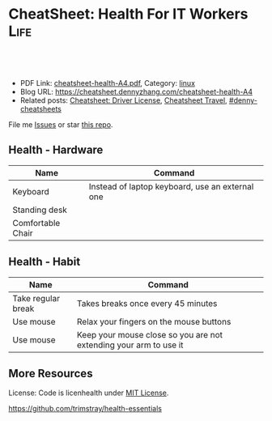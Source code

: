 * CheatSheet: Health For IT Workers                                    :Life:
:PROPERTIES:
:type:     health
:export_file_name: cheatsheet-health-A4.pdf
:END:

#+BEGIN_HTML
<a href="https://github.com/dennyzhang/cheatsheet.dennyzhang.com/tree/master/cheatsheet-health-A4"><img align="right" width="200" height="183" src="https://www.dennyzhang.com/wp-content/uploads/denny/watermark/github.png" /></a>
<div id="the whole thing" style="overflow: hidden;">
<div style="float: left; padding: 5px"> <a href="https://www.linkedin.com/in/dennyzhang001"><img src="https://www.dennyzhang.com/wp-content/uploads/sns/linkedin.png" alt="linkedin" /></a></div>
<div style="float: left; padding: 5px"><a href="https://github.com/dennyzhang"><img src="https://www.dennyzhang.com/wp-content/uploads/sns/github.png" alt="github" /></a></div>
<div style="float: left; padding: 5px"><a href="https://www.dennyzhang.com/slack" target="_blank" rel="nofollow"><img src="https://www.dennyzhang.com/wp-content/uploads/sns/slack.png" alt="slack"/></a></div>
</div>

<br/><br/>
<a href="http://makeapullrequest.com" target="_blank" rel="nofollow"><img src="https://img.shields.io/badge/PRs-welcome-brightgreen.svg" alt="PRs Welcome"/></a>
#+END_HTML

- PDF Link: [[https://github.com/dennyzhang/cheatsheet.dennyzhang.com/blob/master/cheatsheet-health-A4/cheatsheet-health-A4.pdf][cheatsheet-health-A4.pdf]], Category: [[https://cheatsheet.dennyzhang.com/category/linux/][linux]]
- Blog URL: https://cheatsheet.dennyzhang.com/cheatsheet-health-A4
- Related posts: [[https://cheatsheet.dennyzhang.com/cheatsheet-driver-license-A4][Cheatsheet: Driver License]], [[https://cheatsheet.dennyzhang.com/cheatsheet-travel][Cheatsheet Travel]], [[https://github.com/topics/denny-cheatsheets][#denny-cheatsheets]]

File me [[https://github.com/dennyzhang/cheatsheet-health-A4/issues][Issues]] or star [[https://github.com/DennyZhang/cheatsheet-health-A4][this repo]].
** Health - Hardware
| Name              | Command                                         |
|-------------------+-------------------------------------------------|
| Keyboard          | Instead of laptop keyboard, use an external one |
| Standing desk     |                                                 |
| Comfortable Chair |                                                 |

** Health - Habit
| Name               | Command                                                           |
|--------------------+-------------------------------------------------------------------|
| Take regular break | Takes breaks once every 45 minutes                                |
| Use mouse          | Relax your fingers on the mouse buttons                           |
| Use mouse          | Keep your mouse close so you are not extending your arm to use it |

** More Resources
License: Code is licenhealth under [[https://www.dennyzhang.com/wp-content/mit_license.txt][MIT License]].

https://github.com/trimstray/health-essentials

#+BEGIN_HTML
<a href="https://cheatsheet.dennyzhang.com"><img align="right" width="201" height="268" src="https://raw.githubusercontent.com/USDevOps/mywechat-slack-group/master/images/denny_201706.png"></a>

<a href="https://cheatsheet.dennyzhang.com"><img align="right" src="https://raw.githubusercontent.com/dennyzhang/cheatsheet.dennyzhang.com/master/images/cheatsheet_dns.png"></a>
#+END_HTML
* org-mode configuration                                           :noexport:
#+STARTUP: overview customtime noalign logdone showall
#+DESCRIPTION: 
#+KEYWORDS: 
#+LATEX_HEADER: \usepackage[margin=0.6in]{geometry}
#+LaTeX_CLASS_OPTIONS: [8pt]
#+LATEX_HEADER: \usepackage[english]{babel}
#+LATEX_HEADER: \usepackage{lastpage}
#+LATEX_HEADER: \usepackage{fancyhdr}
#+LATEX_HEADER: \pagestyle{fancy}
#+LATEX_HEADER: \fancyhf{}
#+LATEX_HEADER: \rhead{Updated: \today}
#+LATEX_HEADER: \rfoot{\thepage\ of \pageref{LastPage}}
#+LATEX_HEADER: \lfoot{\href{https://github.com/dennyzhang/cheatsheet.dennyzhang.com/tree/master/cheatsheet-health-A4}{GitHub: https://github.com/dennyzhang/cheatsheet.dennyzhang.com/tree/master/cheatsheet-health-A4}}
#+LATEX_HEADER: \lhead{\href{https://cheatsheet.dennyzhang.com/cheatsheet-slack-A4}{Blog URL: https://cheatsheet.dennyzhang.com/cheatsheet-health-A4}}
#+AUTHOR: Denny Zhang
#+EMAIL:  denny@dennyzhang.com
#+TAGS: noexport(n)
#+PRIORITIES: A D C
#+OPTIONS:   H:3 num:t toc:nil \n:nil @:t ::t |:t ^:t -:t f:t *:t <:t
#+OPTIONS:   TeX:t LaTeX:nil skip:nil d:nil todo:t pri:nil tags:not-in-toc
#+EXPORT_EXCLUDE_TAGS: exclude noexport
#+SEQ_TODO: TODO HALF ASSIGN | DONE BYPASS DELEGATE CANCELED DEFERRED
#+LINK_UP:   
#+LINK_HOME: 
* misc                                                             :noexport:
 https://login.remedyint.com/app/mod_delivery.cfm?ElementPosition=66&cachekill=BCD0A10F-9DB9-02A1-9D4416666C0D7F3C

 No discomfort should be felt while performing stretches. 

 Infrequent work-related discomfort
 Rests elbows on armrests
 Monitor moderately off center
 Hands and wrists rest on hard surface
 Severe shoulder abduction
 Feet do not rest comfortably on floor or footrest
 Wrists bent backward
 Moderate forward head posture
 Backrest too high
* notes                                                            :noexport:
** DONE 六步洗手法
 CLOSED: [2011-06-29 Wed 20:22]
#+begin_example
 http://zhidao.baidu.com/question/18806686.html\\
 什么是六步洗手法_百度知道
第一步:掌心相对,手指并拢相互摩擦;

第二步:手心对手背沿指缝相互搓擦,交换进行;

第三步:掌心相对,双手交叉沿指缝相互摩擦;

第四步:一手握另一手大拇指旋转搓擦,交换进行;

第五步:弯曲各手指关节,在另一手掌心旋转搓擦,交换进行;

第六步:搓洗手腕,交换进行.
#+end_example
** DONE 防二手烟
 CLOSED: [2011-04-15 Fri 13:46]
#+begin_example
 具预防肺癌功效的维他命E主要来自食物和全麦面包,
 富有维他命E的食物包括硬果类`绿色蔬菜`豆类`谷类等.
 多吃新鲜的蔬菜水果(尤其是富含胡萝卜素及维生素C),
因为维生素具有抗氧化的功能,可以抗癌(如木瓜`蕃茄`胡萝卜`南瓜等蔬果.)
多喝水,多排尿.多运动,多排汗,可以加速排除体内的尼古丁等
据报道,红豆衫对于消除"二手烟"带来的危害,有着惊人的效果.
#+end_example
** DONE 痔疮的防治
  CLOSED: [2014-12-02 Tue 16:47]
- 临睡前用手自我按摩尾骨尖的长强穴,每次约5分钟
- 有意识地向上收缩肛门,早晚各1～2次,每次3O秒
- 保持肛门周围清洁
- 爬山防痔疮
- 痔疮的治疗首先要保持大便通畅,进食易消化`少含渣滓的食物
http://zhidao.baidu.com/link?url=wOnmx2lJJvN9lrWBu6V5To9dbg6yOd4YY1haNVysStbVtifEHY-hZeRtyKda7ckV-VEKNTibUoM_TZ9oFcFvbK

http://jingyan.baidu.com/article/86f4a73e3fc71637d65269ca.html

http://jingyan.baidu.com/article/425e69e69fe8fbbe14fc1672.html

** #  --8<-------------------------- separator ------------------------>8-- :noexport:
** [#A] 感冒: 治疗感冒,还是多喝水,保温,注意休息,等身体自己恢复吧.
病毒性感冒和细菌性感冒

不要受凉,尤其是晚上起来的时候
感冒时,不碰生冷,冰的
xing鼻涕时不要太用力,太频繁
*** web page: 科学家揭秘:感冒为什么会流鼻涕？(图)_健康医学_科技_腾讯网          
http://tech.qq.com/a/20090115/000138.htm
**** webcontent                                                     :noexport:
#+begin_example
Location: http://tech.qq.com/a/20090115/000138.htm                                                                            
导航· 设为首页· 加入收藏· 手机腾讯网· 腾讯网首页
[expotclogo]
新闻视频图片评论
财经股票港股基金
娱乐明星电影音乐
体育NBA彩票中超
汽车房产家居家电
科技数码手机下载
女性结婚育儿
时尚购物旅游
读书原创教育出国
游戏动漫动画星座
博客微博论坛
世博公益儿童

您所在的位置:腾讯首页 > 科技频道 > 一类要闻 > 正文

科学家揭秘:感冒为什么会流鼻涕？(图)
http://tech.QQ.com　 2009年01月15日10:48 　新华网　　我要评论(0)

我们通常在感冒`鼻腔发炎的时候才会注意到鼻涕的存在,那样子可不太雅观.其实鼻腔里时刻都有鼻涕,也离
不开鼻涕,它是保护身体的一道屏障:鼻涕防止鼻腔黏膜干燥,湿润吸进的空气,粘住由空气中吸入的灰尘`花
粉`微生物,以免它们刺激呼吸道或引起感染.

科学家揭秘:感冒为什么会流鼻涕？(图)
                                    
感冒为什么会流鼻涕？                

一个健康人的鼻子每天要处理几百毫升的鼻涕.但是我们并没有天天都在流鼻涕,这么多的鼻涕跑哪去了？一小
部分蒸发掉了,一小部分干结成了鼻屎,但是大部分--听了别恶心--被我们吞到肚子里去了.

鼻腔黏膜上长着纤毛,这些纤毛会从前向后摆动,鼻涕也就被往后送到咽部.因为鼻腔和食道是相通的,所以大
部分的鼻涕都被我们不知不觉地吞咽下去了.

这听上去虽然恶心,但对人体并无害.鼻涕的成分除了水,还有蛋白质`碳水化合物`盐以及一些脱落的细胞.
鼻涕中的蛋白质主要是黏蛋白,它是一种糖蛋白,被由碳水化合物组成的"糖衣"包着,这使得它能大量地吸收水
分.鼻涕中的其他蛋白质还包括抗体和溶菌酶,能够杀灭细菌`病毒.这些成分会作为营养素被胃肠消化`吸收
.当然,鼻涕中还含有粘住的灰尘`花粉`微生物,不过这些杂质胃酸对付得了,不会给身体造成麻烦.

有一部分鼻涕其实是眼泪.眼睛中的泪腺也时刻在制造泪水湿润眼睛,我们之所以不会整天泪眼汪汪,是因为这
些泪水都从连接眼睛和鼻腔的泪管流到鼻子里,成为鼻涕的一部分.如果你大哭起来,一部分眼泪从眼角流出,
大部分还是涌进鼻腔,让你的鼻子"抽泣",就有了"一把鼻涕一把泪".

不过大部分的鼻涕是鼻黏膜自己分泌的.鼻黏膜含有一种形状像高脚杯的细胞--所以叫杯状细胞.杯状细胞制造
出很多黏蛋白,黏蛋白被释放到细胞外头后,大量地吸收水分,体积能膨胀600倍.杯状细胞一天只需要制造1毫
升的黏蛋白,就足以满足鼻腔的正常需要了.

如果鼻腔受到了刺激或被感染,鼻涕的分泌量就会激增,这很自然,因为鼻涕的一个主要功能就是要清除吸入的
杂质嘛.例如,感冒病毒入侵了鼻细胞,或者过敏体质的人吸入了花粉`粉尘,免疫系统就会制造相应的抗体试
图消灭这些抗原.抗体分布在鼻腔中的肥大细胞的表面上,肥大细胞的内部含有大量的一种叫组胺的活性物质,
抗原和抗体结合后,就会刺激肥大细胞把组胺释放出去.组胺进而刺激杯状细胞制造更多的黏蛋白,也就产生了
更多的鼻涕.同时,组胺也能引起血管扩张`通透性增加,血液中的水分渗出来,白细胞也跟着跑出来要消灭病
原体.这不仅进一步增加了鼻涕的量,而且导致了鼻腔堵塞.过量的鼻涕一部分流了出来,还有一部分被堵在了
后头.

所以鼻塞`流鼻涕其实是免疫系统给我们制造的不适,是一种过敏反应.组胺需要和细胞表面的组胺受体相结合
才会有这些作用,那么如果能不让组胺与其受体结合,就可以减轻鼻塞`流鼻涕的症状.抗过敏药`感冒药经常
用的就是这类组胺拮抗剂,例如马来酸氯苯那敏(又叫扑尔敏),它们和组胺竞争,抢着与组胺的受体结合,让组
胺结合不上去,就抑制住了过敏反应.组胺拮抗剂经常与伪麻黄碱之类的减充血剂一起使用,后者可以让鼻腔的
血管收缩,从而减轻鼻腔堵塞.把组胺拮抗剂`减充血剂以及解热镇痛药(例如对乙酰氨基酚,又叫扑热息痛)`
镇咳药(例如右美沙芬)掺在一起,就成了很有效的复方感冒药.市场上著名的感冒药(例如泰诺`白加黑)的组成
都基本相同,超不出这4种成分.

正常的鼻涕是无色透明的,也就是所谓清鼻涕.感冒时一开始流出的也是清鼻涕,之后鼻涕会变得浓一些,成了
白色.再往后流出的就可能是绿色的浓鼻涕了,看上去就像脓一样,特别是如果继发了细菌感染,更是如此.为
什么鼻涕成了绿色的了？和脓一样,因为它含有大量的嗜中性粒细胞.嗜中性粒细胞虽然属于白细胞,却是绿色
的.

免疫系统发现有病原体入侵人体时,开始调兵遣将,嗜中性粒细胞就是最早赶到战场的.嗜中性粒细胞是被血液
送来的,但是它却跑到血管之外作战.它是一种吞噬细胞,它的作战方式是把细菌"吃"进去,在细胞里用各种武
器将病原体杀死.武器之一是向细菌释放消毒剂--次氯酸(漂白粉的主要成分).次氯酸是由嗜中性粒细胞内的髓
过氧物酶制造的,髓过氧物酶的结构和叶绿素有个共同点,都含有二氢卟酚环,这个特殊结构决定了它们的颜色
:绿色.因此,浓鼻涕会是绿色的,是因为它含有很多嗜中性粒细胞,而嗜中性粒细胞又含有很多绿色的髓过氧
物酶.

用来制作寿司芥末酱的山嵛菜的根茎也含有大量类似的过氧物酶,所以做出的酱也是绿色的.幸好,山嵛菜刺鼻
的辣味来自异硫氰酸,而不是过氧物酶--否则,流着辣辣的鼻涕该有多难受！

                                                                              [责任编辑:joeyjiang]

图片站·科学探索 tech.qq.com
返回腾讯科技频道
手机看新闻 | 一键订阅新闻 | 科普论坛 | 大 中 小 | 发表评论(0)
DELL家用笔记本新年全线降价免费咨询电话:800-858-2098
[sosoUi_whi]
[感冒                                                 ]
[sosoUi_bt3]
[sosoUi_bt2]

更多关于"感冒"的新闻
    相关链接                                                                                       
    ·方舟子指出:"感冒"和"伤风"并非一码事 (2009-01-04 07:27:04)                                    
    ·无法解释的六大谜团:古人在头骨钻孔治感冒 (2009-01-01 07:27:37)                                
    ·科学使用空调远离感冒侵扰 (2008-12-19 15:18:06)                                                
    ·美隐私组织指谷歌感冒趋势图会泄漏用户数据 (2008-11-17 08:47:29)                                
    ·美隐私组织指谷歌感冒趋势图会泄漏用户数据 (2008-11-17 06:47:29)                                
    ·健康小帖士:门把手和遥控器是感冒病毒温床 (2008-10-30 08:05:18)                                
    ·国美"感冒"苏宁"喷嚏" 家电连锁业酿变局 (2008-10-13 07:44:42)                                   
    ·调查称近六成大企业对社交网络技术不感冒 (2008-09-11 11:12:21)                                  

现在有0人对本文发表评论
查看所有评论
昵称 [                    ] | 
欢迎登录
[                                                        ]
[                    ] 提交评论  
[ ]申请加精
请您文明上网`理性发言并遵守相关规定

科学图吧
    [26325374]       [26325378]       [26325370]       [26325366]      
    英男子堆出6米高  复印纸创作出惊人 世界上最大的公牛 河南挖出曹操墓穴
          雪人             作品                                        

炫车酷赏
   
    [101608974]
    兰博基尼Aventador周年限量版
   
    [101608975]
    海底汽车残骸勾勒另类风景
   
    [92780804]
    盘点民间改装的那些逆天之作
   
    [101608984]
    疯狂设计师暴改法拉利458
   
分类信息

企业服务

招商信息
   
科学话题
                  [81942857]                                       [81942828]                      
                  冰火两重天"地狱"星球                             巨型旋转环造重力场              
                [81942789]                                      [81942773]                         
                CT扫描古埃及神秘木乃伊                          解读如何防小行星撞地球             
    ·日环食1月份上演我国公众又迎来观测良机
    ·紫金山天文台望远镜三年发现721颗小行星
    ·《走近科学》邀请腾讯网友参与终极猜想节目

热门新闻排行

奇闻

历史

生命

评论

人类可能生活在一个真实模拟的世界中
加拿大小伙用集装箱建梦想屋远离城市喧嚣
16年水下摄影大赛作品出炉 "黄金海马"夺魁
美国现"雪卷"奇观精致如外星人杰作
追求科学需要梦想但不能"瞎想"
美国约塞米特蒂国家公园出现神秘"火焰瀑布"
组图:图像显示火星表面存在"埃及石棺"
澳湖岸现酷似史前怪兽尸体如鳄鱼海豚合体
观测发现近地小行星周围有"长圆柱形飞船"
墨西哥海底发现罕见蝠鲼黑白花纹酷似骷髅
埃及金字塔旁挖掘发现4500年前古代陪葬船
埃及金字塔内部的宇宙粒子将揭晓其建造之谜
组图:2016年考古学家期待的重大发现
古埃及沉没城市大量珍宝重见天日明年将展出
日学者称霍比特人可能由爪哇猿人进化而来
专家开启"扫描金字塔"计划有望揭晓更多秘密
2015年七大化石发现:恐龙羽毛和最早精子
中国科学家发现最早的现代人类化石
南非发现新人类种属特征惊人匪夷所思
考古学家在英国最新发现"2号史前巨石阵"
科学家最新研究显示性格随和人群的寿命更长
日本发现新植物新物种靠"吃"真菌维生
2.6亿年前"巨颊龙"是史上最丑的动物
科学家统计表明:性格外向者性爱频率更大
香蕉皮可用于探测诊断人体皮肤癌
盘点容易导致癌的11种不健康生活方式
最新研究表明:生气会改变大脑结构
科学家发现侏罗纪时期类蝴蝶神秘生物
医学进步或可使人类寿命延长到150岁
科学家研制新型药物可延长老鼠寿命35%

热点信息
   
极客世界
                [43183305_small]                              [41993247_small]                     
                会思考"道德"机器人                            日本发明新型人形机器人               
    ·新疆两位科学家因特殊贡献各获重奖50万元
    ·我国干细胞研究新突破:维生素C的非凡功效
    ·英研究人员发现:乳腺癌不是一种而是多种病

腾讯博客　　娱乐体育时尚文化思想财经动漫
   
    可悲的乞丐母子
    可悲的乞丐母子
   
    500万公务员共拥有多少套房？
    中国人应该从大学教育中得到什么
    80后:被生活压抑成了傻子的一代
    谢百三:股市还会重上6124点吗？
   
    瑜珈第一美女
    瑜珈第一美女
   
    王斌:我写小说时遇到的奇异巧合
    美国人怎么交医保女王的私人城堡
    司马南该被扔鞋吗美国孩子学汉语
    网友爆料:买房送面积是个大骗局
   
    美国中产的豪宅
    美国中产的豪宅
   
    丁启阵:杜甫没有你想象的那么穷
    美国警局真寒酸不会说话的中国人
    日本右翼百年疯狂你忽略亲人了吗
    欣之:官员腐败堕落与人性有关吗
   
    名人博客:星博客小沈阳何雯娜陈鲁豫翁虹刘墉张湘祥牛刀莫万丹任志强闾丘露薇

给科技频道留言
关于腾讯 | About Tencent | 服务协议 | 隐私政策 | 开放平台 | 广告服务 | 腾讯招聘 | 腾讯公益 | 客服中
心 | 网站导航
Copyright © 1998 - 2016 Tencent. All Rights Reserved
腾讯公司版权所有

#+end_example
** TODO 长期宅在家的人都有什么比较好的室内锻炼的方法
https://www.zhihu.com/question/19884971
** #  --8<-------------------------- separator ------------------------>8--
** TODO 种牙和镶牙哪个好
http://zhidao.baidu.com/link?url=43qre-qvlN3rFCH1IzXxQ_2tV1lERR46RfOEN1e48sVZq3TWlk3rqSO0i7qs6LjK7t30oz5HZqMlX42KeBocy2kMs5UduSDY3Mx09psuiwy
http://muzhi.baidu.com/question/31144770.html
http://club.xywy.com/static/20130419/21082113.htm
http://muzhi.baidu.com/question/472471436.html
** TODO 种植牙坏了怎么办
http://zhidao.baidu.com/link?url=Tdc3vKMj00gjRgGenl1PmqyKyczxnXK4omQtbOurhMae2RFQ2eyDop6AfVwN-y9bL7R7tIYVZHXkaN8qHDS4zJFX6iWb5MhC4O2FEbn6XKK
http://health.dahe.cn/kq/zzy/201306/t20130625_500273.html
http://tag.120ask.com/jingyan/8lwv3lwv3lwvu5sko0.html
http://m.120.net/jingyan/8lwv3lwv3lwvu5sko0
人工种植牙是由假牙`基台和种植体三部分组成的,人工种植牙容易损坏的地方就是假牙和种植体.
1`假牙坏了,可以到医院由医生重新取模做牙冠.
2`种植体松动,对于那些种植体周围骨有吸收,但种植体松动不明显者,可进行翻瓣刮治,去除炎性组织和其他种植体周围软组织,然后放入一些替代品进行缝合,使得松动消失;如果发现种植体是由于缺乏骨组织支持造成的松动,就需要把种植体进行去除,刮除种植窝内的所有结缔组织,清洗干净后,填满重新缝合.
3`种植体脱落,要重新进行种植,因为掉出来的种植体是不能二次使用的.
人工种植牙损坏后,应及时到正规的口腔机构检查,分析种植牙的损坏部位及损坏程度,用以确定修复方案,及时修复,减少不必要的麻烦.
** TODO 漱口水有何功效？有何副作用？
http://www.zhihu.com/question/20368732

http://zhidao.baidu.com/link?url=kRcWYY-uCXnJSZAovYKbx5iuuRN6NOzPgG13tsDgAK2bIoOc-ngUJFfibod6RWQKKW6dOmBuPiSFMetvphQfK5xcZzPT2OQ8Hx1zuSNfpa3
- 漱口水不能代替刷牙和牙线
- 尽量选择不含乙醇成分的漱口水
- 如果你有龋齿的问题,或者处于龋齿的高风险状态,比如正在进行牙齿的正畸治疗,建议选择含有氟化物的漱口水,只有氟化物才能起到预防龋齿的作用

根据科学的牙菌斑测试,常规的刷牙只能够去除牙面上40%-50%的菌斑,使用牙线清洁邻面又可以去除30%的菌斑,那剩下的口腔软组织表面的菌斑呢？漱口水正好可以进一步去除这部分的菌斑.所以我们提倡使用漱口水.
** #  --8<-------------------------- separator ------------------------>8--
** TODO [#A] 学会使用牙线                                          :IMPORTANT:
** TODO 一个完善的口腔清洁步骤是:使用牙线`刷牙,再使用漱口水
** TODO bass刷牙法
** #  --8<-------------------------- separator ------------------------>8--
** 预防颈椎病和腰椎病
 用自己的下巴写鳯字或8字
*** basic use
#+BEGIN_EXAMPLE
 http://www.120ask.com/waike/guke/tjwk/jingzhuibing/13/13442650.htm\\
 请问颈椎退行性变如何治疗或自我防治_免费咨询医生_有问必答网
 http://www.120ask.com/jingzhuibing/14/14943093.htm\\
 颈椎病如何自我治疗_免费咨询医生_有问必答网
#+END_EXAMPLE
*** "转颈",脖子左左`右右`前前`后后,顺时针转动,再逆时针转动,可放松颈部紧张神经.
*** 颈操
#+begin_example
1．望天看地:望天时头后仰到极限,看地时下颌尽力贴近胸部,重复10次.2．左右旋转,头向左或向右缓慢地旋转,看肩背到最大限度(用力不要过猛).连续10次.3．左右侧屈:应向左到右缓慢侧屈,耳朵靠近肩膀,身体肩膀保持不动,左右重复10次.4．用头从右向左做画圈动用,每一个方向动作做到极限,尽量把颈部肌肉拉直,左右重复10次.
http://www.120ask.com/guke/15/15905255.htm\\
颈椎病怎样自我治疗_免费咨询医生_有问必答网
#+end_example
*** web page:比较实用的颈椎病自我治疗小方法_百度文库
     url:http://wenku.baidu.com/view/d5e43a0abb68a98271fefa1c.html
**** wecontent                                                     :noexport:
    #+BEGIN_EXAMPLE
颈椎病自我治疗小方法
 颈椎病多发于40--60的中老年人,是一个慢性病,病程比较很长,而且很多患者仅依靠医生施治的一种治疗方法,因此在治疗上有一个相应长的时间或效果欠佳.很多患者因此容易失去信心.其实,颈椎病有很多治疗方法,而且简单易行,随时随地都可以.下面介绍几种自我治疗方法,经过多人用过不错 ,若可有助于颈椎病患者康复则是我莫大的荣幸.现我介绍给有患者的网友,试试看----不过,无病者经常做可预防颈椎病发生---都有好处！
 从早晨开始吧,起床后可行自我按摩.先按摩脸部,用双手掌面分别来回搓脸的正面`侧面和耳后各几次,再用五指梳头几次,无须太多,感觉舒服就行.
 接着花三二分钟,用两手轻擦轻揉颈部两侧肌肉,用大拇指点揉左右风池`天柱`天鼎等穴,用拇指对颈背部痛点按揉.做完后是不是有些舒服了？
 继续来自我锻练头颈部活动吧,前屈`后仰`左右转动,先健侧`后患侧,徐徐转动,不可用力过猛,次数多少因人而宜.一个早上就花你五六分钟时间,几天后你会觉得很值.
上班的时间,大多数人都要投身到忙碌的工作中去了.
不过再忙的工作都应该偶有空闲的时候.
颈椎病徒手医疗体操,有以下几个动作
一．与项争力:两肘屈曲,双手十指交叉抱头于后枕部,两腿分开与肩宽.头用力后仰,双手同时给头一定的阻力.重复12～16次.
 二．回头望月:两腿分开与肩同宽,两臂自然下垂,两腿微曲,左手上举,手掌置头后,右手背置腰背后,上体前倾45°,左右旋转,头随旋转向后上方做望月状,重复6～8次.
 三．托天按地:两腿并立,两臂自然下垂,右肘屈曲,掌心向上,伸直肘,掌向上托起;左肘微曲,左手用力下按,头同时后仰,向上看天,左右交替,重复6～8次.
 四．前伸探海:两腿分立与肩宽,双手*腰,头颈前伸并转向右下方,双目向前下视.左右交替,重复6～8次.
 五．伸颈拔背:两腿分立与肩宽,双手*腰,头顶部向上伸,如顶球,每次持续3～5秒,重复12 ～16次.
 六．金狮摇头:两腿分立与肩宽,双手*腰,头颈放松,缓慢做大幅度环转运动,依顺时针和逆时针方向交替进行,各6～8次.
以上六法均为前人总结,费时不多而极为有效的方法.
有时在工作中,会有人突然感到颈部酸痛或肩背部及上肢酸痛.
有一种办法可缓解这种痛苦.
自我牵引疗法
 具体方法如下:双手十指交*合拢,将其举过头顶,置于枕颈部,之后将头后仰,双手逐渐用力向头顶方向持续牵引五秒左右,如此连续三次,即可起到缓解椎间隙内压力的作用.当然时间充足的话,还可以做做体操,打打太极拳等.
　　到了晚上,是一天中最充裕的休闲时光.当然是要好好享用这一好时光,但是也不要忘了还是要治治颈椎病.找一些对休闲几乎没影响方法当然是最好的了.
 一．可以采用热毛巾`热水袋`热水澡等进行温热敷.
 二．泥疗法或蜡疗法.泥疗法是将具有医疗作用的泥类(普通的黄泥等也可),加热到37℃～43℃左右,敷贴到颈肩背进行泥疗.蜡疗法是将加热后的石蜡敷贴于患处.
 三．有条件的人还可以购置物理治疗仪.这些都可改善和促进血液循环,缓解肌痉挛,减轻症状和巩固疗效.而且都很方便使用,基本上一边做这些治还可一边参加其他活动.
介绍了不少的自我疗法,也得说说注意事项了.
在下列情况下应及早就医:
一`症状毫无好转或症状加重.
 二．无明显诱因出现剧痛或疼痛突然加剧.
 三`突然步态不稳.
 四．无特殊原因步行中突然跌倒,或双膝发软将要跌倒,或需扶墙站立.
 五．出现无法解释的症状或反应.总的来说呢,是要树立战胜颈椎病的信心,配合医生并持之以恒地煅炼,颈椎病很快是可以恢复的.
中医将颈椎病分为三型
【及治疗偏方】
痹痛型:筋骨虚寒`风寒湿邪乘虚而人为痹痛型,以上肢窜痛`麻木为特征.
食疗方:1`鲳鱼1条,加入当归6克及伸筋草15克同煮,食鱼饮汤.2葛根15克,水煎去渣取汁,加赤小豆20克, 粳米30克煮粥服.
　　眩晕型:肝阳上亢`气血亏虚或痰湿中阻则为眩晕型,以眩晕为特征.
　　 食疗方:
 　 1`将胡桃肉3个及鲜荷蒂8个捣碎,水剪服.
 　 2`苏子6克,伏龙肝10克煎激发去渣取汁,与粳米50克粥服.
　　痉症型:肝肾亏虚`筋脉失养则为痉症型,以手足拘挛为特征.
　　 食疗法:牛肉50克切成肉丁,同糯米100克放入沙锅内煮粥,待肉烂粥熟后,加入姜`葱`油`盐等调味品服.
治疗骨刺的秘方(很多人验证有效)
 这个药方,周围很多患骨刺的人用后效果都极好,今天放出来跟大家分享: 1`中药及用量:
 三奈七钱 白芷三钱 辛夷三钱 白矾三钱 潮脑三钱 凤仙草(也叫指甲草)七钱
 注:此处的"钱"是指过去十六两一斤的老秤单位.
 2`制作方法:
 先将白矾`潮脑研成末,再将三奈`白芷`辛夷`凤仙草焙干(不能糊)后碾成面过箩,最后将以上六味药研碎后掺匀分成三包. 3`使用方法:
 将药面放入缝好的密布袋里后封好口,敷到患处,用绷带固定的.总之,怎么方便怎么用,固定好就可以了.一定要固定好.
 这几味药,价格很便宜,并且跟中药房的人一说是过去十六两一斤的老秤单位,他们就知道了.(过去十六两一斤,是因为很方便的分为2份`4份`8份.)
    #+END_EXAMPLE
*** 腰椎病
**** basic use
#+BEGIN_EXAMPLE
腰椎间盘突出可分为:
1,腰椎间盘膨出:即纤维环没有完全破裂, 髓核从破损处凸出压迫神经根;
2,腰椎间盘突出:纤维环破裂, 髓核从破裂处挤出 ,压迫神经根;
3,腰椎间盘脱出:纤维环破裂, 髓核从破裂处挤出后,突破后纵韧带,游离到椎管,压迫神经根脊髓.
http://www.120ask.com/yaozhuibing/13/13742616.htm\\
L5-S1椎间盘突出(旁中央型)严重吗？_免费咨询医生_有问必答网
#+END_EXAMPLE
**** 腰突出症自测法
#+begin_example
正常人平卧床上,可将下肢抬高到90度角`没有任何痛苦;而腰椎间盘突出症病人,下肢抬高因腰`臀部疼痛受到限制.

http://www.shguke.com/gukehtml/yzbtslf/7041235815816.html?bdclkid=CcK_JaM__B5kWhvsY4PPiNtNmetK0gsDpembrrNQvUjP\\
"射频热凝靶点术"治疗腰椎间盘突出的新纪元 - 上海西郊骨科医院
#+end_example
**** 加强腰背肌肉锻炼
- 背向行走
- 俯卧位背肌锻炼
- 平时的饮食上,多吃一些含钙量高的食物
http://iask.sina.com.cn/b/16732780.html\\
腰椎间盘突出症的治疗方法_爱问知识人
http://zhidao.baidu.com/question/175140919.html?fr=ala0\\
腰椎间盘突出症的治疗方法,腰椎间盘突出压迫神经导致腿疼怎么治疗啊？_百度知道
** 感冒
*** 盐蒸橙子止咳
#+begin_example
【盐蒸橙子】最好的止咳方法！！！！做法: 1`彻底洗净橙子,可在盐水中浸泡一会儿; 2`将橙子
割去顶,就象橙盅那样的做法; 3`将少许盐均匀撒在橙肉上,用筷子戳几下,便于盐份渗入; 4`装
在碗中,上锅蒸,水开后再蒸大约十分左右; 5`取出后去皮,取果肉连同蒸出来的水一起吃.
#+end_example
** 口腔溃疡
#+begin_example
   每天吃酸酪乳每天吃4汤匙的原味酸酪乳,可将良性菌送人口腔
   在溃疡部位敷湿的红茶包
   用金印草制漱口水用金印草根制成浓茶,当作漱口水.或制成糊状物,直接涂在溃疡上,效果不错.
   饭后漱口
   薄荷含片
   六味地黄丸
   蜜汁含漱
   维生素B族
#+end_example
*** useful link
    http://disease.sina.com/kouqiang/kqky/kqkycs/13087985806653.html\\
    http://disease.sina.com/kouqiang/kqky/kqkycs/13087985606636.html\\
    http://health.sohu.com/2004/06/17/63/article220586308.shtml\\
    http://www.douban.com/group/topic/1708029/\\
** 电脑族注意事项
*** DONE 调节windows颜色设置保护眼睛
 CLOSED: [2009-11-27 Fri 22:51]
#+begin_example
 桌面->右键->属性->外观->高级－>项目选择(窗口)`颜色1(L)选择(其
它)将色调改为:85, 饱和度:123.亮度:205－>添加到自定义颜色－>在自定
义颜色选定点确定－>确定这样所有的文档都不再是刺眼的白底黑字,而是非常柔
和的豆沙绿色,这个是色调是眼科专家配置的
#+end_example
*** DONE 电脑使用过程中,保护视力的软件: 眼睛视力
 CLOSED: [2010-12-09 Thu 21:21]
 http://eyefoo.com/\\

 眼睛护士官方主页 - 眼睛护士健康软件,您身边的健康软件,定时休息提醒的健康软件
*** DONE 电脑族必备茶品
 CLOSED: [2011-03-14 Mon 11:21]
#+begin_example
Summary: 多泡些枸杞茶,应对长期使用计算机
;; -------------------------- separator --------------------------
眼睛干涩`眼痒`眼红`眼睛疲劳......这些是眼睛向我们发出的讯号,如果你对这一切并不感到陌生,那就请注意了,也许你的双眼已经受到损伤,患上了干眼症.
枸杞茶:
枸杞茶能明目`强壮筋骨`改善疲劳,对长期使用计算机而引起的眼睛疲劳,尤为适宜.配制时只需十几粒枸杞,加热水冲泡频饮,连续饮用两月便会有效.
菊花茶:
菊花有清肝明目作用,对眼睛劳损`头痛`高血压等均有一定作用.每天午餐后,用五六朵杭菊花冲泡,连续饮用三个月即可见效.冲泡时加少许蜂蜜,口感更好！
绿茶:
是近几年来最为人们所津津乐道的养生饮品,因为其中含强效的抗氧化剂儿茶酚以及维生素C,不但可以清除体内的自由基,还能使副肾皮质分泌出对抗紧张压力的荷尔蒙.当然绿茶中所含的少量咖啡因也可以刺激中枢神经,最好在白天饮用以免影响睡眠.
决明子茶:
决明子有清热`明目`补脑髓`镇肝气`益筋骨的作用,便秘的人在晚餐饭后饮用,对治疗便秘很有效果.
杜仲茶:
杜仲具有强壮筋骨的作用,对于久坐引起的腰酸背痛有一定的疗效.
#+end_example
*** 帮助头发生长:多食用包心菜`蛋`豆类;少吃甜食(尤其是果糖)
** 营养健康
*** 维生素A和E只溶于脂,不溶于水,吃素不能吸引
*** 酸梅具防止老化作用,可使青春永驻,肝火有毛病者宜多食用
*** 多吃用全麦面粉制作的食品
 研究证明,全麦面粉制作的食品,更有助于消化,且脂肪含量低`纤维含量高.
*** 75%的人都有维生素D缺乏现象
** # --8<-------------------------- §separator§ ------------------------>8--
** 生活习惯
*** web page:世界上最健康的作息时间表
#+BEGIN_EXAMPLE
   url:http://user.qzone.qq.com/423087468/blog/1265008468
#+END_EXAMPLE
**** wecontent                                                     :noexport:
    #+BEGIN_EXAMPLE
世界上最健康的作息时间表
7:30:起床.英国威斯敏斯特大学的研究人员发现,那些在早上5:22―7:21 分起床的人,其血液中有一种能引起心脏病的物质含量较高,因此,在7:21之后起床对身体健康更加有益.
打开台灯."一醒来,就将灯打开,这样将会重新调整体内的生物钟,调整睡眠和醒来模式."拉夫堡大学睡眠研究中心教授吉姆·霍恩说.
喝一杯水.水是身体内成千上万化学反应得以进行的必需物质.早上喝一杯清水,可以补充晚上的缺水状态.
7:30―8:00:在早饭之前刷牙."在早饭之前刷牙可以防止牙齿的腐蚀,因为刷牙之后,可以在牙齿外面涂上一层含氟的保护层.要么,就等早饭之后半小时再刷牙."英国牙齿协会健康和安全研究人员戈登·沃特金斯说.
8:00―8:30:吃早饭."早饭必须吃,因为它可以帮助你维持血糖水平的稳定."伦敦大学国王学院营养师凯文·威尔伦说.早饭可以吃燕麦粥等,这类食物具有较低的血糖指数.
8:30―9:00:避免运动.来自布鲁奈尔大学的研究人员发现,在早晨进行锻炼的运动员更容易感染疾病,因为免疫系统在这个时间的功能最弱.步行上班.马萨诸塞州大学医学院的研究人员发现,每天走路的人,比那些久坐不运动的人患感冒病的几率低25%.
9:30:开始一天中最困难的工作.纽约睡眠中心的研究人员发现,大部分人在每天醒来的一两个小时内头脑最清醒.
10:30:让眼睛离开屏幕休息一下.如果你使用电脑工作,那么每工作一小时,就让眼睛休息3分钟.
11:00:吃点水果.这是一种解决身体血糖下降的好方法.吃一个橙子或一些红色水果,这样做能同时补充体内的铁含量和维生素C含量.
13:00:在面包上加一些豆类蔬菜.你需要一顿可口的午餐,并且能够缓慢地释放能量."烘烤的豆类食品富含纤维素,番茄酱可以当作是蔬菜的一部分."维伦博士说.
14:30―15:30:午休一小会儿.雅典的一所大学研究发现,那些每天中午午休30分钟或更长时间,每周至少午休3次的人,因心脏病死亡的几率会下降37%.
16:00:喝杯酸奶.这样做可以稳定血糖水平.在每天三餐之间喝些酸牛奶,有利于心脏健康.
17:00―19:00:锻炼身体.根据体内的生物钟,这个时间是运动的最佳时间,舍菲尔德大**动学医生瑞沃·尼克说.
19:30:晚餐少吃点.晚饭吃太多,会引起血糖升高,并增加消化系统的负担,影响睡眠.晚饭应该多吃蔬菜,少吃富含卡路里和蛋白质的食物.吃饭时要细嚼慢咽.
21:45:看会电视.这个时间看会儿电视放松一下,有助于睡眠,但要注意,尽量不要躺在床上看电视,这会影响睡眠质量.
23:00:洗个热水澡."体温的适当降低有助于放松和睡眠."拉夫堡大学睡眠研究中心吉姆·霍恩教授说.
23:30:上床睡觉.如果你早上7点30起床,现在入睡可以保证你享受8小时充足的睡眠.
 任何试图更改生物钟的行为,都将给身体留下莫名其妙的疾病,20`30年之后再后悔,已经来不及了.
一`晚上9-11点为免疫系统(淋巴)排毒时间,此段时间应安静或听音乐.
二`晚间11-凌晨1点,肝的排毒,需在熟睡中进行.
三`凌晨1-3点,胆的排毒,亦同.
四`凌晨3-5点,肺的排毒.此即为何咳嗽的人在这段时间咳得最剧烈,因排毒动作已走到肺;不应用止咳药,以免抑制废积物的排除.
五`凌晨5-7点,大肠的排毒,应上厕所排便.
六`凌晨7-9点,小肠大量吸收营养的时段,应吃早餐.疗病者最好早吃,在６点半前,养生者在７点半前,不吃早餐者应改变习惯,即使拖到9`10点吃都比不吃好.
七`半夜至凌晨4点为脊椎造血时段,必须熟睡,不宜熬夜.
    #+END_EXAMPLE
*** 吃水果的正确时间是饭前一个小时和饭后两个小时左右(柿子等不宜在饭前吃的水果除外)
#+begin_example
把水果当成饭后甜品,其中的有机酸会与其他食物中的矿物质结合,影响身体消化吸收;水果中的果胶有吸收水分`增加胃肠内食物湿润程度的作用,因此饭后吃水果还会加重胃的负担.
拿我们每天都在吃的水果来讲,存在很大的问题:一个是吃的量还远远不够,另一个是吃的顺序不对
#+end_example
*** web page: 10 Ways to Make Any Job Healthier                    :noexport:
#+BEGIN_EXAMPLE
   url:http://finance.yahoo.com/news/10-Ways-to-Make-Any-Job-usnews-1645141304.html;_ylt=AnHTYeDknhbR45MksIknhtV0fNdF?x=0
#+END_EXAMPLE
**** webcontent                                                    :noexport:
#+BEGIN_EXAMPLE
   #+BEGIN_EXAMPLE
10 Ways to Make Any Job Healthier
The news earlier this year that prolonged sitting can be deadly seemed to confirm many office workers' sneaking suspicion that they weren't meant to spend all day in a desk chair. Or, more dramatically, that their jobs were slowly killing them. It isn't just the sitting. It's the stress, inflexible schedules, ever increasing pressure to perform, layoffs, and windowless cubicles. It's a recipe for high blood pressure, weight gain, bad posture, and general unhealthiness.
A recent study from the University of Rochester Medical Center found that chronic job stress is associated with weight gain and obesity. Researchers studied nearly 3,000 workers at an upstate New York manufacturing facility and found that many workers spent their days stressed out and sedentary and spent their nights watching TV. "We found that people were so stressed that by the time they got back home, they didn't feel like doing anything but vegging out," says Diana Fernandez, a URMC epidemiologist and lead author of the study. When layoffs were coming, anxious workers consumed the most unhealthy foods in vending machines first. "People who work in very high-stress jobs seem to do less physical activity and engage in sedentary behaviors," Fernandez says.
[Slideshow: 10 Ways to Make Your Job Healthier.]
But workers are able to make changes for themselves. More and more will be seeking new jobs in the coming months as the job market improves, but many may find that stress is a constant in any job they jump to. While not every change is possible for every worker or something that can be maintained every day, here are 10 moves that could make your job healthier:
Stop eating at your desk: This can get pretty gross. If you let bits of your snacks and lunches and vending machine booty slip into your computer keyboard during the day, don't be surprised to learn that they're luring vermin out a night. According to the Royal Society of Chemistry, workers who sit at dirty desks may be typing on keyboards and touching spaces that have mouse droppings. Get those infested fingers near your mouth and there's a good chance you'll get sick.
Add plants to your area: A Washington State University study measured the effects of indoor plants on students performing a slightly stressful computer-based task in a university computer lab. When researchers decorated the lab with indoor plants, they found that their subjects' reactions were 12 percent quicker on the task, and their systolic blood pressure fell. The students also reported that they felt more attentive when the plants were in the room.
[See 9 little-known ways to ruin your reputation at work.]
Improve your posture: Bad posture can cause everything from eye strain to lower back pain. A study last year by researchers from the Teesside University School of Health and Social Care in England found that sitting on a stability ball does not provide any benefit to seating posture over sitting on the standard desk chair. A different study on the proper position of your desk chair found that sitting up straight is not ideal--rather, leaning your chair back at an 135 degree angle is best.
Find a way to reduce work pressure: It's easier said than done, but it could save your life. Women in high-pressure jobs are at a higher risk of heart disease. A 15-year Danish study tracked the health of 12,116 nurses ages 45 to 64 in 1993. Those who reported work pressures as being a little too high were 25 percent more likely to have ischaemic heart disease, and those who felt the pressures were much too high were 50 percent more likely to have ischaemic heart disease. Accounting for other lifestyle factors only slightly reduced the risk. Work pressure appears to have the greatest health effects on younger nurses.
Reduce overtime as much as possible: Working three to four hours of overtime a day is bad for your heart, according to a study published on behalf of the European Society of Cardiology. Although some Americans don't have the option of reducing their working hours--they've got to put food on the table, or finish a project--research shows that overtime is associated with an increased risk of coronary heart disease, independent of other factors.
[See 10 jobs with great return on investment.]
Exercise at lunch: A recent survey by CareerBuilder found that 44 percent of workers report having gained weight while at their current jobs. It lists reasons that make sense: Sitting at a desk nearly all day; stress. Working out during a lunch hour can make a significant difference--although just 11 percent of women and 8 percent of men make that choice.
Don't de-stress with TV at night: Much in the way that adding healthy foods to your diet is only one piece of nutritional health and must be accompanied by reducing unhealthy foods, adding exercise to your lifestyle is only one piece of physical health. You must also reduce the amount of sitting, which is no easy move for someone with a desk job. The authors of a recent editorial for the British Journal of Sports Medicine argue that people should be encouraged not only to workout, but also to stay moving--taking the stairs instead of the elevator or taking a five minute break while doing sedentary work, for example. Too many people work at a desk all day and then head home to watch TV at night. In fact, a study of Australian adults found that a one-hour increase in TV watching increased the prevalence of metabolic syndrome in women by 26 percent--regardless of the amount of exercise those women performed.
Request a flexible work arrangement: In some parts of the world, lawmakers have jumped into the debate over flexible work arrangements. Parents with young kids also have a statutory right to ask for flexible work arrangements in the U.K. The benefits of a controllable work schedule are great, even for non-parents. A recent Cochrane review of 10 studies found that control over one's own work hours yielded health benefits in areas such as blood pressure and sleep.
Keep a clean desk: A 2004 study by NEC-Mitsubishi coined a phrase for this: "irritable desk syndrome." Researchers determined that cluttered desks were among the workplace factors making employees ill. Some 2,000 workers were surveyed and 45 percent reported that it was possible to fix the mess of clutter and paper on their desks that increased their stress at work.
Work on your relationship with your boss: You might not think that nurturing a better relationship with your manager would have much impact on your physical health, but it does. For one thing, when advocating for a lighter workload, a more flexible schedule, or less overtime, you'll have a better shot getting what you want if your boss is in your corner. Also, there's evidence that workers who feel they have good bosses appear to have a lower risk of heart disease.
   #+END_EXAMPLE
#+END_EXAMPLE
*** 多吃核桃
大家应该多吃核桃,它的脂肪含量低,是最好的坚果类食品.最近的研究发现,常吃核桃可延长寿命五到十年.它们可以保护心脏,降低胆固醇.
*** 使用脸盆远不如用手捧流水洗脸
*** 饭后吃水果是错误的观念,应是饭前吃水果
*** 正确的饮食习惯:早上吃得像皇帝,中午吃得像平民,晚上吃得像乞丐
*** 起床后,深呼吸可以让身体踏出舒畅的一天
*** 给每样物品固定个地方
*** 赠送与索取:当你需要什么东西时,就发封邮件询问谁有
 把你不再需要的书籍`衣服和玩具送给你的朋友和家人,而当你需要什么东西时,就发封邮件询问谁有.你会发现,如果他们正好有而且再也用不着的话,他们会免费送你你需要的东西.
*** 每天早晨洗脸时,顺便将冷水轻轻吸入鼻腔进行清洗
*** 发现生活中的幸福,而不是通过花钱来营造幸福的幻觉
 人们之所以买东西,常常是因为他们认为(也许是潜意识认为)这样能带给他们幸福.因此,他们不得不购买最新款的小玩意`鞋或车--还自认为,这多
么有意思啊！其实,即使你买了某样东西,你最多也就高兴上一两天.而接下来,你需要不断地购买添置新东西,常此以往,最终陷入恶性循环.实际上,你
只需要学会热爱生活.从大自然中寻找乐趣！通过与身边的人交往而收获快乐！去做你热衷的事来获得成就感！在健身和冥想中提升幸福感！生活中有如此多
值得我们高兴的事情,我们没必要靠花钱来买幸福.
*** 叩齿卷舌:一分钟内轻叩牙齿,可健齿;卷舌可使舌活动自如,增加其灵敏度.
*** 转动眼睛:一分钟内顺时针和逆时针方向转动眼球,能提神醒目.
*** 培养一种爱好
*** 简化房间: 可以使生活更简单安宁,同时乱买东西
 把家里多余的东西都丢掉,你会发现,不仅生活变得更简单更安宁了,你也变得不再轻易买只会给家里添乱的东西了.一旦你的家变得简洁明净,你就会竭力保持它的整洁而避免历史重演.
*** 床垫定期翻过来睡
床垫老睡一面容易导致弹簧变形`床垫凹陷,新床垫最好隔2-3个月调换一下正反面和摆放方向
*** 不看有线电视节目
关上电视,比你习惯的时间早1小时睡觉吧!
*** 常用牙线洁牙
#+begin_example
常用牙线洁牙.这样做有助于动脉健康.二○○八年美国纽约大学的一项研究说,每天用牙线洁牙会减少
口腔中牙周病致病菌的数量.这种病菌据认为可以进入血液当中,引发动脉炎症,这可是心脏病的一大
危险因素.其他研究证明,口腔中存有大量病菌的人动脉壁变厚的几率增大,这是心脏病的另一个前兆.
珀尔说:"我确实认为人们每天应该用牙线洁牙两次,这样对预期寿命的延长有巨大好处.
#+end_example
**** useful link
http://bwqcw.cn/2010/05/healthy-living-let-you-live-to-a-hundred-of-the-nine-major-health-habits/\\
健康生活:让你活到一百岁的9大健康习惯
** 运动健身
*** DONE 打保龄球bowling
**** basic
 http://baike.baidu.com/view/48260.htm\\
 保龄球百科
**** 上海保龄球馆
 http://www.dianping.com/shop/2034025\\
 青松城保龄球馆
*** pilates -- 普拉提斯
**** 腹部练习 -- 站立转体
http://www.sutifang.com/exercise/108\\
站立转体
动作描述
# 双脚稍比肩宽,双手自然弯曲地放在身体前方
# 从一侧向另一侧转动身体
# 转动过程中以某一侧大腿为轴
# 转动速度不必过快,身体感到舒适即可.尽量保持脸部朝前看.
专业提示
#* 转动过程中,保持头部朝向前方.
常犯错误
#* 身体转动过慢
#* 没有以一侧的腿为轴转动身体
#* 头部来回摆动,没有保持朝向前方
**** 腰部练习 -- 侧身展
http://www.sutifang.com/exercise/190\\
侧身展
动作描述
#* 吸气,坐姿,两腿自然交叉,双手一字打开,掌心朝下
#* 呼气,漫漫地向左侧弯腰,左手手掌贴地,以小臂扶地,右臂伸直下压,感觉腰侧肌的伸展
#* 保持呼吸的顺畅,不要憋气,脊椎慢慢伸直恢复到开始时候的坐姿,双手自然落于膝盖上
专业提示
#* 手臂越过头下压时,切勿将骨盆抬离地面
*** DONE 熟悉Pilates
 CLOSED: [2010-05-26 星期三 01:12]
http://en.wikipedia.org/wiki/Pilates\\
Pilates
http://www.sutifang.com/\\
塑体坊
*** 把家变成健身房
 也许你们中有些人并不认同我的这个观点,我完全理解--因为每个人都该采取对他自己而言最有用的方式.但于我而言,仅需将锻炼场所转移到临近公路
上,外加添置几件锻炼器械,我就省下一大笔去健身房的开支.没有健身房,我在家一样能锻炼身体,我可以做各种提升身体力量的练习(如俯卧撑,印度深
蹲,扎弓步,拉伸肌肉,压腿等).
http://home.mpdaogou.com/tip/enjoy/090403/39606290304.shtml\\
** 提高睡眠质量
#+begin_example
 枕头软硬要适中,尽量做到冬暖夏凉. 要有正确的睡眠姿势.一般主张向右侧卧,微曲双腿,癸身自
 然放松,一手屈肘放枕前,一手自然放在大腿上.给自己选一个好枕头食疗治失眠: (1)食醋一汤匙,
 倒入一杯冷开水中饮之,可以催眠入睡并睡得香甜.(2)经常失眠者,用莲子`龙眼`百合配秫米(粟
 米)熬粥,有令人入睡的疗效.(3)血虚失眠者,可常服藕粉,或用小火煨藕加蜂蜜适量吃;也可用龙眼
 肉10g,红枣5个去核,蒸鸡蛋一个食用,每日一次.(4)心虚`多汗`失眠者,用猪心一个切开,装入
 党参`当归各25g,同蒸熟,去药,吃猪心并喝汤,有良效.(5)因高血压而致的失眠者,用芭蕉根
 50g,猪瘦肉100g,同煮服用,能催眠入睡.(6)怔忡不安而失眠的病人,取芭蕉根50g,猪瘦肉100g,
 同煮服用,能催眠入睡.(7)神经衰弱的失眠患者,可取莴笋浆液一汤匙,溶于一杯水中.由于这种乳
 白汁液具有镇静安神功能,所以有一定的催眠疗效.(8)临睡前吃苹果一个.或在床头柜上放上一个剥
 开皮或切开的柑橘,让失眠者吸闻其芳香气味,可以镇静中枢神经,帮助入睡.(9)洋葱适量捣烂,装
 入瓶内盖好,临睡前放在枕边嗅闻其气,一般在片刻之后便可入睡.
#+end_example
*** useful link
 http://health.lady8844.com/332463/\\
 如何提高睡眠质量-爱美网
 http://www.120ask.com/question/2006-3-12/455435.htm\\
 怎样提高睡眠质量?_免费咨询医生_有问必答网
 http://www.mifengtd.cn/articles/how-to-sleep-better.html\\
 如何保证睡眠质量 - 褪墨
 http://iask.sina.com.cn/b/14745661.html\\
 怎样提高睡眠质量？_爱问知识人
** 女生痛经                                                        :noexport:
*** 指压解痛
#+begin_example
月经从隐隐作痛到令你全身蜷曲的剧痛,有三分之二的女性在这期间会有很不舒服的感觉.痛经时,双
手叉腰,两个大拇指按压在肚脐左右两边各5厘米处 也就是带脉穴的位置,可以立杆见影地减轻疼痛感.
#+end_example
** 性健康                                                          :noexport:
*** 衣原体感染症
 什么是衣原体感染症
沙眼衣原体是是一种在人体内长期生存并又广泛传播的病原体,属条件致病菌.它在一定条件下能引起子宫颈感染`早产`流产及尿道感染等多种疾病,尤其是在与淋球菌等其他病原体合并感染时更加重疾病的发展及引起其它并发症,在无症状子宫颈和男`女性泌尿系统常有沙眼衣原体的存在,其检出率不一.
**** useful link
http://www.gjman.cn/xjb/qtxjb/809.html\\
衣原体感染症
http://www.jiaodong.net/health/system/2010/05/23/010846295.shtml\\
女性衣原体感染的临床症状有哪些？
http://www.longevitys.com/n729173c26.aspx\\
包皮过长麻烦多
*** 女人扫男人"性"的行为
#+begin_example
http://hi.baidu.com/zzbi%B8%F6/blog/item/23f2cbf5911fa0d0f3d385b0.html\\
要想提高性生活质量,女人要注意自己的生活小细节,女人可别小看这些细节,它们足以让你的伴侣觉得不爽,产生抗拒,直接影响们的"表现",甚至失去继
续的兴趣.
太过于主动和挑剔
"原本我以为娶一个能干的老婆很骄傲,现在我不这么想了.因为,她在我们亲热时仍然摆出一副高高在上的样子,对我指手画脚,还不断挑剔我的姿势.她
这样,我连最起码的自尊都没有了!"
Tips
即使你经验比他丰富,但在亲热时不要急于说这说那纠正他.男人一紧张,那"话儿"就容易不听话.如果他一直不得要领,不妨用你的手带领他寻找你身上的
敏感点.女人平时再强,在床上也要适当撒娇.这样一来,你们既可以互动,也可以让他找回满足感.
体毛浓密
"我女友大大咧咧,对她身上的体毛毫不在意.每次做爱时,我抚摸她就像摸着我自己的身体,这样的感觉能有"性趣"才怪!她还埋怨我,说我前戏不认真,可
是,面对一只"毛毛熊",我想任何人都难以亲近吧."
Tips
有调查显示,高达58%的男性不喜欢自己的伴侣皮肤粗糙`体毛过密.如果你能忍受痛楚的话,蜜蜡去毛是一劳永逸的方法,实在不行就要勤剃了.另外,冬
春季也不能偷懒,洗澡后要记得给全身肌肤涂上润肤乳,让皮肤滋润滑溜,充满性感.
体味浓烈
"我太太是个能干的女人,她总是能在家庭和工作中找到一个平衡点.但忙碌的她开始忽略了一些东西,做爱时,她身上的那股刺鼻的汗味让我没法集中精神!
"
男人在跟你亲热时,嗅觉的灵敏度可是平常的10倍.
有调查显示,在亲密过程中,人体轻微的汗味对于异性有非常巧妙的催情作用.如果你担心汗味过浓会让他失去"性"致的话,可以先泡个玫瑰精油浴,或在洗
完澡后,在腋下`耳垂等部位撒一滴花果香味的淡香水,淡淡的花香能让男人的雄性激素分泌增加,会有意想不到的效果.
口臭
"昨晚,在我跟老婆激情的时刻,我不得不'降旗'.原因说出来真让人脸红,因为我被她嘴里残留着的怪味彻底打败了."
Tips
为了性生活更投入,晚上尽可能不要吃大蒜`洋葱等刺激的食物,保持口腔清新是拥有完美时刻的前提.如果忘记了,用漱口水或者口香糖急救一下也是必要
的.
化着妆做爱
"我的女友真是精致啊!即便在做爱的时候,她都化着无可挑剔的妆!但是,当我们激情四溢之时,她脸上的化妆品就会混着汗水变得粘粘乎乎的.真不知我亲
她的时候,到底吃下去多少有害物质?"
Tips
亲热时保持脸部的清爽洁净才是最可亲近的做法.如果担心脸上的痘痘让他不敢靠近的话,可以先把一头长发洗得香香的,然后垂顺下来遮挡住大半张"豆花
脸".不过,这只是应急招数,亲热过后还是要从个人卫生和皮肤护理入手改善.
内衣破旧
"我和太太结婚8年,也许我应该像她一样,去享受所谓的稳定.可是,我总觉得,有些事情不能不讲究,比如内衣!做爱的时候,她脱去精致的外衣,露出的
却是皱巴巴的内衣!我当时就觉得扫兴.这样的心理,让我怎么继续下去呢?"
Tips
女人一旦有了稳定的感情,就会疏懒于内衣的更新.其实,男人不仅喜欢看你的裸体,穿着性感内衣的你更充满魅力.别再让那些皱巴巴的内衣倒他的胃口.
假装性高潮
女性常常在床第上假装自己经达到了"性高潮"而欺骗男性.女性高潮必需靠男人巧艺的开发,让男人知道自己的性伴侣是在假装高潮,这会让他感到很没尊严
#+end_example
** TODO 防电脑辐射
#+begin_example
 抵御电脑辐射最简单的办法就是在每天上午喝2至3杯的绿茶,吃一个橘子
 电脑辐射最强的是背面,其次为左右两侧,屏幕的正面反而辐射最弱
 经常在电脑前工作的人常会觉得眼睛干涩疼痛, 受多吃香蕉,其中含有大量的β胡萝卜素
 常看电脑多眨眼
 鼠标放得越高对手腕损伤越大
 http://www.u148.net/article_1932.html\\
 电脑族身体保健须知
 http://health.163.com/special/00181RA9/diannaozu.html\\
 电脑族保健
 http://koudai.360.cn/u/17963289/article_150119084.html\\
 最有效防电脑辐射方法
 http://koudai.360.cn/u/17963289/article_150119084.html\\
 电脑使用后,脸上会吸附不少电磁辐射的颗粒,要及时用清水洗脸
#+end_example
** TODO 处理黑眼圈
** TODO 处理眼袋
*** 护理方案
**** 先在眼睑下方均匀涂上具有改善眼袋功效的眼霜
**** 将双手的中指按压在双眼两侧,用力朝太阳穴方向拉,直至眼睛感到绷紧为止
**** 双眼闭张次,然后松手,重复做6遍
*** useful link
 http://men.yninfo.com/html/A2MaleTaste/B2BodyBuilding_534_1824.html\\
 男士 消除眼角鱼尾纹的诀窍
** TODO 处理鱼尾纹
#+begin_example
 http://zhidao.baidu.com/question/1944515.html\\
 如何去除鱼尾纹
 http://zhidao.baidu.com/question/7160131.html?fr=qrl\\
 我眼角的鱼尾纹比较多,怎么淡化？我是男士,30岁
 http://www.99meili.com/beauty-1098\\
 熬夜形成的黑眼圈拯救方案
#+end_example
** TODO [#A] 健康: 腹胀的对策
** web page:哪些部位不舒服的时候,你知道意味着什么吗                :noexport:
#+BEGIN_EXAMPLE
 http://share.pengyou.com/index.php?mod=usershare&act=show&sid=1297130162&u=48a5beee9d1bd4e7b73ce05e799231f58785f66b5f8137e2&req_type=guest&adtag=user_share_more\\
哪些部位不舒服的时候,你知道意味着什么吗？收藏起来吧,震惊...(爱晚睡的朋友一定一定要看！)
分享
黑眼圈`嘴唇干裂未必是睡眠不足或缺乏水分引起的.医学家说,70%的健康问题脸上都有体现.想了解身体状况？看看你的脸就知道！
眼睛告诉你的6个密码
黑眼圈:一早起来,发现眼睛四周黯沉`眼圈发黑？小心了！这可能是血液中沉积太多废物的缘故.下眼睑皮肤比其他部位薄,最容易反映血液颜色.想想最近有没有感到压力过大或过度疲劳？支配泌尿和生殖器官的肾功能失调,也会让眼周变黯沉.澳大利亚医学专家说,少熬夜`多吃全麦食品是消除黑眼圈的最好办法！
眼皮浮肿:即使睡前没喝多少水,早上起来眼皮仍肿得厉害？你可能体液失调了！造成水分代谢失调的原因很多,如果除眼皮浮肿,还感到下身无力`口干舌燥,可能是你的肾在"捣鬼".健康的肾能将体内多余水分顺利排出,水分不足时,它会放慢代谢速度,把水分囤积在体内,因而造成轻度浮肿.别着急,赶快喝上几大杯水,很快就能恢复一双电眼！
脂肪颗粒:美容师常常建议用某种不含油分的眼霜,对付眼睛下面的脂肪颗粒.但医学专家则认为,脂肪颗粒是体内胆固醇过高的警讯.从食谱中删去油炸食品和动物内脏,多吃新鲜蔬果,恼人小颗粒很快就会不见！
红血丝:眼睛明显充血,可能是血液循环不畅导致.别忙着滴眼药水,活动一下头`颈`肩部,疏通上肢血流,再好好睡一觉,让眼睛得到充分休息,可以在后颈部和肩部涂一些维生素C乳液,维生素C有助疏导血液循环,红血丝很快就能减少.
针眼:别把长针眼不当回事！日本医学专家发现,长针眼表明你的免疫力正在衰退,细菌容易从睫毛根部进入眼中,引起发炎.如果反复长针眼,最好去医院做一次全面的健康检查.常喝补中益气汤,提高自身免疫力,才能和针眼彻底"分手".
眼白泛黄:如果眼白颜色不太清澈,可能是肝`胆出了问题.胆汁是黄绿色液体,它从肝脏细胞分泌出来后,贮藏在胆囊中,当胆囊或肝脏失调时,胆汁会流向血液,让眼白泛黄.好在胆汁能分解体内多余脂肪,有了充分胆汁,短期内不用再为体重发愁！
----------------------------------------
嘴巴告诉你的6个密码
嘴唇过白:嘴唇和下眼睑一样,属于黏膜,表皮很薄,因此能完全反映血液颜色,这就是嘴唇呈红色的原因.如果你的唇色变浅,可能是血红细胞不足,建议改变食谱,多吃动物肝脏和豆腐,从而减轻贫血症状.
嘴唇过红:唇红齿白也要有个限度！如果你的双唇过于鲜红,先别忙着欢呼,可能是你正被红色代表的"热症"困扰.中医将热症分为"实热"和"虚热","虚热"是由体内水分减少引起的.当体温上升,身体调节功能减弱,两颊和唇`舌才会局部变红.多吃新鲜水果`喝大量的水,能帮助你化解体内过剩热量,让唇色恢复正常.
嘴角破裂:如果你感觉嘴角刺痛,甚至红肿破裂,很可能是早期胃炎的预警.当胃壁黏膜处于疲劳状态时,会引发内热,导致嘴角红肿.不要怕,80%的早期胃炎都能被治愈.建议吃饭时多咀嚼几下,给胃一点时间,充分吸收和消化食物.胃壁温度降低后,嘴角红肿很快就会消失.
嘴唇干涩:嘴唇虽是黏膜,但与皮肤最大的不同是没有汗腺.想让嘴唇分泌汗液并调节体温,绝对是"不可能完成的任务".嘴唇还无法分泌油脂`保存水分,需要来自口腔的黏液滋润,黏液不足时,嘴唇容易变干,抵抗力也会随之减弱,细菌和病毒正好借机入侵.除了多喝水保持口腔黏液充足外,建议多用淡盐水漱口,因为盐分是促进口腔黏液生成的一大动力.
"口气"大:对着镜子大呼一口气,如果闻到重重的"口气",可要注意了！六成以上"口气"由牙齿疾病引起.当细菌侵入牙根与牙龈间的缝隙,繁殖后将引发牙龈炎,生出讨厌的"口气".另外,如果口腔清洁不彻底,食物残渣形成的齿垢,也将让你呼出难闻的气味.建议彻底洗一次牙.
流口水:早晨醒来后,嘴角是不是总挂着口水？流口水是由唾液分泌过多引起,可能是你的胃肠功能虚弱,无法充分吸收水分,造成水分滞留,唾液被稀释,因而才流到嘴边.如果你还感到肠鸣`胃鸣,最好去看消化科医生.
----------------------------------------
舌头告诉你的6个密码
舌头振颤:对着镜子吐舌头,如果舌头微微颤动,很可能是精神紧张`体力衰退的征兆.日本医学专家在一项调查研究中发现,七成以上的人都不会在振颤初期意识到,等发现的时候,往往已经晚了.建议你尽快调整作息时间,不要熬夜,合理饮食,否则很快会面临神经衰弱的危险！
舌头发紫:当血液中含有大量废物`体内水分供应不足时,缺氧血和含氧血就会混在一起,使得血管变成紫色.如果除了舌头发紫,你还会感觉肩膀僵硬和腰痛,只能说明你体内的毒素已经沉积太多！不妨坚持一周清淡饮食,做做桑拿,保持规律`轻度的有氧运动,毒素很快就能排出.
舌苔太厚:舌头上的舌苔就像豆腐渣一样很容易被刮去,可能是肠胃功能不良或饮食过量.如果这样的舌苔一直都有,最好去消化科,让医生帮你降降胃火.
舌苔太薄:舌苔不明不白脱落,舌头表面颜色班驳不均,医学上将这称为"地图舌".韩国医学家专家指出,过敏体质的人最容易出现这种情况,尤其在春`秋两季比较常见."地图舌"的出现预示你的抵抗力正在下降,建议你在这段时间内远离花粉`海鲜`小昆虫等过敏源,以免"中招".
舌苔泛黄:舌苔泛黄很可能是感冒病毒入侵的信号！一定要注意保暖,多吃南瓜`牛肉等温热食物,晚上临睡前冲杯热牛奶,它能在胃中形成一层蛋白膜,防止细菌入侵.
舌苔泛黑:舌苔隐隐发黑,很可能是体温升高的缘故！体温升高不见得就是发烧,剧烈运动`怒火中烧都能让舌苔泛黑.洗个热水澡,做些舒缓运动,就能有效降低体温.
----------------------------------
鼻子告诉你的6个密码
鼻子大小:鼻子大小与呼吸状况大有关系！鼻翼较宽`鼻梁高挺,说明你的呼吸器官发达,生理构造良好,能呼吸到足量空气;但在污染严重的地方,你也会吸入过多废气.如果鼻翼娇小,表明你的呼吸功能较弱,不透风的地方会让你气短`胸闷.在办公室待1-2小时,就应该去楼道或窗边呼吸5分钟新鲜空气,以防突然缺氧.
鼻翼煽动:正常呼吸时鼻翼煽动,可能是肺活量太低造成的！不要掉以轻心,肺活量过低将影响你的正常代谢功能.每天练习5分钟腹式呼吸--吸气时涨起肚皮,呼气时缩紧肚皮,很快你的肺活量就能提高不少！
鼻头粉刺:鼻头上出现粉刺,多半是消化系统出了问题.多吃香蕉`红薯之类的食品,保持消化道通畅,就能避免消化不良.
鼻头发红:鼻尖突然发红？你的肝脏超负荷了！饮酒过量时,身体为了分解酒精,把血液滞留在肝脏里,因而导致血管扩张,才让你有了红红的鼻头,因此控制饮酒量非常重要.
有时流鼻血:肠胃衰弱的人无法吸收充足营养,肌肉和血管组织都很脆弱,稍微碰撞就容易破裂.冬天能量消耗大,如果饮食不调,体内热量供应不足,就会导致偶尔流鼻血.
鼻塞:鼻子不通气会让大脑活动变得迟钝.如果是过敏性鼻炎引起的鼻塞,除了可能造成呼吸困难外,还会让大脑供氧不足.鼻塞预示着你呼吸道黏膜功能脆弱,日本医学专家认为,这多半与肠胃功能不佳有关系,别光顾着通畅"鼻子问题",保养肠道也一样重要！
----------------------------------------
脸颊告诉你的6个密码
脸颊发红:不知什么时候起,脸颊爬上两团莫名其妙的"高原红",这可能是西医所说的"原因不明的微热",主要原因是体力过度消耗`身体水分失调.如果你除了两颊发红,还会过量出汗`经常气喘,那可能是由于高热引发的血流障碍.洗个舒服的热水澡,吃两片退烧药,再美美得睡一觉,很快就能得到缓解,让脸色恢复正常.
脸颊苍白:贫血体现为嘴唇`眼睑内侧和脸颊苍白,这是血液中负责氧气输送的血红素供应不足引起的.另外,呼吸微弱会让皮肤机能衰退,制造黑色素的功能降低,也容易导致脸颊苍白.除了补充营养,建议你多做慢跑`散步`游泳等有氧运动,这样才能确保氧分供应充足.
颧骨上的皱纹:突然发现颧骨处的皮肤上多了几道细纹？可能是肝脏功能异常所致.如果肝功能无法净化血液或供给血液足够氧分,会让血液变浑浊,血液循环发生异常,体内新陈代谢速率降低,皮肤敏感性增高,从而导致小皱纹出现.德国健康专家指出,除了咨询医生`提高肝功能代谢水平外,还应避免日晒,因为颧骨处的皮肤较薄,紫外线也能带来伤害.
脸颊两侧长粉刺:荷尔蒙分泌失调会在额头`下巴长粉刺.如果脸颊两侧长粉刺,首先要考虑是不是清洁不彻底的缘故.除此之外,还可能是心情急躁`生活焦虑`工作压力过大所致.不妨来趟自助游,给身体也给心情放个假！
脸颊毛孔粗大:随着年龄增长,身体皮脂分泌会逐渐减少,皮肤的保湿能力也开始下降,如果这时身体缺乏某种特定维生素,毛孔就会粗大.最好的解决办法是摄取足量维生素C,其中所含的胶原蛋白能提高肌肤保湿力,让肌肤显得有弹性,毛孔也会随之缩小.富含维生素C的食物有苹果`芹菜`香蕉和猕猴桃等.
脸颊发黑:如果你发现脸色发黑,就得考虑是不是肾脏的毛病.肾脏具有过滤的功能,能调节体内水分的代谢水平.如果不幸,你的肾脏过滤功能降低,就会使废物长期堆积在体内,使皮肤呈现为黯黑色.一开始的表现是在皮肤较薄的地方出现色素沉淀,慢慢地会向四周扩散.建议你尝试一下韩国流行的三日蔬果排毒法:每天喝大量的水,吃新鲜蔬果,避免肉食,你体内沉积的废物很快就能排出
------------------------------------
五脏密码
心脏有问题时----左边手臂会酸`麻`痛.
肝脏有问题时----小腿晚上睡觉时容易抽筋.
肾脏出现问题时---声音就会出不来,就会沙哑.
脾胃出现问题时---偏头痛.
接下来,我们就对症下药！
五脏排毒最简单有效的方法
身体器官工作表一览,睡觉别太晚了哦！
任何试图更改生物钟的行为,都将给身体留下莫名其妙的疾病,20`30年之后再后悔,已经来不及了.
一`晚上9-11点为免疫系统(淋巴)排毒时间,此段时间应安静或听音乐 .
二`晚间11-凌晨1点,肝的排毒,需在熟睡中进行.
三`凌晨1-3点,胆的排毒,亦同.
四`凌晨3-5点,肺的排毒.此即为何咳嗽的人在这段时间咳得最剧烈,因排毒动作已走到肺;不应用止咳药,以免抑制废积物的排除.
五`凌晨5-7点,大肠的排毒,应上厕所排便.
六`凌晨7-9点,小肠大量吸收营养的时段,应吃早餐.疗病者最好早吃,在６点半前,养生者在７点半前,不吃早餐者应改变习惯,即使拖到９`10点吃都比不吃好.
七`半夜至凌晨4点为脊椎造血时段,必须熟睡,不宜熬夜！！
一`心脏有问题时
 1.呼吸会不顺畅,胸口会闷也会刺痛,刺痛的时间是短暂的,一发作几秒钟就过了,最多一分钟.
 2.严重了会从前胸痛到后背膏肓肩胛的地方,十天半个月会来一次,三`五个月发作一次,时间越短越严重.
 3.心脏不好会牵扯到左边手臂酸`麻`痛,因为我们心脏的神经与左手臂的神经是同一条,所以左边的心脏有问题会牵扯到左手臂.
 4.心脏也会牵扯到颈部僵硬`转动不灵活,早上起床脖子经常扭到;因为心脏有问题,颈动脉会狭窄,血液供应不顺畅,旁边的筋失血自然僵硬.
 5.心脏有问题,火毒(心火)就会上升,火毒慢慢上升到了额头停留在这里,不可能从额头跑出来,停留时间久了,这里就会长烂疮,很多人会头昏,到达这里会经过两个面颊,经过眼睛,所以心脏有问题,两个面颊会泛红.
 6.另外,火毒到了顶就会往下降,从额头顺着两个眉陵骨绕着太阳穴穿过我们的后脑,延着颈部进入咽喉,进入肠子,从肛门出去;所以火毒降下来,两个眉陵骨就会酸痛;有的朋友机能亢进,慢慢眼睛压力会大,眼睛会往前暴出来,即所谓的"凸眼症".
 7.火毒降下来,顺着两个太阳穴,太阳穴在两侧就叫"偏头",血管就会扩张,一扩张就刺激到旁边的神经,痛的受不了.
 8.慢慢的火毒会从后脑下来,这就开始发胀,感觉怪怪的,接着穿到颈部,颈部停留过久,淋巴就会肿大;
 慢慢进入咽喉,咽喉就容易发炎,经常会感觉有东西哽在里面,吞又吞不下去,吐又吐不出来.
 再来火毒会进入肠子,肠子会燥进,越来越热,温度太高水份会来缓和,水份来的多来的快,肠子里的粪便就会烂掉,我们就会拉肚子;水份来的不足,粪便就会干燥,排不出来.
 9.心脏有问题会造成我们的脾胃受伤,脾胃一受伤,消化吸收的能力就降低,吃进来的食物不能消化,最后会胃胀,那些东西会反冲回头,叫做"胃酸".
 10.心脏有问题,养份不能输送,总觉得体力不够,想吃多点来补充,过多的食物会带来大量的糖份,排除糖份都靠肝脏`肾脏,过多的糖份会导致肝`肾衰竭,很容易得"糖尿病".
 11.心脏有问题,人的神经就会衰退,一点事情就会紧张,就会受到惊吓,晚上睡觉不易入睡,睡着以后就做恶梦,恶梦会延续,所谓的"恶梦连连".
二`肝脏有问题时--尤其得了肝炎,以下的4个现象不可以有任何一个现象经常性的发作
 1.右上腹闷痛.
 2.右后腰酸痛.
 3.右肩感觉酸`麻`痛,甚至造成右手举不起来.
 4.小腿晚上睡觉时容易抽筋.
肝脏出现问题时我们的身体会产生的现象会有:
 1.肝脏有正面,有背面.正面如果硬化`肿大,会挤到我们的肋间神经,肋间神经就会胀痛;如果在背后,会造成右腰酸痛
 2.肝脏不好,晚上睡眠品质会不好,翻来覆去不容易睡着;起床后口干`口苦`口臭,刷牙时牙龈会流血.平常为食物没有兴趣,不吃不饿,吃一点点就有饱感;走路走个两步小腿就会很酸,会感觉全身越来越疲劳,手脚也是越来越没有力.
 3.肝脏不好的人,脚会经常扭到,扭到了又好不了;不小心割伤了,伤口也不容易愈合.
 4.喜欢喝酒的朋友,忽然酒量减少了.或是有久治不愈的皮肤病,周而复始好不了,都要注意肝.
三`当肾脏出现问题时--我们的身体会产生的现象会有:
 1.肾脏有两条通路,从脚底的涌泉上来,走到脚后根内侧,再顺着腿的内侧往上走.
 第一条 从后方上来走到腰与膀胱结合,再顺着脊椎两侧往上走当我们肾脏不好,气会不足,血就上不来;
 因此腰会酸,背会痛,再往上到颈部,颈部会觉得僵硬;
 到了后脑勺会感觉昏胀不舒服,到了头顶会觉闷胀,过了头顶往下到两个眉心之间的"精明穴",气不到会觉两眼干涩.
 第二条 从前面上来,经过大腿跟我们的生殖器及肝脏结合,最后延着身体两侧到胸前与肺脏结合.
 肾脏有问题,大腿两侧会酸`软`无力,经常发痒.
 无法把气送到胸口与肺脏结合,我们的呼吸就慢慢不顺畅,久了以后里面的气管就会自然闭锁,一闭锁空气就不易进来,人就会感觉到窒息,必须"干咳"来减缓它.
 2.气不足不能与膀胱结合,造成膀胱中括约肌的细胞就容易代谢死亡而造成松弛,排尿状况不好,频尿,久了以后细胞慢慢坏死,最后就尿失禁.
 3.看东西的瞳孔部份叫做"视觉",就是由肾脏直接控制,肾有问题,不能将肾水送达到眼睛,眼会觉得干`酸`涩`慢慢视觉就会模糊,严重会出现黑影,叫做"飞蚊症",久了以后压力会越来越大,造成"青光眼".
 4.早上起床,脚后跟会不舒服因为,人在休息时,血液是在肝,肾脏会暂时缺血,起床须把血液送至全身,由于肾脏不好,气太弱,血液来的太慢,关节失血自然就会僵硬,活动一下,血液循环到了关节才会轻松.
 5.人活着就会讲话,讲话耗元气,本身肾脏不好气太弱,再把气耗掉就会不想说话,因工作不能不说话时,声音就会出不来,就会沙哑.
 6.想要深呼吸总是觉得气不够,自然呼吸就会快,呼吸一短促,鼻腔就会缺血,鼻腔的黏膜因为缺血,抵抗力就会减低,空气中的尘蹒就会破坏它,破坏了当然就会敏感,天气潮湿`变化,承受不了就会发作,称为"过敏性鼻炎
 7.男性朋友的摄护腺,妇女的卵巢`子宫都间接`直接跟肾脏有关,因此,肾脏有了问题,到了一定的年龄,摄护腺就会肥大;妇女因肾脏不好,卵巢`子宫就会虚弱`寒冷,虚寒就没有力量将每个月应该排出的经血排掉,排不干净都还滞留在子宫里,每个月经血都要出来,不能完全排掉都停留在子宫里,久了难免造成血块堆积,形成肿瘤,称为"子宫肌瘤".
 8.每个月经血出不来,在里面来回撞击,子宫的内膜会受不了这些经血会受不了这些经血在里面的推挤,就会变形`异位,称为"子宫内膜异位";慢慢的内分泌就会混乱,过多的分泌物,赤白带就会形成.
 9.时间久了,肾脏越来越不好,气越来越弱,手脚就会开始冰凉,尤其到了冬天特别冰冷.慢慢久了,坐也不是,站也不是,走也不是,肯定会造成神经受伤,晚上睡觉不好入睡,好不容易睡着了,一点点声音就会被吵醒,纵使睡着了,整夜都在作梦,有睡跟没睡一样,天天都很累.
四`脾胃出现问题时--我们的身体会产生的现象会有:
 1.肩膀疼痛可能的症状:右肩经常痛时"肝脏"有问题.左肩酸痛时"心脏"与"胃"有问题.两肩同时感觉不舒服,脖子经常觉得僵硬时,肯定是"消化器官"出了问题.
 2.偏头痛:你常感觉太阳穴的两边有疼痛的现象,虽然长期求诊.吃药还是无效,你可能同时还伴有便秘.排便困难或腹泻及胃肠胀气等现象.这只要治好消化器官的毛病,自然可治好困扰多时的偏头痛.
 3.一般人都以为"便秘"及"腹泻"是两件分开的事,可是有些人会有便秘及拉肚子同时交替出现的现象,平时常觉得食欲减退.腹部胀气.胸部有压迫感或心悸.呼吸困难及失眠等现象,而且感觉自己的体力一天天减弱.肌肉消瘦,又查不出原因,有以上现象,你可能已罹患"慢性肠炎",不赶快处理可能会造成致命的腹膜炎
 4.小肠与淋巴系统:不明原因的疼痛经常困扰我们,若你的咽喉没有发炎,但经常不舒服或疼痛,脖子两侧也经常胀痛,肩膀与手臂外侧也会有不舒服与胀痛,但查不出原因,经过推拿.按摩也只能站时纾解,此现象请多注意"小肠"与"淋巴系统"已亮起红灯.
 5.大肠:当你经常觉得口干.口苦,想要多喝水,而且容易鼻塞.流鼻涕;平时没有蛀牙,但牙齿会痛.脖子两侧会胀大些.不舒服.无法提重的东西,以上在告诉我们"大肠"已亮起红灯.
五`糖尿病
 1.糖尿病不只是胰岛素不足而已,而是肾脏`肝脏`心脏都不是很健康的情形下所形成的,因此不易医治.而且易造成其他病变如:肾脏衰竭`中风`失明`截肢......
 2.糖尿发展到一定阶段会明显出现三多一少的症状.三多(吃多`喝多`尿多)一少(体重减少).
糖尿病患者可能发生下列几项症状:
1.视力异常:因糖尿会引起眼睛末梢微血管阻碍,造成眼睛易疲劳`视力模糊`细小字看不清,严重者会导致失明.
2.易疲劳:因体内血糖无法进入细胞,导致全身无力.
3.皮肤抵抗力差:体质通常呈现酸化,末梢血管易堵塞,伤口不易愈合`易化脓`也易引起牙周病`香港脚.
4.神经障碍:肌肉和神经组织得不到滋养,因此阻塞循环不良,指尖出现麻痛,重者甚至失去感觉.
5.伤口不易愈合:糖尿末期,因末梢血管坏死,伤口发黑`溃烂不易愈合,有时甚至需截肢以延续生命.
六`头痛
 头痛不是病,痛起来要人命,根据调查显示,全台至少60万人有头痛情形,头痛药越吃越多,但却越吃越无效,头痛情形更加恶化,还有部分民众每月至少头痛15天以上,3成以上因而滥服头痛药,结果头痛依旧,却养成吃药成瘾的恶习.
 其实头痛和内脏有一定关系.依位置来说:前额反射心脏,两侧太阳穴附近肠胃,头顶心和后脑杓则是肾功能异常,耳后两侧反射肝脏,头昏为肾气不足,但是头会晕眩则要多注意肝脏,尤其是男性.
七`便秘
 现代人生活忙碌,常食用低纤维质的速食,不常喝水,不常运动,往往有便秘,却无法正常排便,加上情绪不稳,服用药物或不当使用营养补充品,也会造成便秘.
 长期便秘的人,因为粪便累积在大肠的时间太长,常有脾气不好或内分泌失调等后遗症.
 其实,造成便秘的真正原因,跟心火是有很大的关系,火毒往下传动至肠胃,会造成肠子蠕动过慢,水分被吸收,粪便来不及排出,形成便秘.而若蠕动太快,水分来不及被吸收,则会变成腹泻.甚至心火往下到直肠肛门而形成痔疮.便秘时间太长,则有可能是肠燥症`结肠癌`糖尿病的警讯.
八`肩膀或颈部酸痛
 不通则痛,痛则不通.主要因素即是由内脏气血运行不顺,与脏腑机制不健全所导致.
 一般而言,肩膀或颈部酸痛是很有学问的,并非所谓运动伤害,五十肩,韧带发炎...等单纯原因而已.所以,为什么民众花了时间和金钱,长期复健,痛点注射类固醇,或服用止痛药,达不到效果之外,精神的煎熬更为痛苦其实,酸痛的位置可反射出内脏问题,像是长期左边颈部和肩膀酸痛,
 主要因为心脏位于人体左侧,长期心火上升,或心脏功能出了问题自然会出现气血阻塞,就会有左边颈部或肩膀僵硬,酸痛,转动不灵活,或常常习惯落枕...至会延伸至左肩胛骨酸痛.
 同样的,肝脏位于人体右方,当肝阳上亢,肝火上升时,刚才所提及之酸痛现象就会出现在右侧身体.有时酸痛位置会跑,会由单侧变为两侧,因为长期心肝火气都未消除,火往下传动后,会造成肠胃蠕动障碍,而肩膀两侧即是反射肠胃.
 如果每天能利用一点方法,把身体里面的火气和毒素向体外排掉,保持气血通畅,酸痛毛病自然消除！
------------偶是华丽丽的分割线--------------
在中医看来,我们体内有很多毒素,凡是不能及时排出体外`对我们的身体和精神会产生不良作用的物质都可以称为"毒",例如瘀血`痰湿`寒气`食积`气郁`上火.这些毒素堆积在五脏之内,就会加速五脏的衰老,然后由五脏供养的皮肤`筋骨`肌肉`神经也就跟着一起衰老了.虽然毒素深藏,但它们在身体表面还是留下了蛛丝马迹,不同的样貌代表毒素藏在哪里,现在,我们要找出毒素的藏身处,尽快把它赶出身体.
如果肝脏有了毒素表现在
 1. 指甲表面有凸起的棱线,或是向下凹陷.中医认为"肝主筋",指甲是"筋"的一部分,所以毒素在肝脏蓄积时,指甲上会有明显的信号.
 2. 乳腺出现增生,经前乳腺的胀痛明显增加.乳腺属于肝经循行路线上的要塞,一旦肝经中有"毒"存在,乳腺增生随即产生,尤其在经血即将排出时,会因气血的充盛而变得胀痛明显.
 3. 情绪容易抑郁.肝脏是体内调控情绪的脏器,一旦肝内的毒不能及时排出,阻塞气的运行,就会产生明显的不良情绪.
 4. 偏头痛, 脸部的两侧长痘痘,还会出现痛经.脸部两侧以及小腹,是肝经和它的搭档胆经的"一亩三分地",一旦肝的排毒不畅快,自己的后院就会先着火.
怎么排毒更顺畅
 1. 吃青色的食物.按中医五行理论,青色的食物可以通达肝气,起到很好的疏肝`解郁`缓解情绪作用,属于帮助肝脏排毒的食物.中医专家推荐青色的橘子或柠檬,连皮做成青橘果汁或是青柠檬水,直接饮用就好.
 2. 枸杞提升肝脏的耐受性.除了排毒之外,还应该提升肝脏抵抗毒素的能力.这种食物首推枸杞,它具有很好的保护肝脏的作用,可以提升肝脏对毒素的耐受性.食用时以咀嚼着吃最好,每天吃一小把.
 3. 按压肝脏排毒要穴.这是指太冲穴,位置在足背第一`二跖骨结合部之前的凹陷中.用拇指按揉3~5分钟,感觉轻微酸胀即可.不要用太大的力气,两只脚交替按压.
 4. 眼泪排毒法.相较于从不哭泣的男人,女人寿命更长,这不能不说和眼泪有关系.中医早已有了这个认识,而且也被西方医学所证实.作为排泄液的泪液,同汗液和尿液一样,里面确实有一些对身体有害的生化毒素.所以,难受时`委屈时`压抑时就干脆哭出来吧.
--------------------------------
如果心脏有了毒素表现在
1. 舌头溃疡.中医认为舌和心脏的关系最为密切,所以溃疡长在舌头上,通常认为是心脏有内火,或是火毒.
2. 额头长痘.额头是心脏管辖的一个属地,心火旺盛成为火毒时,这个属地也会沸腾,于是此起彼伏地出现很多痘痘.
3. 失眠,心悸.心脏处于不停的工作中,当火毒停留于心而无法排除时,睡眠不会安稳.
4. 胸闷或刺痛.心脏内出现瘀血也是一种毒素,就像是在公路上堵车,轻一些的是胸闷,重一些的则会出现刺痛.
怎么排毒更顺畅
 1. 吃苦排毒.首推莲子芯,它味苦,可以发散心火,虽然有寒性,但不会损伤人体的阳气,所以一向被认为是最好的化解心脏热毒的食物.可以用莲子芯泡茶,不妨再加些竹叶或生甘草,能增强莲子芯的排毒作用.
 2. 按压心脏排毒要穴.这是指少府穴,位置在手掌心,第4`5掌骨之间,握拳时小指与无名指指端之间.按压这个穴位不妨用些力,左右手交替.
 3. 绿豆利尿排毒.绿豆可以通过利尿`清热的办法,来化解并排出心脏的毒素,但吃绿豆时要用液体的形式,例如绿豆浆或绿豆汤,绿豆糕的效果会差一些.
心脏最佳排毒时间:中午11---13点是心脏最强的时间,可以吃些保心`助排毒的食物,例如茯苓`坚果`黄豆`黑芝麻`小枣`莲子等.
--------------------------------
如果脾脏有了毒素表现在
1. 面部长色斑.长斑的女性通常消化系统能力弱一些.
2. 白带过多.脾主管体内排湿,如果湿气过多,超出了脾的能力,就会出现体内湿气过盛,白带增多是其中的一个体现.
3. 脂肪堆积.脂肪在中医里另有一个名字:痰湿,是由于脾的消化功能不佳,不能及时把垃圾毒素排出体外而产生的.有效的减肥必须围绕恢复脾胃正常代谢痰湿的主题来做,否则就会反弹.
4. 口气明显,唇周长痘或溃疡.口唇周围都属于脾,当脾中的毒素无法排出体外,蓄积的毒素就要找机会从这些地方爆发出来.
怎么排毒更顺畅
1. 吃酸助脾脏排毒.例如乌梅`醋,这是用来化解食物中毒素的最佳食品,可以增强肠胃的消化功能,使食物中的毒素在最短的时间内排出体外.同时酸味食物还具有健脾的功效,可以很好地起到"抗毒食品"的功效.
2. 按压脾脏排毒要穴.这是指商丘穴,位置在内踝前下方的凹陷中,用手指按揉该穴位,保持酸重感即可,每次3分钟左右,两脚交替做.
3. 饭后走一走.运动可以帮助脾胃消化,加快毒素排出的速度,不过需要长期坚持,效果才会更好.
脾脏最佳排毒时间:餐后是最容易产生毒素的时刻,食物如果不能及时的消化或是吸收,毒素就会积累很多.除了饭后走一走,因为甘味健脾,还可以在吃完饭1小时吃1个水果,帮助健脾`排毒.
--------------------------------
如果肺脏有了毒素表现在
1. 皮肤呈锈色,晦暗.中医认为肺管理全身的皮肤,皮肤是否润泽`白皙,都要依靠肺的功能良好.当肺中毒素比较多时,毒素会随着肺的作用沉积到皮肤上,使肤色看起来没有光泽.
2. 便秘.中医认为,肺脏和大肠是一套系统,当上面肺脏有毒素时,下面肠道内也会有不正常淤积,就出现了便秘.
3. 多愁善感,容易悲伤.毒素在肺,会干扰肺内的气血运行,使得肺脏不能正常舒畅胸中的闷气,被压抑得多愁善感起来.
法
怎么排毒更顺畅
1 萝卜是肺脏的排毒食品.在中医眼中,大肠和肺的关系最密切,肺排出毒素程度取决于大肠是否通畅,萝卜能帮助大肠排泄宿便,生吃或拌成凉菜都可以.
2 百合提高肺脏抗毒能力.肺脏向来不喜欢燥气,在燥的情况下,容易导致积累毒素.蘑菇`百合有很好的养肺滋阴的功效,可以帮肺脏抗击毒素,食用时加工时间不要过长,否则百合中的汁液会减少,防毒效果要大打折扣.
3按压肺脏排毒要穴.有利肺脏的穴位是合谷穴,位置在手背上,第1`2掌骨间,当第2掌骨桡侧的中点处,可以用拇指和食指捏住这个部位,用力按压.
4 排汗解毒.肺管理皮肤,所以痛痛快快地出一身汗,让汗液带走体内的毒素,会让我们的肺清爽起来.除了运动以外,出汗的方法还可以是热水浴,浴前水中加一些生姜和薄荷精油,使汗液分泌得更畅快,排出身体深处的毒素.
5 深呼吸.每次呼吸时,肺内都有残余的废气无法排出,这些废气相对于那些新鲜`富含氧气的空气来讲,也是一种毒素.只需几个深呼吸,就能减少体内废气的残留.
肺脏最佳排毒时间: 肺脏最强的时间是早7点～9点,此时最好能够通过运动排毒.在肺最有力的时候进行慢跑等有氧运动,能强健肺排出毒素的功能.
--------------------------------
如果肾脏有了毒素表现在
1. 月经量少,或经期短,颜色暗.月经的产生和消失,都是肾功能是否旺盛的表现,如果肾脏中有很多毒素,经血就会减少.
2. 水肿.肾脏管理体内的液体运行,肾脏堆积毒素后,排出多余液体的能力降低,就出现了水肿.
3. 下颌长痘.脸部下颌部位由肾管辖,肾的排毒不足,多余的毒素会表现在下颌部位.
4. 容易疲倦.身体内的毒素消耗了肾的能量,肾脏提供的能量减少,于是出现体倦,神疲思睡,四肢无力.
怎么排毒更顺畅
1. 肾脏排毒食品:冬瓜.冬瓜富含汁液,进入人体后,会刺激肾脏增加尿液,排出体内的毒素.食用时可用冬瓜煲汤或清炒,味道尽量淡一些.
2. 肾脏抗毒食品:山药.山药虽然可以同时滋补很多脏器,但最终还是以补肾为主,经常吃山药可以增强肾脏的排毒功能.拔丝山药是很好的一种食用方法,用焦糖"炮制"过的山药,抗毒的功效会相应增强.
3. 按压肝脏排毒要穴:涌泉穴.这是人体最低的穴位,如果人体是一幢大楼,这个穴位就是排污下水管道的出口,经常按揉它,排毒效果明显.涌泉穴位置在足底的前 1/3处(计算时不包括足趾),这个穴位比较敏感,不要用太大的力度,稍有感觉即可,以边按边揉为佳,持续5分钟左右即可.
肾脏最佳排毒时间:肾脏最适合排毒的时间是早晨5～7点,身体经过一夜的修复,到了早晨毒素都聚集在肾脏,所以早晨起来最好喝一杯白水,冲刷一下肾脏
#+END_EXAMPLE
** 男人二十岁后应该学会的习惯                                      :noexport:
 http://www.mifengtd.cn/articles/a-man-after-20-should-learn.html\\
 男人二十岁后应该学会的习惯 - 褪墨
一个男人,他应该有修养和抱负.想想,整天关注娱乐版的男人,你指望它有什么成就么？整天玩游戏的男人,整体打麻将的男人,你指望它有什么成就么？
一`拥有自信和风度
男人到了二十几岁后,就要开始学着用心经营自己,它体现在自己的思想与涵养上.自信是一个男人最重要的品质,自信的男人就像一只在暴风雨中战斗的海鸥,无论暴风雨多么猛烈也依旧无所畏惧.一个自信的男人,总是能够感染别人,无论这些人是朋友还是敌人.要使别人对你有信心,就必须要先对自己充满信心.自信的男人可以战胜一切困难.
一个有风度的男人就像一片大海,不拒点滴,又包容江河.有风度使男人得到更多的青睐,不争眼前才能够放眼世界,给予别人才能够受益无穷.正所谓"宰相肚里能撑船",一个心如大海的男人,肚中不知能撑多少船！风度偏偏让男人看上去潇洒万千.
二`养成看书和写作的习惯
男人到了二十几岁后,就开始要走入社会了,在与别人交往的过程中,谈吐与修养是最能征服别人的.一个有知识的男人一定是常看书的,一个有智慧的男人一定是常写作的.无论自己多忙,都要抽出时间来看看书,写写文章.因为这样做能够改变一个男人的思想与行为.一个男人要改变自己思想首先要做的就是读一本好书,读一本好书就像交了一个好朋友,它能够帮助你走好自己的路.读书的生活是最丰富多彩的,写作的时光是最能启迪智慧.
喜欢看书和写作的男人,一定能够培养出一个好的心态.因为知识与智慧的海洋是无边无际的,但喜欢看书和写作的男人却能做到执著追求.追求是一个男人的思想,也是一个男人的行动,永不放弃地追求,无时不刻的在激励男人去战斗.在这种战斗中,使一个男人能够经历风雨的洗礼,成长为一棵参天大树.读书使男人变得的冷静,写作使男人变得成熟.
三`要试着发现生活中的真`善`美
男人到了二十几岁后,就要学会如何去面对生活.现在的人都开始变得浮躁,不懂什么才是"真心"地去生活. "真",就是对自己实事求是,不要骗自己,也不要骗别人."真",就是诚实做人,诚实做事."善",自然是善良的意思了.善待别人,就是在善待自己的生活."善"其实就在我们每一个人的身边,不要为难别人,不要挖苦别人,不要侮辱别人,就是善良的行为.有时你的一点点善意就能结出一个善果,使你的生活因此而变得幸福.
哲人说,"生活中本不缺少美,缺少的是发现美的眼睛".是的,生活也的确是如此.不要总在惦记着自己的不幸,这样做只能使你生活的更加不幸.你觉得 "不幸"是因为你无法乐观的面对生活,生活总是充满着希望的.只要你常常抬抬头,看看阳光,你就能感受到温暖.在温暖中乐观地去追美好的人生,你自然能够发现美.
四`与有思想的人交朋友
男人到了二十几岁后,就要开始有目的性地去选择朋友了.社会中的人脉关系是非常重要的,你的朋友圈子将对你的人生起着很大的影响.男人要广交朋友,多交诤友,不交损友.所谓诤友就是那些对你有帮助的朋友,而这些人往往自身也很优秀.多交诤友对一个人的生活`工作都是非常有益的.但真正的诤友也不易结交,因为这种朋友需要你付出极大的真诚,发自内心的真诚.
有思想的朋友,他很清楚你有没有把他当作朋友.如果你只是在利用他,他在心中是不会把你当作朋友来看待的.交朋友有时并没有什么目的性,你只是觉得这个人很有思想,值得你与之相交.但往往就是这些有思想的朋友,在你最困难的时候向你伸出他的手.朋友,是一个男人生命中最重要的元素的之一.一个男人要想使自己像一人真正的男人那样活着,就一定要广交朋友,多交诤友.
五`必须改掉自身的不良习惯
男人到了二十几岁后,就必须要改掉自身的不良习惯.不良的习惯是养成的,良好的习惯也是养成.培养自己拥有良好的习惯,就是在改掉自身的不良习惯.如果一个男人到了二十几岁后,身上还有这样那样的不良习惯,那就是一件非常糟糕的事情了.这些不良的习惯会阻碍你人生的发展,生活会因此而失去不少光彩,事业也会因此难以取得更大的成功.
如果你到现在还爱睡懒觉,那么清晨的第一抹阳光永远也不会照到你的笑脸上.如果你到现在还总是拖拖拉拉的,那么你将永远也无法站在冠军的位置上.如果你到现在还不会主动的去学习和工作,那么你的前途只能是一片暗淡无光的灰色.我相信没有哪一个男人想要灰色的人生,所有的男人都期望自己能有一个绚丽多彩的人生.所以为了使自己的人生绚丽多彩,男人到了二十几岁后,就必须要改掉自身的不良习惯.
六`学会忍耐与宽容
男人到了二十几岁后,就要学会忍耐与宽容.在社会中常有许多你无法接受的事情,但这些事情你又不得不接受时,这就需要你的忍耐.忍耐别人其实也是在宽容别人,一个能够宽容别人的男人会显得很大度.成功的男人往往也是一个能够忍辱负重的男人.耐得住寂寞的男人从不甘寂寞,男人的忍耐是为了更好的爆发.对那些说我们是傻瓜的人,说一句"我就是傻瓜",使他们不知所措吧！对于那些无故指责我们的人,不要与他们争论,因为这样只会使自己变的愤怒.与其去伤害别人,不如去宽容别人,宽容是治疗他人伤口最好的灵丹圣药.
七`保持良好的心态,重视自己的身体
男人到了二十几岁后,就要学会调节自己的心态,重视自己的身体.身体是革命的本钱,心态是验钞机.男人要想获取更多的财富就要拥有一副强健的体魄,男人要想长久的做首富就要拥有一种积极乐观的心态.注意饮食,经常锻练,充足的睡眠,是健康身体的保证.不要患得患失,勤奋拼搏,让心态决定一切.
你可以不用天天去晨跑,其实那也不会占用你多长的时间,需要的只是恒心和毅力.但你一定要时常去运动一下你的身体,散步是一种不错的选择,这样做会使你充满力量.你在冬天可以不用冷水洗澡,其实那也没有什么大不了的,因为我也曾坚持过一个冬天.但你在冬天一定要经常用冷水洗洗脸,这样做不仅可以防止感冒,还能保持一个清醒的头脑.你可以失败,你永远要保持一种求胜的心态,战胜自己你就没有敌人.
八`时刻保持你的微笑,让礼貌成为你的名片
男人到了二十几岁后,要时刻保持你的微笑.笑脸迎人,说明你是一个善良的人,所有的人都愿意与善良的人打交道.不要把苦闷写在你的脸上,这样只会使别人远离你.你是什么样的人,别人通过你是否微笑着与他打招呼来判断.而这种判断对你在人家心中的印象起着很重要的作用.
人们常说"细节决定成败",而这细节往往就反应在你是不是一个有礼貌的人.有礼貌的人,知道关心别人.别人也会因为你的礼貌与关心,而给你走向成功的机会. 男人的名片是微笑与礼貌,它是男人成就事业的通行证.
九`追求一个自己真正爱的女人,你一辈子也不会后悔
男人到了二十几岁后,慢慢地就会极渴望爱情.这是非常正常的事情,千万不压抑自己这种发自内心的情感.一个男人最傻最可爱的时候就是当他爱上了一个女人的时候.当你爱上一个女人却不知道她会不会爱上你的时候,你一定要选择一个恰当的时间向他表白.至于他是选择接受还选择拒绝那就要看你们之间的缘份和你的努力了.男人一定要明白,女人最渴望的一定是一个深爱着她的男人.
爱情这种事不能强求,男人一定要明白.千万不要因为得不到你的爱情就让你的友情轻易的失去,能与一个自己曾经爱过的女人成为朋友是一件不可多得的好事.爱情之所以神圣不可侵犯,是因为它是人最心甘情愿的选择,它体现的人与人之间的尊重与信任.所以男人一定要尊重你爱着的那个女人的选择,相信她的选择是为了她自己的幸福而做出的决定.只要你曾经追求一个自己真正爱的女人,那么你一辈子也不会后悔.
十`为了自己的事业付出一切
男人到了二十几岁后,一定要为了自己的事业去努力拼搏.男人最重要的就是事业,没有事业的男人不能算作真正的男人.男人的事业不定要轰轰烈烈,但一定要有所成就,能使自己感到骄傲和自豪.一个事业心强的男人,也是一个求胜心与责任心同样强的男人.求胜心强的男人,从不甘平庸.责任心强的男人,从不惧困难. 男人因自己成功的事业而变得高大,从而获得别人的尊重和信任.
作为一个男人,就要为了自己的事业付出一切.要想成功你必须付出,而付出就意味你要失去一些东西.如果你不想为事业付出任何代价,那么你只能失去更多的东西,而且最后还一无所获.
十一`爱情跟事业是可以共同拥有的
男人到了二十几岁后,就应该努力做到爱情跟事业的双丰收.人们常说一个男人如果选择了爱情就会失去事业,如果选择了事业就得不到爱情.其实爱情和事业本就是两回事,爱得轰轰烈烈的男人,一点也不会妨碍其获得成功的事业.一个有爱情滋润的男人一定比一个不知爱情是什么味道的男人更成熟,更有魅力,更有干一番事业的决心.
二十几岁的男人们,千万不要相信那些偏激的人所说的话.就像人们常说的"婚姻是爱情的坟墓",这种说法太偏激了.婚姻与爱情的区别只是多了一些"柴米油盐",可以说婚姻才是一种完整的爱情,之前的爱情只是处在一种恋爱的阶段.也只有通过婚姻才能使男人和女人彻底的认识什么是爱情.爱情就是相互理解,相互 鼓励,相互支持.在生活上彼此帮助,在事业上彼此帮助,让爱情跟事业可以双丰收.
十二`学会勇敢一些,去承担起自己肩上的责任
男人到了二十几岁后,要学会勇敢一些,用自己的肩膀去承担起属于自己的那份义不容辞的责任.孝顺父母是一个男人责任,疼爱妻儿是一个男人的责任,成就事业也是一个男人的责任.
十三`永远不要放弃自己,相信自己一定能行
男人到了二十几岁后,就必须做到永远不要放弃自己.别人之所以放弃你,那就因为你已经先放弃了自己.相信只要你不放弃自己,没有哪个人会放弃你或者说没有哪个人能放弃你.相信自己是一个男人战胜一切的力量之源,不相信自己的男人没有成功的理由,因为他的一脚已经跨到了失败的坟墓中.
有一句广告语,这样说"相信自己,力量在心中".还有一句广告语,这样说"我能".只要每个人能够做到相信自己,就一定能行.
** 运动:羽毛球                                                     :noexport:
*** TODO 羽毛球学习
 http://www.tudou.com/programs/view/3nL8fEfoWqI/-\\
 肖杰羽毛球教学A_在线视频观看_土豆网视频 肖杰 羽毛球 教学
**** TODO 羽毛球体能素质训练
哑铃操
原地蹬跳
下肢十字跳:尽量往远跳
左右蹬跳
弓箭跳交叉跳
蹲跳
;; -------------------------- separator --------------------------
腰腹肌训练
背肌训练
**** ;; -------------------------- separator --------------------------
**** 握拍:正手握拍和反手握拍
双打时, 由于球较快,接发球时,可以将拍稍微举过头顶
**** TODO 双球来回晃动
**** 发球:正手发球和反手发球
**** 发球:后场高远球, 平高球,平射球,网前小球
**** TODO 正手发后场高远球:左脚向前, 重心在后脚.发球过程中,通过转身,重心逐步向前移.最佳击球点为前右下方
**** TODO 反手发球:右脚向前
**** TODO 后场接球:后场击高远球,后场吊球, 后场头顶吊球, 后场杀球, 后场头顶杀球, 后场反手杀球
**** TODO 后场正手后退步法:蹬地.后场并步后退步法.后场正手交叉步(三步)后退步法.
**** TODO 后场击高远球:正手击
**** TODO 反手接后场高远球
**** TODO 由松到紧发力,才能有比较好的爆发力
**** TODO 击球点尽量要高
**** TODO 发球过界
**** 步法
*** 苏迪曼杯
**** useful link
http://baike.baidu.com/view/89086.htm\\
苏迪曼杯
*** 尤伯杯
**** useful link
http://baike.baidu.com/view/8278.htm\\
尤伯杯
*** 汤姆斯杯
**** useful link
http://baike.baidu.com/view/8272.htm\\
汤姆斯杯
** TODO 头发太油了,怎么破
* Web Page                                                         :noexport:
** web page: 电脑工作的健康隐患(健康隐患)
http://www.100md.com/html/Dir/2004/07/12/45/13/37.htm
*** webcontent                                                     :noexport:
#+begin_example
Location: http://www.100md.com/html/Dir/2004/07/12/45/13/37.htm
当前位置: 首页 > 保健版 > 家庭健康 > 电脑保健 > 观点 > 正文
http://www.100md.com 2004年7月12日央视国际

    在现代社会中,电脑已经成为生活不可缺少的内容,它的确给人们带来了诸多方便,但随之也带来了一些烦
恼和忧虑,人们或多或少担心长期从事电脑工作对身体健康的不利影响.

    电脑在工作时确实会形成微弱的电脑场,但长期接触,是否会导致癌症,或对人体带来其他严重危害,至今
尚未有定论.国内外的新闻媒体曾多次报道电脑荧光屏导致工作人员发生流产`畸胎`面部皮疹`白内障及光敏
癫病等症,但经过人群流行病学统计分析,却不能证实这种宣传结论.世界卫生组织专家小组也提出了相同的意
见.同时,有关监测结果也表明,电脑或电视荧光屏产生的X光线及可见光辐身`射频辐射`超低频`静电场和声

    然而,客观地说,电脑对人体生理和心理方面的负面影响确实存在.在电脑普及程度比较高的国家里,一种
被称作"电脑综合征"的现代病的发生率在增长.它主要表现为,长期从事电脑操作`程序编制的人员,因中枢神
经失调引起的头痛`失眠`心悸`多汗`厌食`恶心,以及情绪低落`思绪迟钝`容易激怒`常感疲乏等,女同
志还可能出现月经不调等现象.专家指出,如果一个儿童从8岁起就迷恋电脑,那么10年后,他就会成为电脑综合

    那么,到底为什么会出现电脑综合征呢？专家们认为主要原因有两方面:

    其一,电脑工作时发出的微波对人体的影响.如果操作人员较长时间地处于这一环境中,而又忽视必要的保

    其二,由思维定势错位所造成的心理失衡.因为与电脑交流跟与人交流不同.前者只须下达正确的指令,后
者则必须协调各种关系,解决各种问题,并善于与别人达成妥协和谅解.否则你的要求再合理`再正确,也不一
事实上马上会被别人接受.对于长期从事电脑工作的人不定来说,他们中的一些人容易养成要么执意意坚持,要
么全部放弃这一"非此即彼"的思维定势,并且用来处理工作中的人际交流,从而出现了所谓的"定势借位".这样
的人工作难以展开,于是容易丧失自信,从而加重内恼的紧张`烦躁和焦虑,最终导致身心疲惫不堪,出现各种

    此外,电脑显示屏引起的视觉波营,也是一件值得注意的事情.电脑荧光屏不断变幻和上下翻滚的各种字符
,会刺激眼睛,对眼睛有一定的损害.另外,由于安放电脑的室内环境正负离子失衡也会引起使用者植物神经失

#+end_example
** web page: 显示屏要每天擦隔3小时洗次脸-教你健康用电脑-小测试让屏幕不刺眼
http://www.100md.com/html/201208/2431/6653.htm
*** webcontent                                                     :noexport:
#+begin_example
    教你健康用电脑

    显示屏要每天擦隔3小时洗次脸

    无论你从事哪一项工作,哪怕是全职太太,每天的生活也离不开电脑.如何避免电脑用多了导致的各种健康
问题呢？让我们听听健康专家的建议.

    1.用笔记本电脑代替台式机.研究显示,台式机机箱的辐射要比笔记本电脑大得多.不过,最好不要一边给
笔记本电脑充电一边开机使用,因为通电的变压器是辐射的主要来源.

    2.每天清洁电脑屏幕.每天使用电脑前,都先用专门的液晶屏清洁液擦拭电脑屏幕,去掉屏幕上因为静电而
附着的微尘,因为这些微尘会加大辐射量.

    3.随时活动手腕.用电脑的间隙,随时抽空活动手腕.将双掌相互摩擦到发热,然后十指交叉用力握拳,再
依次快速伸展食指`中指`无名指`小指,这样反复做10次,就能有效预防"鼠标手".

    4.每隔3小时洗脸一次.细小的面部毛孔容易被电脑周围因静电而聚集在一起的微粒堵塞,所以,用电脑时,
建议你每隔3小时就去洗一次脸.

    5.脚底踩两个高尔夫球.坐在电脑前工作时,在脚底踩两个高尔夫球,在地面上小范围滚动.这样不仅能防
止翘二郎腿等不良坐姿,还能随时活动双腿,防止下肢水肿.

    (摘自《悦己》)

    小测试让屏幕不刺眼

    对着电脑,双眼红肿`疼痛`干涩,有时还会有灼热感`视力模糊`重影等.有调查显示,64%-90%的上班族
患这种"电脑眼",其中一部分原因是因为屏幕刺眼或周围照明不足.近日,美国《时代》杂志刊文,教你自测用
眼环境光线是否合适.

    首先,保证电脑屏幕至少距离你一臂远,显示屏放在低于视平线4-8英寸(约10-20厘米)处.

    然后,双手指间相对,做成"帽檐"形状,平放遮在眼睛上.如果你的眼睛立刻感到更加舒适`周围光线柔和
,那么就需要重新调整电脑位置,使其不正对着阳光`不反光,或调整电脑屏幕对比度和亮度,减少强光和反射

    此外,灰尘会降低屏幕的清晰度,定期清洁显示屏也会让眼睛更轻松.

    绿色屏幕护眼睛

    电脑中应用软件的背景`网页的底色通常被设定为刺眼的白色,看得久了,眼睛就会出现疲劳`酸涩,甚至
流泪的现象.绿色和蓝色对眼睛最好,如果我们把电脑屏幕和网页的底色变为淡淡的苹果绿,可在一定程度上缓

    具体步骤如下:1.在桌面上点击鼠标右键,依次点击"属性"`"外观"`"高级"按钮.2.在打开的"高级"对话
框中,在"项目"下拉列表里选择"窗口".3.打开右边对应的"颜色"列表,选择其中的"其他"一项,在打开的对话
框里,把"色调"的参数设置为85,把"饱和度"参数设置为90,把"亮度"参数设置为205.再点击"确定"退出设置.
4.打开IE浏览器,选择"工具"栏中的"Internet选项",点击"辅助功能"按钮,在"不使用网页中指定的颜色"前打
钩.这样网页`文件夹`文本文档里的背景颜色都变成了绿色.其中,色调`饱和度和亮度的参数值,还可以根
据个人的喜好稍作修改,让电脑用得更加舒服

#+end_example
** web page: 身体这些部位不舒服的时候,你知道意味着什么吗
http://www.u148.net/tale/9761.html
*** webcontent                                                     :noexport:
#+begin_example
Location: http://www.u148.net/tale/9761.html
身体这些部位不舒服的时候,你知道意味着什么吗...

来源:有意思吧 ┊ 2010-09-24 发布 ┊ 12012 浏览 ┊ 收藏


黑眼圈`嘴唇干裂未必是睡眠不足或缺乏水分引起的.医学家说,70%的健康问题脸上都有体现.想了解身体状况？看看你的脸就知道！

眼睛告诉你的6个密码

黑眼圈:一早起来,发现眼睛四周黯沉`眼圈发黑？小心了！这可能是血液中沉积太多废物的缘故.下眼睑皮肤比其他部位薄,最容易反映血液颜色.想想最近有没有感到压力过大或过度疲劳？支配泌尿和生殖器官的肾功能失调,也会让眼周变黯沉.澳大利亚医学专家说,少熬夜`多吃全麦食品是消除黑眼圈的最好办法！

眼皮浮肿:即使睡前没喝多少水,早上起来眼皮仍肿得厉害？你可能体液失调了！造成水分代谢失调的原因很多,如果除眼皮浮肿,还感到下身无力`口干舌燥,可能是你的肾在"捣鬼".健康的肾能将体内多余水分顺利排出,水分不足时,它会放慢代谢速度,把水分囤积在体内,因而造成轻度浮肿.别着急,赶快喝上几大杯水,很快就能恢复一双电眼！


脂肪颗粒:美容师常常建议用某种不含油分的眼霜,对付眼睛下面的脂肪颗粒.但医学专家则认为,脂肪颗粒是体内胆固醇过高的警讯.从食谱中删去油炸食品和动物内脏,多吃新鲜蔬果,恼人小颗粒很快就会不见！

红血丝:眼睛明显充血,可能是血液循环不畅导致.别忙着滴眼药水,活动一下头`颈`肩部,疏通上肢血流,再好好睡一觉,让眼睛得到充分休息,可以在后颈部和肩部涂一些维生素C乳液,维生素C有助疏导血液循环,红血丝很快就能减少.

针眼:别把长针眼不当回事！日本医学专家发现,长针眼表明你的免疫力正在衰退,细菌容易从睫毛根部进入眼中,引起发炎.如果反复长针眼,最好去医院做一次全面的健康检查.常喝补中益气汤,提高自身免疫力,才能和针眼彻底"分手".

眼白泛黄:如果眼白颜色不太清澈,可能是肝`胆出了问题.胆汁是黄绿色液体,它从肝脏细胞分泌出来后,贮藏在胆囊中,当胆囊或肝脏失调时,胆汁会流向血液,让眼白泛黄.好在胆汁能分解体内多余脂肪,有了充分胆汁,短期内不用再为体重发愁！

----------------------------------------
嘴巴告诉你的6个密码

嘴唇过白:嘴唇和下眼睑一样,属于黏膜,表皮很薄,因此能完全反映血液颜色,这就是嘴唇呈红色的原因.如果你的唇色变浅,可能是血红细胞不足,建议改变食谱,多吃动物肝脏和豆腐,从而减轻贫血症状.

嘴唇过红:唇红齿白也要有个限度！如果你的双唇过于鲜红,先别忙着欢呼,可能是你正被红色代表的"热症"困扰.中医将热症分为"实热"和"虚热","虚热"是由体内水分减少引起的.当体温上升,身体调节功能减弱,两颊和唇`舌才会局部变红.多吃新鲜水果`喝大量的水,能帮助你化解体内过剩热量,让唇色恢复正常.

嘴角破裂:如果你感觉嘴角刺痛,甚至红肿破裂,很可能是早期胃炎的预警.当胃壁黏膜处于疲劳状态时,会引发内热,导致嘴角红肿.不要怕,80%的早期胃炎都能被治愈.建议吃饭时多咀嚼几下,给胃一点时间,充分吸收和消化食物.胃壁温度降低后,嘴角红肿很快就会消失.

嘴唇干涩:嘴唇虽是黏膜,但与皮肤最大的不同是没有汗腺.想让嘴唇分泌汗液并调节体温,绝对是"不可能完成的任务".嘴唇还无法分泌油脂`保存水分,需要来自口腔的黏液滋润,黏液不足时,嘴唇容易变干,抵抗力也会随之减弱,细菌和病毒正好借机入侵.除了多喝水保持口腔黏液充足外,建议多用淡盐水漱口,因为盐分是促进口腔黏液生成的一大动力.

"口气"大:对着镜子大呼一口气,如果闻到重重的"口气",可要注意了！六成以上"口气"由牙齿疾病引起.当细菌侵入牙根与牙龈间的缝隙,繁殖后将引发牙龈炎,生出讨厌的"口气".另外,如果口腔清洁不彻底,食物残渣形成的齿垢,也将让你呼出难闻的气味.建议彻底洗一次牙.

流口水:早晨醒来后,嘴角是不是总挂着口水？流口水是由唾液分泌过多引起,可能是你的胃肠功能虚弱,无法充分吸收水分,造成水分滞留,唾液被稀释,因而才流到嘴边.如果你还感到肠鸣`胃鸣,最好去看消化科医生.

----------------------------------------
舌头告诉你的6个密码

舌头振颤:对着镜子吐舌头,如果舌头微微颤动,很可能是精神紧张`体力衰退的征兆.日本医学专家在一项调查研究中发现,七成以上的人都不会在振颤初期意识到,等发现的时候,往往已经晚了.建议你尽快调整作息时间,不要熬夜,合理饮食,否则很快会面临神经衰弱的危险！

舌头发紫:当血液中含有大量废物`体内水分供应不足时,缺氧血和含氧血就会混在一起,使得血管变成紫色.如果除了舌头发紫,你还会感觉肩膀僵硬和腰痛,只能说明你体内的毒素已经沉积太多！不妨坚持一周清淡饮食,做做桑拿,保持规律`轻度的有氧运动,毒素很快就能排出.

舌苔太厚:舌头上的舌苔就像豆腐渣一样很容易被刮去,可能是肠胃功能不良或饮食过量.如果这样的舌苔一直都有,最好去消化科,让医生帮你降降胃火.
舌苔太薄:舌苔不明不白脱落,舌头表面颜色班驳不均,医学上将这称为"地图舌".韩国医学家专家指出,过敏体质的人最容易出现这种情况,尤其在春`秋两季比较常见."地图舌"的出现预示你的抵抗力正在下降,建议你在这段时间内远离花粉`海鲜`小昆虫等过敏源,以免"中招".

舌苔泛黄:舌苔泛黄很可能是感冒病毒入侵的信号！一定要注意保暖,多吃南瓜`牛肉等温热食物,晚上临睡前冲杯热牛奶,它能在胃中形成一层蛋白膜,防止细菌入侵.

舌苔泛黑:舌苔隐隐发黑,很可能是体温升高的缘故！体温升高不见得就是发烧,剧烈运动`怒火中烧都能让舌苔泛黑.洗个热水澡,做些舒缓运动,就能有效降低体温.

----------------------------------
鼻子告诉你的6个密码

鼻子大小:鼻子大小与呼吸状况大有关系！鼻翼较宽`鼻梁高挺,说明你的呼吸器官发达,生理构造良好,能呼吸到足量空气;但在污染严重的地方,你也会吸入过多废气.如果鼻翼娇小,表明你的呼吸功能较弱,不透风的地方会让你气短`胸闷.在办公室待1-2小时,就应该去楼道或窗边呼吸5分钟新鲜空气,以防突然缺氧.

鼻翼煽动:正常呼吸时鼻翼煽动,可能是肺活量太低造成的！不要掉以轻心,肺活量过低将影响你的正常代谢功能.每天练习5分钟腹式呼吸--吸气时涨起肚皮,呼气时缩紧肚皮,很快你的肺活量就能提高不少！

鼻头粉刺:鼻头上出现粉刺,多半是消化系统出了问题.多吃香蕉`红薯之类的食品,保持消化道通畅,就能避免消化不良.

鼻头发红:鼻尖突然发红？你的肝脏超负荷了！饮酒过量时,身体为了分解酒精,把血液滞留在肝脏里,因而导致血管扩张,才让你有了红红的鼻头,因此控制饮酒量非常重要.

有时流鼻血:肠胃衰弱的人无法吸收充足营养,肌肉和血管组织都很脆弱,稍微碰撞就容易破裂.冬天能量消耗大,如果饮食不调,体内热量供应不足,就会导致偶尔流鼻血.

鼻塞:鼻子不通气会让大脑活动变得迟钝.如果是过敏性鼻炎引起的鼻塞,除了可能造成呼吸困难外,还会让大脑供氧不足.鼻塞预示着你呼吸道黏膜功能脆弱,日本医学专家认为,这多半与肠胃功能不佳有关系,别光顾着通畅"鼻子问题",保养肠道也一样重要！

----------------------------------------
脸颊告诉你的6个密码

脸颊发红:不知什么时候起,脸颊爬上两团莫名其妙的"高原红",这可能是西医所说的"原因不明的微热",主要原因是体力过度消耗`身体水分失调.如果你除了两颊发红,还会过量出汗`经常气喘,那可能是由于高热引发的血流障碍.洗个舒服的热水澡,吃两片退烧药,再美美得睡一觉,很快就能得到缓解,让脸色恢复正常.

脸颊苍白:贫血体现为嘴唇`眼睑内侧和脸颊苍白,这是血液中负责氧气输送的血红素供应不足引起的.另外,呼吸微弱会让皮肤机能衰退,制造黑色素的功能降低,也容易导致脸颊苍白.除了补充营养,建议你多做慢跑`散步`游泳等有氧运动,这样才能确保氧分供应充足.

颧骨上的皱纹:突然发现颧骨处的皮肤上多了几道细纹？可能是肝脏功能异常所致.如果肝功能无法净化血液或供给血液足够氧分,会让血液变浑浊,血液循环发生异常,体内新陈代谢速率降低,皮肤敏感性增高,从而导致小皱纹出现.德国健康专家指出,除了咨询医生`提高肝功能代谢水平外,还应避免日晒,因为颧骨处的皮肤较薄,紫外线也能带来伤害.

脸颊两侧长粉刺:荷尔蒙分泌失调会在额头`下巴长粉刺.如果脸颊两侧长粉刺,首先要考虑是不是清洁不彻底的缘故.除此之外,还可能是心情急躁`生活焦虑`工作压力过大所致.不妨来趟自助游,给身体也给心情放个假！

脸颊毛孔粗大:随着年龄增长,身体皮脂分泌会逐渐减少,皮肤的保湿能力也开始下降,如果这时身体缺乏某种特定维生素,毛孔就会粗大.最好的解决办法是摄取足量维生素C,其中所含的胶原蛋白能提高肌肤保湿力,让肌肤显得有弹性,毛孔也会随之缩小.富含维生素C的食物有苹果`芹菜`香蕉和猕猴桃等.

脸颊发黑:如果你发现脸色发黑,就得考虑是不是肾脏的毛病.肾脏具有过滤的功能,能调节体内水分的代谢水平.如果不幸,你的肾脏过滤功能降低,就会使废物长期堆积在体内,使皮肤呈现为黯黑色.一开始的表现是在皮肤较薄的地方出现色素沉淀,慢慢地会向四周扩散.建议你尝试一下韩国流行的三日蔬果排毒法:每天喝大量的水,吃新鲜蔬果,避免肉食,你体内沉积的废物很快就能排出
------------------------------------
五脏密码
心脏有问题时----左边手臂会酸`麻`痛.
肝脏有问题时----小腿晚上睡觉时容易抽筋.
肾脏出现问题时---声音就会出不来,就会沙哑.
脾胃出现问题时---偏头痛.



接下来,我们就对症下药！
五脏排毒最简单有效的方法
身体器官工作表一览,睡觉别太晚了哦！

任何试图更改生物钟的行为,都将给身体留下莫名其妙的疾病,20`30年之后再后悔,已经来不及了.

一`晚上9-11点为免疫系统（淋巴）排毒时间,此段时间应安静或听音乐 .

二`晚间11-凌晨1点,肝的排毒,需在熟睡中进行.

三`凌晨1-3点,胆的排毒,亦同.

四`凌晨3-5点,肺的排毒.此即为何咳嗽的人在这段时间咳得最剧烈,因排毒动作已走到肺;不应用止咳药,以免抑制废积物的排除.

五`凌晨5-7点,大肠的排毒,应上厕所排便.

六`凌晨7-9点,小肠大量吸收营养的时段,应吃早餐.疗病者最好早吃,在６点半前,养生者在７点半前,不吃早餐者应改变习惯,即使拖到９`10点吃都比不吃好.

七`半夜至凌晨4点为脊椎造血时段,必须熟睡,不宜熬夜！！
#+end_example
** web page: 长期使用电脑容易带来哪些病
http://www.100md.com/html/Dir/2004/01/17/32/738.htm
*** webcontent                                                     :noexport:
#+begin_example
Location: http://www.100md.com/html/Dir/2004/01/17/32/738.htm
当前位置: 首页 > 保健版 > 家庭健康 > 电脑保健 > 观点 > 正文
http://www.100md.com 2004年1月17日健康报

    肥胖长期坐在电脑前的人,因缺乏锻炼,会出现重力性脂肪组织分布异常.脂肪堆积在下腹部和腰背部,导

    下肢静脉曲张因缺乏活动,依赖骨骼肌收缩回流的下肢静脉的压力将增高,长时间静脉管腔扩张会引起静脉
瓣功能性关闭不全,最终发展成为器质性功能不全,导致下肢静脉曲张.具有家族遗传倾向或者先天性结缔组织
松软者,更容易发生静脉曲张,血流淤滞甚至导致静脉血栓.故长期进行电脑操作者应该多活动下肢.

    颈椎病电脑操作使人的头部缺乏活动且久处于同一种姿势,时间过久则出现颈椎代偿性增生.颈椎增生可以
压迫神经根,引起肩周炎`上肢活动受限,严重者生活不能自理.颈椎增生还可导致供应大脑枕部的椎动脉受压
,引起大脑枕部供血异常,出现头痛`头晕`记忆力下降等症状.

    腰椎间盘突出长期的前倾姿势加上缺乏活动,容易导致电脑操作者发生腰椎增生,并使后纵韧带紧张,失去
弹性,引起腰椎间盘突出,压迫神经根.如果压迫了坐骨神经,则可导致根性坐骨神经疼痛,出现腰痛`下肢疼

    神经衰弱持久使用电脑者,可出现较严重的神经衰弱症状,如情绪不稳`易躁`易怒`头晕`头痛`失眠和

    眼部疾患久坐电脑前,由于视物较近,迫使眼睫状肌处于收缩紧张状态,从而使晶体变凸以适应视近物,眼
晴长期处于紧张状态而得不到休息就会导致近视.视觉的过度疲劳还会引起房水运行受阻,导致青光眼.此外,
白内障`角膜溃疡和视网膜剥脱等,也是长期使用电脑者易患的眼病.故在操作电脑时宜经常活动眼球,定期做

    痔腹部压力增加和缺乏活动可使肛周静脉回流不畅,引发直肠静脉丛迂曲,加上大便干燥,很容易引起痔疮

    骨质疏松长期使用电脑者缺乏锻炼,就会使肌肉出现废用性萎缩,骨骼关节得不到负荷刺激,会促使破骨细
胞功能活动加强而成骨细胞活动减弱,骨骼中钙盐含量下降,骨骼的脆性增加而韧性降低,在外力的作用下很容

    电脑依赖综合征患者如同药物成瘾,离不开电脑.时间过久会出现性格异常,如孤独`怪僻,对周围同事`
国内外发生的事情漠不关心,人际关系不正常,甚至导致人格异常.

    另外,长期进行计算机操作还可以诱发或者加重下列疾病:泌尿系统结石`精索静脉曲张`关节炎`腹股沟

#+end_example
** web page: 电脑族 饮食菜单
http://www.100md.com/html/DirDu/2006/02/13/87/02/67.htm
*** webcontent                                                     :noexport:
#+begin_example
Location: http://www.100md.com/html/DirDu/2006/02/13/87/02/67.htm
当前位置: 首页 > 保健版 > 家庭健康 > 电脑保健 > 保健 > 正文
http://www.100md.com 2006年2月13日 flovem

你每天至少8小时与电脑为伍吗？你有眼睛疲劳`腰酸背痛等症状吗？如果答案肯
定,那么你必须要对自己进行调整了.很重要的一点是及时补充营养,刷新自己
的饮食菜单.

    多补充健脑元素

    脂肪:是健脑的首要物质.代表性食物有坚果`芝麻`自然状态下饲养的动物等.

    蛋白质:是智力活动的物质基础,是控制脑细胞兴奋与抑制过程的主要物质,代表性食物有瘦肉`鸡蛋`鱼类等.

    碳水化合物:是脑活动的能量来源,代表性食物有杂粮`糙米`红糖`糕点等.

    维生素C:充足的维生素C可以使大脑功能灵活`敏锐,并提高智商,代表性食物有鲜果类`黄绿色蔬菜等.

    B族维生素:是智力活动的助手,代表性食物有香菇`野菜等.

    坚果:含有大量的蛋白质`不饱和脂肪酸`卵磷脂`无机盐和维生素,经常食用,对改善脑营养供给很有益处.

    这些食物可健脑

    香菇:对高血压`动脉硬化有较为明显的疗效,有消除疲劳`提神`稳定精神`防止贫血和癌症发生等功效.

    鸡蛋:含有丰富的蛋白质`卵磷脂`维生素和钙`磷`铁等,是大脑新陈代谢不可缺少的物质.

    鱼类:可为大脑提供丰富的蛋白质`不饱和脂肪酸和钙`磷`维生素B1`维生素B2等,它们都是构成脑细胞及提高其活力的重要物质.

    黄花菜:富含蛋白质`脂肪`钙`铁`维生素B1,这些都是大脑代谢所需要的物质,因此有"健脑菜"之称.

    洋葱:含有抗血小板凝聚的物质,能够稀释血液,改善大脑供血,对消除心理疲劳和过度紧张大有益处,每天吃半个洋葱可以收到良好的健脑效果.

    小米:有"健脑主食"之称.小米还有防治神经衰弱的功效.

    龙眼:补益心脾,益血安神.凡是因为心脾两虚导致的健忘`失眠`心悸`智力衰退等,可以通过服食龙眼来调整.

    柚子:属于典型的碱性食物,可以消除大量酸性食物对神经系统造成的危害.常吃能使人精力充沛,有醒脑促记忆的作用.此外,橘子`柠檬等也有类似功效. (flovem)
#+end_example
** web page: 智能手机-当心平板电脑玩出一身病-聚焦太久诱发干眼
http://www.100md.com/html/201201/1214/2205.htm
*** webcontent                                                     :noexport:
#+begin_example
Location: http://www.100md.com/html/201201/1214/2205.htm
当前位置: 首页 > 保健版 > 健康快讯 > 提醒 > 正文
http://www.100md.com 2012年1月12日中国中医药报第3643期
     微博上流传一句话:"所谓关掉电脑去睡觉,不过是改为躺着继续玩手机."平板电脑`智能手机,如果你一
样都不用你就彻底落伍了!地铁`公交上再难见看书看报的场景,无论白领还是学生仔,都清一色改为埋头苦玩电
子产品,发微博`切水果`看小说......每天闭眼前最后一件事和睁眼第一件事都是在用3C产品!现代电子产品的科技
性和美观性的确使得三岁小儿都可能为之着迷,但太过痴迷会带来一系列潜在健康问题,从眼睛到手指`颈椎都
有可能被牵连患病.:, http://www.100md.com

    聚焦太久诱发干眼:, http://www.100md.com

    在我们看东西时,眼睑是在有规律的眨动,犹如汽车的雨刷,不间断地将泪水均匀地涂布在黑白眼珠表面起
润滑作用.正常情况下眼睑眨动的次数每分钟为10~15次,但在看电脑,特别是高度集中精力玩游戏时,眨眼的次
数会大大减少,久而久之就出现了眼睛表面泪膜的破裂.无论对于成人还是儿童来说,长期聚焦在平板电脑上,
都可能刺激眼睛充血`干燥,诱发或是加重干眼症状.:, http://www.100md.com

    冬季本身就是干眼症多发季节,因为冬天湿度较低,眼睛容易干涩,如果此时节依然频繁用眼凝视电子产品
,很容易使得干眼症复发.一般的眼干可以点用人工泪液缓解症状,但最重要还是要自觉控制自己使用电脑`手
机的时间,并尽量多眨眨眼.:, http://www.100md.com

    低头苦玩令颈椎劳损:, http://www.100md.com

    平板电脑与普通台式机甚至笔记本电脑都有很大区别,它的确便于携带,但同时却自身没有支撑点,所以使
用者多将其放在腿上,看电脑时容易变成这样的奇怪姿势:脖子耷拉过度`身子不自然弯曲`颈部越来越前倾.
这使得人体颈部胸锁乳头肌随之不断向前拉伸,长时间过后就会处于慢性充血状态,久而久之容易导致颈肌筋膜
炎,压迫椎动脉而诱发颈椎病,造成慢性劳损.:, http://www.100md.com

    颈椎病的症状是头`颈`肩`背`手臂酸痛,颈脖子僵硬,活动受限.对于刚用平板电脑不久就感觉不适的
轻型病例而言,只要适当休息,调节使用电脑的时长或改变坐姿,即可有效减轻症状.:, http://www.100md.com

    平板电脑的摆放最好采用支架,使得电脑屏幕中心位置与使用者的胸部处于同一水平线.最好能调解显示器
角度,形成眼睛轻度向下就可注视到屏幕的角度,这样可使颈部肌肉得到很好的放松.:, http://www.100md.com

    此外,使用电脑每隔一小时应休息5~10分钟,动动脖子甩甩头,以增加颈椎柔软度及肌力,避免陷入僵硬中

    频繁比划易患肌腱炎9m11-v2, 百拇医药

    无论是坐在沙发上还是躺在床上使用平板电脑,这都意味着大部分使用者要不然就将其放置在腿上,要不就
左手支撑电脑,右手不断比划,进行操控.时间一长,双手负荷都超支,肩颈也会不堪重负,这样很容易引起肌

    以往这类肌腱炎多见于需要过量使用手臂的特殊职业人群,而现在则越来越多见于沉迷于平板电脑的普通人
群.平板电脑看似不重,但悬空状态下一直用单手托着,其实是非常费力的,它会使得肌腱产生隐性疲劳,当时
或只觉得一阵酸麻,稍事休息就会没事,但每天如此`持续久了,有一天就可能发现自己抬手都困难.9m11-v2,

    此外,手腕部分的腱鞘炎也是3C迷们可能患的另一大病种.据介绍,如果长时间频繁比划,很容易让手腕`
前臂`手指感到疲倦,从而引起肌肉酸痛`抽筋及无力外,严重者甚至会出现关节退化`手部活动范围减少.

    无论是单纯玩乐,还是打着工作的旗号使用平板电脑,都必须科学有度,支撑点最好不要交托在自己手上太
长时间,手指比划节奏也要适当放缓,否则为电子产品伤手伤身就太不划算了.9m11-v2, 百拇医药

    健康小贴士9m11-v2, 百拇医药

    7动作防治"鼠标手"9m11-v2, 百拇医药

    1.用手表做辅助器械,按顺时针和逆时针转动手腕25次.功效:缓解手腕肌肉酸痛感觉.9m11-v2, 百拇医药

    2.手握带有负重的水瓶,首先手掌向上握水瓶,做从自然下垂到向上抬起动作,然后是手掌向下握水瓶,做
从下到上的运动,各25次,锻炼腕屈肌.功效:防治腕关节骨刺增生,增强手腕力量.9m11-v2, 百拇医药

    3.舒展身体各部位时,也要用力展开双手的五指,每次20~30秒钟,做2~3次.功效:增强关节抵抗力,促进

    4.吸足气用力握拳,用力吐气,同时急速依次伸开小指`无名指`中指`食指.左右手各做10次.功效:锻
炼手部骨节,舒缓僵硬状态.9m11-v2, 百拇医药

    5.用一只手的食指和拇指揉捏另一手手指,从大拇指开始,每指各做10秒钟,平稳呼吸.功效:促进血液循

    6.双手持球(如网球)或持手掌可握住的物体(如水果等),上下翻动手腕各20次球的重量可依自己的力量而定
.功效:增强手腕力量,锻炼肢体协调能力.9m11-v2, 百拇医药

    7.双掌合十,前后运动摩擦致微热.功效:促进手部的血液循环.(杨晓中山大学附属眼科医院陈燕涛中山大

    参见:首页 > 保健版 > 家庭健康 > 电脑保健 > 提醒

    http://www.100md.com/html/201201/1214/2205.htm

#+end_example
** web page: 电脑让健康倒退很多年-上厕所抱着电脑,突然就站不起来了
http://www.100md.com/html/201107/0510/4176.htm
*** webcontent                                                     :noexport:
#+begin_example
Location: http://www.100md.com/html/201107/0510/4176.htm
当前位置: 首页 > 保健版 > 家庭健康 > 电脑保健 > 提醒 > 正文
http://www.100md.com 2011年7月5日生命时报
     有了电脑,你几乎可以足不出户,做好购物`存钱`交水电费`买飞机票等生活琐事,享受到影视`音乐`
游戏等各种娱乐,甚至能够将会谈`炒股等工作转移至这方寸之间.但与此同时,人们的身体却在这种快乐中经
历着苦痛.据了解,今年10月,韩国议会将通过法律,要求网络游戏公司必须禁止16岁以下的孩子在午夜到清晨
六点之间玩游戏,以"挽救这些青少年的大脑".英国伦敦大学教授斯蒂夫·琼斯在《科学导报》上载文指出,在电
脑全面普及的年代,人脑退化的速度已经超乎想象.., http://www.100md.com

    "上厕所抱着电脑,突然就站不起来了"., http://www.100md.com

    在北京工作的小张,是一个不折不扣的网民.他在公司对着电脑办公,回家拿着笔记本看电影,最近买了平
板电脑,更是坐地铁玩`走路玩,甚至上厕所都不放过.用他自己的话说就是,"醒着的每一秒都能和电脑亲密接
触".就在一天傍晚,小张拿着电脑在马桶上足足坐了半个小时后,发现自己站不起来了,被室友扶起后,却感到
一阵眩晕,扑通一下跌倒在卫生间.经医生诊断,小张的头晕眼花`昏倒等问题都和长期使用电脑有关..,

    《生命时报》联合39健康网和上海平安医网近日也做了一项调查,在参与的16397人中,七成以上人承认自己
对电子产品有依赖性,一旦离开,会觉得生活很不方便,其中电脑占到绝大多数.《中国网上购物消费者调查报
告2011》则显示,仅2010年度,中国网购人数已达1.85亿.., http://www.100md.com

    电脑给身体带来的"副作用"., http://www.100md.com

    电脑等科技产品的发明是为了让人们生活更方便快捷.这个初衷电脑已经达到了,但不可否认,科技越发达
,人类似乎越懒惰,身体机能越退化.., http://www.100md.com

    大脑不断缩水.一项研究显示,每天花大约10小时上网的大学生大脑中灰质,比每天上网两小时以下的学生
要少很多,而灰质是负责大脑思考的部分.中国疾病预防控制中心妇幼保健中心儿童卫生保健部研究员蒋竞雄表
示,如果让孩子过早接触电脑,可能会对其大脑的发育产生影响.英国一项研究表明,在普及电脑之后,儿童的"
高层次思考能力"明显降低,孩子越来越笨.., http://www.100md.com

    年轻人患上"痴呆症".韩国一项以2030名上班族为对象的调查显示,63%的人觉得自己有健忘症,20.4%的人
认为,这是手机`电脑等无需直接用大脑去记忆的因素所致.苏州荣格心理咨询中心高级督导王国荣认为,提笔

    眼睛提前衰老.长时间对着电脑屏幕,会出现视觉模糊`视力下降`眼睛干涩`发痒`灼热`疼痛和畏光等
不适.眼球长时间暴露在空气中,泪膜保护功能下降,还易产生视疲劳.co33/x4, 百拇医药

    鼠标手`冻结肩`电脑脸.这三种是最常见的"电脑病",不仅会导致手指`手臂`头部`肩膀的疼痛`麻木
,甚至可能危害手部的神经系统,并对心肺功能造成损害.而一直对着电脑屏幕,难免会眯眼`皱眉,久了就会
出现一种暂时的表情障碍,俗称电脑脸.co33/x4, 百拇医药

    语言`阅读能力退化.北京大学社会学系教授夏学銮指出,用惯了电脑,导致很多人只会用零散的语言交流
;用游戏和电视节目取代了传统阅读,以至于2010年我国国民年人均阅读图书只有4.25本,而这个数字在发达国
家是10本以上.读的少,分析能力就会减弱,于是造成思考能力下降."传统文化可能就在这些闪光的屏幕中渐渐

    人际交往障碍.日本专家研究发现,从事计算机或软件开发的人,往往会在人际关系上受挫,从而产生不同
程度的心理障碍.王国荣表示,天天对着电脑,还容易引起网络孤独症`人际信任危机等多种交际障碍.co33/

    摆脱电脑的"奴役"co33/x4, 百拇医药

    应该说,电脑已将大部分人的生活牢牢捆绑.因此王国荣呼吁,现代人亟须从自身细节做起,在用电脑的同
时,学会远离电脑.co33/x4, 百拇医药

    把网上能做的事情转移到现实中.在网上阅读`下棋`逛商店,远远不如现实中做这些事来得健康.英国《
流行病学与社区健康杂志》刊登一项为期10年的最新研究发现,逛街有助于延年益寿,男性也能从中受益.co33/

    坐直了人会开心一些.坐在电脑前,坐直是第一位的.腰板挺直,不仅有益身体健康,还能让自己更开心.
美国心理学家威廉·詹姆斯表示,开心地坐直身体,并装作很开心的样子,说话及行动,都能真正让人快乐,理论
上就叫"情绪的动作反馈".co33/x4, 百拇医药

    给自己建一个时间表.依赖电脑的人,往往对时间观点比较模糊.王国荣表示,应该严格要求自己,该睡觉
的时候睡觉,该起床的时候起床,顺应规律.co33/x4, 百拇医药

    过滤垃圾信息.网络信息如同沙漠,要想远离,就需要学会对信息进行甄别,进行有目标的浏览.王国荣说
,现在的电脑和网络,就像被污染的食物,外表看起来光鲜,但实际存在着很多问题.所以,在平时的上网过程
中,最好对信息进行筛选,只看需要的内容,以减少用电脑的时间.▲( 本报记者王月 )

    参见:首页 > 保健版 > 健康快讯 > 健康新生活

    http://www.100md.com/html/201107/0510/4176.htm

#+end_example
** web page: 对抗颈`腰椎疾病-对抗失眠-对抗干眼症-对付腕管综合征-对抗肠胃疾病
http://www.100md.com/html/201004/0187/0959.htm
*** webcontent                                                     :noexport:
#+begin_example
Location: http://www.100md.com/html/201004/0187/0959.htm
当前位置:首页 > 保健版 > 家庭健康 > 电脑保健 > 提醒 > 正文
http://www.100md.com 2010年4月1日《当代健康报》2010.04.01
对抗颈`腰椎疾病,对抗失眠,对抗干眼症,对付腕管综合征,对抗肠胃疾病,网络时代对抗五大病害,电脑

  2009年,"蚁族"`"蜗居"等词语在红遍了整个网络的同时,也透露出了人们对
  网络的依赖性.有调查报告显示,近四成受访者日均上网超过8小时.网络对于
  健康有何影响？

    中国网民健康状况调查结果显示,近九成的网名都出现了或多或少的身体疾
    病.90.9%网民认为自己身体素质下降;74.5%的网民因上网造成颈椎`腰椎
    疾病;对眼睛`视力造成影响的占68.2%;导致失眠的网友占46.8%;有胃痛`
    食欲不振的网友占23.9%......据了解,网民就医最常见的疾病是颈椎`腰椎疾病`
    失眠`干眼症`腕管综合征`肠胃疾病.

    对抗颈`腰椎疾病

    头画"米"多运动

    小学教师周林白天上课非常辛苦,下班后特别需要放松放松,每天回家就窝
    在床上,支起床上电脑桌上网是她的最爱.可是一个月前,她这种松弛有度`
    劳逸结合的惬意生活突然被扰乱了.起初,她起夜的次数多了起来,但白天
    却很少需要方便;继而发觉自己走不稳,走路就像踩在棉花上.最近情况更
    严重了,周林感觉上肢出现麻木和疼痛感,尾椎骨疼痛难忍且排便困难.医
    生诊断为脊髓型颈椎病.

    专家支招:要预防颈椎病,多活动肯定是有好处的.每坐一小时左右最好站
    起来活动一下.平时可以尝试加强颈`腰部的功能锻炼,增强这些部位的肌
    肉力量,这可以增强颈腰椎的稳定性以及抗劳损能力,比较适合的运动有蛙
    泳`打球`跑步等.在办公室时还可以做一些"小动作"来增强颈部肌肉力量,
    如做颈部前屈`后伸动作,还可以向侧后方做"回头望月"式的旋转,或用头
    写"米"或画圈.

    对抗失眠

    睡前2小时远离电脑

    24岁的诸小姐去年大学毕业参加工作不久,但她依然保持着在大学校园里的
    作息习惯:每天不到凌晨两三点不上床睡觉,整个晚上她基本都坐在电脑前,
    接连在网上看碟片`看小说,在MSN上和同学`朋友聊天......久而久之,诸小姐
    发现,由于经常整晚睡不踏实,甚至失眠,第二天上班时她总是精神不振,
    不仅注意力常常不能集中,还记不住东西,很容易健忘.

    专家支招:应在睡前2小时停止使用电脑,卧室中不要摆放电脑`电视机或手
    机等物品,营造一个纯粹的睡眠环境,睡前可用热水泡脚或喝一杯热牛奶,
    以减轻睡眠不良的症状.平日多食用些可提高睡眠质量的食物,比如红枣`
    百合`小米粥`核桃`蜂蜜或葵花子等.


    对抗干眼症

    多吃胡萝卜勤开窗

    如今办公室大多使用中央空调,很多写字楼还门窗紧闭`不易通风,室内电
    脑等电器大量聚集,使得空气质量下降`空气干燥,加上闪烁的屏幕以及长
    时间盯着电脑,用眼过度,使得办公室一族里干眼症的患者越来越多.干眼
    症,即是指患者感觉眼睛干涩`眼泪少,不过也有部分病人眼泪反而增多.

    专家支招:对付干眼症,除了注意休息`保护眼睛外,还要经常给环境通风,
    给干燥的空气加湿,必要的可以使用人工泪液,但千万不要自行购买眼药水
    来点.而在饮食上可以多吃一些富含胡萝卜素的食品以及富含维生素`蛋白
    质的食物,如蔬菜水果`动物肝脏`瘦肉`禽肉`鱼

    虾`奶类`蛋类`豆类等.

    对付腕管综合征

    手臂少悬空别受凉

    经常使用键盘和鼠标,手腕要承受反复和过度的活动,就有可能发生水肿,
    使腕管中的正中神经受压,导致食指或中指疼痛`麻木,拇指肌肉无力甚至
    萎缩,手腕疼痛,手指也失去了灵活性而且常出现关节痛,这就是腕管综合
    征,也有人称之为鼠标手.有的人疼痛感还会由腕部一直殃及到上肢甚至颈
    部.

    专家支招:使用鼠标时手臂尽量不要悬空,最好在肘部找一个支撑,减少手
    腕受力.每工作一小时左右就休息一下,多做一些握拳`捏指动作,如将手
    指用力向手背的方向扳.或者选择一些握力器`手部健身球等.同时,还要
    避免手部受凉.

    对抗肠胃疾病

    饭后休息半小时

    对于一些网民来说,吃饭就跟打仗一样,风卷残云`狼吞虎咽.有时由于繁
    忙`加班,他们还经常错过吃饭,终于有时间吃饭了又容易暴饮暴食.还有
    一些人一边上网,一边吃饭.饮食的不规律`暴饮暴食甚至是饥一顿饱一顿
    的状态,使得很多网民患慢性胃炎`胃溃疡等胃肠道疾病的不少,严重的甚
    至患上胃癌.

    专家支招:要身体健康,最好保持生活规律,按时吃饭,不要暴饮暴食.饭
    后至少休息半小时左右再投入工作
#+end_example
** web page: 电脑MM如何养颜
http://www.100md.com/html/200910/2282/1327.htm
*** webcontent                                                     :noexport:
#+begin_example
Location: http://www.100md.com/html/200910/2282/1327.htm
当前位置: 首页 > 保健版 > 家庭健康 > 电脑保健 > 提醒 > 正文
http://www.100md.com 2009年10月22日《当代健康报》2009.10.22

     皮肤护理是女性美容的头等大事.可是,现在的女性几乎天天都和电脑打交道,长期面对电脑对面部皮肤的
伤害无疑是个让人无奈的事情.况且如今已是网络的世界,上网的女性网民越来越多,时间也越来越长.在与网
络亲密接触的过程中,如何尽量减轻电磁辐射对容颜的伤害呢？7wl, http://www.100md.com

    面部防护最重要上网对女性网民容颜的伤害虽非大敌,但厉害的电磁辐射还是不容小觑.屏幕辐射产生静电
,最易吸附灰尘,长时间面对面,更容易导致斑点与皱纹.因此,上网前不妨涂上护肤乳液,再加一层淡粉,以
增加皮肤的抵抗力.7wl, http://www.100md.com

    用外电脑要彻底洁肤上网结束后,第一项任务就是洁肤,用温水加上洁面液彻底清洗面部,将静电吸附的尘
垢通通洗掉,然后涂上温和的护肤品,久之可减少伤害,润肤养颜.7wl, http://www.100md.com

    另外,如果你不希望第二天见人时双目红肿,面容憔悴,一副黑眼圈,那么切勿长时间连续作战,尤其不要
熬夜上网.平时准备一瓶滴眼液,以备不时之需.上网之后敷一片黄瓜片`土豆片或冻奶`凉茶也不错.将黄瓜
或土豆切片,敷在双眼皮上,闭眼养神几分钟.或将冻奶`凉茶用纱布浸湿敷眼,可缓解眼部疲劳,营养眼周皮
肤.7wl, http://www.100md.com

    平日多增加营养对经常上网的人,增加营养很重要.维生素B对脑力劳动者很有益,如果睡得晚,睡觉的质量
也不好,应多吃动物肝脏`新鲜果蔬,它们含有丰富的维生素B族物质.此外,肉类`鱼类`奶制品也有助于增加
记忆力;巧克力`小麦面圈`海产品`干果可以增强神经系统的协调性,是上网时的最佳零食.不定时地喝些枸
杞汁和胡萝卜汁,对养目`护肤功效也很显著.7wl, http://www.100md.com

    常做体操消除疲劳长时间上网,可能会感到头晕`手指僵硬`腰背酸痛,甚至出现下肢水肿`静脉曲张.所
以,平时要多做体操,以保持旺盛精力.如睡前平躺在床上,全身放松,将头仰放在床沿以下,缓解用脑后大脑
供血供氧的不足;垫高双足,平躺在床上或沙发上,以减轻双足的水肿,并帮助血液回流,预防下肢静脉曲张;
在上网过程中时不时伸伸懒腰,舒展筋骨或仰靠在椅子上,双手用力向后,以伸展紧张疲惫的腰肌.还可做抖手
指运动,这是完全放松手指的最简单方法. (董静)

    http://www.100md.com/html/200910/2282/1327.htm

#+end_example
** web page: 给你的键盘洗澡了吗？
http://www.100md.com/html/paper/1004-597X/2008/10/20.htm
*** webcontent                                                     :noexport:
#+begin_example
Location: http://www.100md.com/html/paper/1004-597X/2008/10/20.htm
当前位置:首页 > 保健版 > 家庭健康 > 电脑保健 > 提醒 > 正文
http://www.100md.com 2008年5月15日《人人健康》2008年第10期
     英国的一个消费组织最近宣称:您手中的电脑键盘可能比您厕所中的抽水马桶坐便器板更脏.

    据说他们测试了33个键盘样本,这些键盘上面的细菌比厕所马桶板的细菌还多5倍,超过建议细菌数额标准的
150倍.这些病菌有很大一部分会在你打字时钻入你的鼻孔,如果打完键盘后吃东西还会将这些微生物带人肠道,

    调查还发现,10%的人从来不清洗键盘,20%的人承认不清洗鼠标,一半人以上清理键盘少于每月一次.

    看来,给你的键盘"洗澡"已刻不容缓.

    日常生活中,电脑键盘的清洁常常被忽视.其实,电脑键盘就如同平常接触的鼠标`电话`马桶一样 ......

    http://www.100md.com/html/paper/1004-597X/2008/10/20.htm

#+end_example
** web page: 在电脑前用眼的小窍门-休息一下-走动片刻-眨动双眼-放松肌肉
http://www.100md.com/html/DirDu/2007/02/01/34/81/58.htm
*** webcontent                                                     :noexport:
#+begin_example
Location: http://www.100md.com/html/DirDu/2007/02/01/34/81/58.htm
当前位置: 首页 > 保健版 > 家庭健康 > 电脑保健 > 提醒 > 正文
http://www.100md.com 2007年2月1日中华网
     自觉眼痛`眼痒,视物模糊,甚至复视,有时流泪,有时眼干,还时常伴有头疼,脖颈酸痛,这是你静坐大
半天始终凝视电脑屏幕后,最常见的一系列不适表现.无论忙于工作还是个人娱乐,你都在经历恼人的用眼疲劳

    虽然与使用电脑相关的用眼疲劳不会引起严重的或长期的不良后果,但是它让人难以全身心地投入工作,工
作效率降低.是时候采取一些方法来"最小化"双眼的疲劳程度了.d@qf, 百拇医药

    强迫双眼关注除了电脑屏幕以外的其他物件.例如,先看在自己眼前的盆栽,再看依墙而立的书架,然后眺
望窗外,随后视线回归到书架`盆栽,在不同距离的物品上都停留几秒钟.重复三次,每天做几遍.d@qf, 百拇

    每过1小时站起来走动片刻,离开电脑打个电话,也可以靠在椅背上闭目养神.至少每小时给自己的双眼放5

    在电脑前长时间工作,眨眼频率明显减少,干眼症状由此产生.眨眼能产生泪液,有助于湿润眼睛.一定要
记得:看电脑,多眨眼.d@qf, 百拇医药

    缓解眼部肌肉紧张可减轻用眼疲劳.全身放松,双肘支在办公桌上,手掌托眉弓,闭上双眼,通过鼻子深呼
吸,屏气4秒钟,然后呼气,继续做深呼吸15至30秒钟.每天重复练习数次.d@qf, 百拇医药

    如果平时佩戴有框眼镜或隐形眼镜,要确定适用于电脑办公.多数镜片可能更适宜观赏斑斓的油画,而不一

    http://www.100md.com/html/DirDu/2007/02/01/34/81/58.htm

#+end_example
** web page: 缓解9个电脑病-屏幕脸-萝卜腿-鼠标手-颈椎病-干眼症-皮肤过敏-笔记本电脑伤皮肤
http://www.100md.com/html/201011/0294/1950.htm
*** webcontent                                                     :noexport:
#+begin_example
Location: http://www.100md.com/html/201011/0294/1950.htm
当前位置: 首页 > 保健版 > 家庭健康 > 电脑保健 > 保健 > 正文
http://www.100md.com 2010年11月2日《生命时报》2010.11.02
     缓解9个"电脑病"r:% t), 百拇医药

    电脑的普及,在给人们带来便利和乐趣的同时,也给健康埋下了隐患.香港"大公网"近日就刊文提醒,整天
与电脑为伴的人,一定警惕以下9个电脑病.r:% t), 百拇医药

    1.屏幕脸.致病原因:每天用5个小时以上电脑,如果不注意休息,可能出现一张表情淡漠的"屏幕脸":肤色
暗沉`长斑生痘`出现黑眼圈等.缓解方法:1.身体与屏幕应保持不少于70厘米的距离;2.用电脑前擦些保湿霜
,用完后马上洗脸;3.经常清洁键盘,多喝绿茶.r:% t), 百拇医药

    2.萝卜腿.致病原因:一坐一整天,会让你的腿部肿胀,如果小腿肚上有血管凸起,可能就是静脉曲张的前
兆了.缓解方法:每隔1小时做10次下蹲运动,改善下肢静脉回流.r:% t), 百拇医药

    3.鼠标手.致病原因:长时间使用鼠标而导致手臂`手腕`手掌`手指不适,也叫"腕关节综合征".缓解方
法:1.用鼠标时,手臂不要悬空;2.不要用力敲打键盘及鼠标的按键.r:% t), 百拇医药

    4.颈椎病.致病原因:用电脑时用胳膊支撑头部,或长时间低头工作,感到肩颈发麻.缓解方法:1.睡觉时
枕头低一点;2.电脑桌不要高于70厘米;3.工作40分钟,站起来活动一下.r:% t), 百拇医药

    5.干眼症.致病原因:长时间看电脑,会导致眼睛酸痛`干涩.缓解方法:1.频繁眨动眼睛,保持眨眼次数
为每分钟15-20次;2.看电脑时,房间的亮度应该和屏幕的亮度相同.r:% t), 百拇医药

    6.皮肤过敏.致病原因:处于开机状态的显示器周围会形成静电场,把整个房间空气中悬浮的灰尘吸进去,
刺激面部皮肤.缓解方法:1.不要在电脑周围摆放堆积如山的纸和文件;2.经常开窗通风;3.桌上放一盆仙人掌

    7.记忆力下降.致病原因:对电脑的依赖过强,使脑功能减弱,记忆力大大下降.缓解方法:1.保证充足的
睡眠;2.每天抽20-30分钟想想美好的事情,聆听自己的呼吸,让情绪放松.r:% t), 百拇医药

    8.电脑躁狂症.致病原因:当电脑出现故障后,会精神紧张,情绪烦躁不安,出现用力敲打键盘`鼠标`摔
砸电脑等行为,以发泄怒火.缓解方法:随时保存工作文件,一旦电脑出现问题,不会受到太大损失.

    9.中枢神经失调.致病原因:长时间在密闭环境中操作电脑,引起头痛`失眠`情绪低落`经常感到疲惫等
症状.缓解方法:1.保证电脑桌附近采光充足,通风良好;2.多喝水.▲m6#3i, 百拇医药

    笔记本电脑伤皮肤m6#3i, 百拇医药

    笔记本电脑已成为年轻人离不开的伙伴,但如果长时间与它亲密接触,可能会危害你的健康.研究发现,不
恰当地使用笔记本电脑,会给身体带来三种损伤.m6#3i, 百拇医药

    损伤皮肤.近日,《美国儿科学期刊》撰文指出,经常将笔记本电脑放在腿上使用,可能引发"烘烤皮肤综合
征",不仅皮肤会变色,出现斑点,而且这种慢性`持续时间较长的皮肤炎症会增加人们患上皮肤癌的几率.研究
人员还发现,如果每天把笔记本电脑搁在腿上使用超过6小时,对皮肤的影响等同于阳光强烈照射.m6#3i, 百拇

    导致男性不育.北京中医药大学附属第三医院男科主任医师鲍身涛指出,精子的生成需要维持合适的温度.
将笔记本放在腿上使用,机器产生的热量会使男性生殖器区域温度升高.长时间下来,有可能导致精子数量减少
和质量降低.此外,坐姿不正确也会对男性生殖健康带来不良影响.m6#3i, 百拇医药

    电磁辐射.与台式机相比,笔记本电脑的辐射量较小,但如果长时间接触,也会给身体带来隐患.长期接受
电磁辐射,会造成人体免疫力下降,新陈代谢紊乱,记忆力减退,提前衰老,心率`血压失常,视力`听力下降
,皮肤产生斑痘`粗糙等.中国室内装饰协会环境监测中心赵玉峰教授表示,电脑辐射对人体健康是一种潜在的
积累型危害.使用时距离要适中,最好不要在床上使用笔记本电脑.避免时间过长,每2-3个小时应休息一下.使
用后,应及时洗脸`洗手.晚上睡觉时,应该拔掉电源,或干脆把它放在卧室外.▲m6#3i, 百拇医药

    http://www.100md.com/html/201011/0294/1950.htm

#+end_example
** web page: 电脑前你应该多吃什么?
http://www.100md.com/html/DirDu/2005/12/21/85/48/28.htm
*** webcontent                                                     :noexport:
#+begin_example
Location: http://www.100md.com/html/DirDu/2005/12/21/85/48/28.htm
当前位置: 首页 > 保健版 > 家庭健康 > 电脑保健 > 保健 > 正文
http://www.100md.com 2005年12月21日中华网

    1.绿色蔬菜
    新鲜蔬菜是人体内的"清洁剂", 其奥妙在于蔬菜拥有"秘密武器"--碱性成分,可使血液呈碱性,溶解沉淀于细胞内的毒素,使之随尿液排泄掉.

    2.海带

    海带是放射性物质的"克星",含有一种称作海带胶质的物质,可促使侵入人体的放射性物质从肠道排出.

    3.猪血

    猪血的血浆蛋白丰富,血浆蛋白经消化酶分解后,可与进入人体的粉尘`有害金属微粒发生反应,变成难以溶解的新物质沉淀下来,然后排出体外.

    4.绿豆

    民间素有"绿豆汤解百毒"之说.现代医学研究证实,绿豆含有帮助排泄体内毒物,加速新陈代谢的物质,可有效抵抗各种形式的污染.

    5.黑木耳

    黑木耳的最大优势在于可以帮助排出纤维素物质,使这些有害纤维在体内难以立足.
#+end_example
** web page: 5分钟与鼠标手说再见
http://www.100md.com/html/DirDu/2005/11/02/85/44/93.htm
*** webcontent                                                     :noexport:
#+begin_example
Location: http://www.100md.com/html/DirDu/2005/11/02/85/44/93.htm
当前位置: 首页 > 保健版 > 家庭健康 > 电脑保健 > 保健 > 正文
http://www.100md.com 2005年11月2日《北京现代商报》2005.11.02
     终日面对电脑的白领工作者以及经常打游戏的青少年,有时会感到手掌发麻,或者食指在拖曳鼠标时容易抽
筋,这些症状都是"鼠标手".@0/#.6, 百拇医药

    由于长期使用鼠标`键盘造成腕部神经压迫,导致肌肉或关节麻`胀`疼`痉挛.@0/#.6, 百拇医药

    这些动作主要训练腕部力量和手指灵活性,来缓解肌肉持续的僵硬.当然,患"鼠标手"一侧的肩部比另一侧
肩部有劳损`酸痛等症状,因此肩部训练也必不可少.@0/#.6, 百拇医药

    动作1:用手表做辅助器械,按顺时针和逆时针转动手腕25次.@0/#.6, 百拇医药

    功效:缓解手腕肌肉酸痛感觉.@0/#.6, 百拇医药

    动作2:手握带有负重的水瓶,首先手掌向上握水瓶,做从自然下垂到向上抬起动作,然后是手掌向下握水瓶
,做从下到上的运动,各25次,锻炼腕屈肌.@0/#.6, 百拇医药

    功效:防治腕关节骨刺增生,增强手腕力量.@0/#.6, 百拇医药

    动作3:舒展身体各部位时,也要用力展开双手的五指,每次20至30秒钟,做2至3次.@0/#.6, 百拇医药

    功效:增强关节抵抗力,促进血液循环.@0/#.6, 百拇医药

    动作4:吸足气用力握拳,用力吐气,同时急速依次伸开小指`无名指`中指`食指.左右手各做10次.@0/

    功效:锻炼手部骨节,舒缓僵硬状态.@0/#.6, 百拇医药

    动作5:用一只手的食指和拇指揉捏另一只手手指,从大拇指开始,每指各做10秒钟,平稳呼吸.@0/#.6, 百

    功效:促进血液循环,放松身心.@0/#.6, 百拇医药

    动作6:双手持球如网球? ,或持手掌可握住的物品如水果等? ,上下翻动手腕各20次.球的重量可依自己

    功效:增强手腕力量,锻炼肢体协调能力.@0/#.6, 百拇医药

    动作7:双掌合什,前后运动摩擦至微热.@0/#.6, 百拇医药

    功效:促进手部的血液循环.@0/#.6, 百拇医药

    动作8:左手臂向右拉伸时,颈部向左拉伸,注意手臂不要过高,和胸部有一定距离,不要有压迫感.每次保

    http://www.100md.com/html/DirDu/2005/11/02/85/44/93.htm

#+end_example
** web page: 电脑族的护眼诀窍-热敷眼睛:-眼睛按摩:-增加防护:-放大字体:-多眨眼:-距离合适:
http://www.100md.com/html/DirDu/2005/02/23/54/71/33.htm
*** webcontent                                                     :noexport:
#+begin_example
Location: http://www.100md.com/html/DirDu/2005/02/23/54/71/33.htm
当前位置: 首页 > 保健版 > 家庭健康 > 电脑保健 > 保健 > 正文
http://www.100md.com 2005年2月23日《北京现代商报》2005.02.23
     让眼睛休息:每使用计算机2小时要休息10-15分钟,可远看窗外景观,只要不集中在近距离用眼,都有休息
效果.5ti, http://www.100md.com

     热敷眼睛:用热毛巾或是手帕覆盖于双眼,同时闭上眼睛,每天1至2次,每次热敷约10-15分钟.5ti,

     眼睛按摩:用大拇指轻按眼窝四周的骨头,从眼窝上方内侧开始,沿着骨头向眼睛外侧按摩,然后朝眼底往
鼻子的方向移动.5ti, http://www.100md.com

     增加防护:勿让窗外光线和室内灯光在屏幕上造成反光,最好在屏幕前加装特殊的微滤网或护目镜.屏幕有
尘埃时,必须以计算机专用拭镜纸擦拭,增加可视度.5ti, http://www.100md.com

     放大字体:可以选择放大屏幕上所显示的字体大小及行间距离,以便于阅读,减少眼睛负担.5ti, http://

     多眨眼:可以润湿眼睛,防止眼睛干涩,如果眼睛有不适,最好找眼科医师检查,切勿自行点眼药水.5ti,

     距离合适:眼睛与14英寸屏幕距离最少要保持60厘米,15英寸屏幕最好要有70厘米的缓冲.屏幕越大,距离
依此类推.计算机背面与墙壁应有1公尺以上的空间,让使用者休息时眼光可有足够的扩展.5ti, http://

     高度舒适:键盘和座椅的高度以令使用者舒适为主,键盘应调整至打字时,前臂与地面平行;而计算机椅最
好是有椅背`没有扶手的调整式座椅,调整椅身至可让你的脚平放在地面上.椅面应该要微向前倾,使脊椎挺直
,大腿稍倾向地面.5ti, http://www.100md.com

     注意饮食:日常的饮食中,应该注意增加对眼睛保养有益的食品,如胡萝卜`猪肝等.

    http://www.100md.com/html/DirDu/2005/02/23/54/71/33.htm

#+end_example
** web page: 都市白领如何远离电脑辐射
http://www.100md.com/html/201210/2930/2456.htm
*** webcontent                                                     :noexport:
#+begin_example
Location: http://www.100md.com/html/201210/2930/2456.htm
当前位置: 首页 > 保健版 > 家庭健康 > 电脑保健 > 辐射 > 正文
http://www.100md.com 2012年10月29日中国中医药报第3796期
     都市白领长期对着电脑,电脑的辐射会对皮肤造成强烈的伤害,导致皮肤粗糙暗黄,甚至出现色斑.白领应
该怎样抵御辐射的伤害呢？c!p, http://www.100md.com

    很多人的电脑几乎是24小时都不关掉,这样的做法非常的不正确.电脑工作中的辐射非常的大,而长期不关
机状态之下,辐射会更大.另外,不少的白领中午休息时间都是关掉显示器而已,然后趴在桌子睡觉.建议即使
是中午午休,最好也要将电脑关掉.c!p, http://www.100md.com

    一般来说,屏幕亮度越大,电磁辐射越强,反之越小.不过,过暗的亮度也易造成眼睛疲劳.旧电脑的辐射
一般较厉害,在同距离`同类机型的条件下,一般是新电脑的1-2倍.在平时使用电脑时,还要注意与屏幕保持适
当距离.离屏幕越近,人体所受的电磁辐射越大,对皮肤的伤害也就越大.c!p, http://www.100md.com

    在使用电脑前最好涂上隔离霜,这样可以有效的隔绝掉大部分的辐射,让肌肤不用受到电脑辐射最直接的伤
害.一天工作8个小时的话,最好可以在中午清洗一次脸部,然后再重新涂上一层隔离霜.c!p, http://

    使用完电脑之后,应尽快彻底清洗脸部.特别是晚上临睡的时候,一定要重新将脸部彻底的清洁干净.不要
关掉电脑之后就呼呼大睡,长期这样,你的肌肤状况会越来越差.c!p, http://www.100md.com

    暗黄`疲惫`黑眼圈......其实这些都是因为长期的电脑辐射使皮肤氧化而造成的.就好像没有外皮的苹果在空
气中放就了就会萎黄一样.所以针对电脑辐射使皮肤失去光泽的问题,补水也是一个关键.在办工作`电脑旁放
上一只保湿喷雾,工作一段时间之后就洗个脸,用上保湿的产品会让你跟你的肌肤都精神起来.c!p, http://

    有些食物还有防辐射的功效,绿茶不但能消除电脑辐射的危害,还能保护和提高视力.如果不习惯喝绿茶,
菊花茶同样也有抵抗电脑辐射和调节身体功能的作用.不定时地喝些枸杞汁和胡萝卜汁,对护肤功效很显著.平
时少喝些碳酸饮料,改成胡萝卜汁或其他新鲜果汁,对肌肤美白和补水有很好的功效.电脑旁边放上一杯水或者
绿色植物可以吸附掉一部分的辐射,使办公室白领可以少受辐射的侵害.c!p, http://www.100md.com

    电脑显示屏能产生一种叫溴化二苯并呋喃的致癌物质.所以,放置电脑的房间最好能安装换气扇或者电风扇
,倘若没有,上网时尤其要注意通风.(顺庆)

    http://www.100md.com/html/201210/2930/2456.htm

#+end_example
** web page: 3种茶可防电脑辐射
http://www.100md.com/html/201201/1214/2705.htm
*** webcontent                                                     :noexport:
#+begin_example
Location: http://www.100md.com/html/201201/1214/2705.htm
当前位置: 首页 > 保健版 > 家庭健康 > 电脑保健 > 辐射 > 正文
http://www.100md.com 2012年1月12日中国中医药报第3643期
     枸杞茶枸杞中含有丰富的胡萝卜素`维生素B`维生素C`钙`铁等,具有补肝益肾`明目的作用,连续饮用
两个月,就能起到明日`强壮筋骨`改善疲劳的功效.特别是对长期使用电脑引起的眼睛酸涩`疲劳`视力减退
等问题的人,更有帮助.冲泡方法很简单,取适量枸杞放入杯中,用开水冲泡即可.5uj, http://www.100md.com

    菊花茶与枸杞相似,菊花也有清肝明目的作用,对眼睛劳损`头痛`高血压也有一定的治疗作用.中医认为
,菊花性凉,味甘苦,具有疏风清热`明日`解毒等功效,可治疗头疼`眩晕`目赤`心胸烦热`疗疮`肿毒等
症.每日午餐后,将5~6朵菊花放入杯中,用开水冲泡.可加入少许蜂蜜饮用时口感更好.5uj, http://

    绿茶绿茶中含有强效的抗氧化剂`茶酚以及维生素C,它不但可以情陈体内多余的自由基,还可以使脾脏分泌
出对抗紧张压力的荷尔蒙.经常饮用,可使皮肤光泽`细腻`白嫩.不过需要特别注意的是,绿茶中所含的少量
咖啡因,可以刺激中枢神经,振奋精神.因此,最好在白天饮用,不要在晚上饮用,以免影响睡眠.(王聪)

    http://www.100md.com/html/201201/1214/2705.htm

#+end_example
** web page: 拯救"电脑脖"的健身操
http://www.100md.com/html/Dir/2005/01/24/52/34/47.htm
*** webcontent                                                     :noexport:
#+begin_example
Location: http://www.100md.com/html/Dir/2005/01/24/52/34/47.htm
当前位置: 首页 > 保健版 > 家庭健康 > 电脑保健 > 保健 > 正文
http://www.100md.com 2005年1月24日北青网
     长时间地低头作业很容易造成颈椎过度劳损,有人因此患上颈椎病`腰椎病等所谓职业病.专家针对电脑一
族编制了一套保健人体各部位的健身操,整套操由20个主要动作组成,在柔和的音乐下缓慢地练习,大约15分钟

    基本姿势:每次做各项训练动作前,先自然站立,双目平视,双脚略分开,与肩同宽,双手自然下垂.全身

    前俯后仰:双手叉腰,先抬头后仰,同时吸气,双眼望天,停留片刻;然后缓慢向前胸部位低头,同时呼气
,双眼看地.做此动作时,要闭口,使下颌尽量紧贴前胸,停留片刻后,再上下反复做四次.动作要旨是:舒展

    举臂转身:先举右臂,手掌向下,抬头目视手心,身体慢慢转向左侧,停留片刻.在转身时,要注意脚跟转
动45度,身体重心向前倾,然后身体再转向右后侧,旋转时要慢慢吸气,回转时慢慢呼气,整个动作要缓慢`协
调.转动颈`腰部时,要尽量转到不能转为止,停留片刻,回到自然式后,再换左臂.而换左臂时,放下的手要
沿耳根慢慢压下,换好手臂后同样再做,来回反复做两次.

    左右旋转:双手叉腰,先将头部缓慢转向左侧,同时吸气于胸,让右侧颈部伸直后,停留片刻,再缓慢转向
左侧,同时呼气,让左边颈部伸直后,停留片刻.这样反复交替做四次.

    提肩缩颈:做操前,先自然站立,双目平视,双脚略分开,与肩平行,双手自然下垂.动作时双肩慢慢提起
,颈部尽量往下缩,停留片刻后,双肩慢慢放松地放下,头颈自然伸出,还原自然,然后再将双肩用力往下沉,
头颈部向上拔伸,停留片刻后,双肩放松,并自然呼气.注意在缩伸颈的同时要慢慢吸气,停留时要憋气,松肩
时要尽量使肩`颈部放松.回到自然式后,再反复做四次.

    左右摆动:做操前,先自然站立,双目平视,双脚略分开,与肩平行,双手叉腰.动作时头部缓缓向左肩倾
斜,使左耳贴于左肩,停留片刻后,头部返回中位;然后再向右肩倾斜,右耳贴于右肩,停留片刻后,再回到中
位.这样左右摆动反复做四次,在头部摆动时需吸气,回到中位时慢慢呼气,做操时双肩`颈部要尽量放松,动

    波浪屈伸:做操前,先自然站立,双目平视,双腿略分开,与肩平行,双手自然下垂.动作时下颌往下前方
波浪式屈伸,在做该动作时,下颌尽量贴近前胸,双肩扛起,胸部前挺,双肩往后上下慢慢运动.下颌屈伸时要
慢慢吸气,抬头还原时慢慢呼气,双肩放松,做两次停留片刻;然后再倒过来做下颌伸屈运动,由上往下时吸气

    要注意的是,整个动作要缓慢`协调,把肌肉慢慢地绷紧并显露出来,其后再做适量的放松动作,觉得累的
时候要作适当休息.如果刚开始不能标准地做好动作,要循序渐进,不可冒进,以免对脊椎等部位造成更大伤害

#+end_example
** web page: 有效防止辐射斑的6种方法-护肤名词-注意皮肤保洁-增加营养
http://www.100md.com/html/201111/2311/7442.htm
*** webcontent                                                     :noexport:
#+begin_example
Location: http://www.100md.com/html/201111/2311/7442.htm
当前位置: 首页 > 保健版 > 美容瘦身 > 美丽危机 > 正文
http://www.100md.com 2011年11月23日新浪博客
     电脑辐射斑是近来新出现的护肤名词,信息时代,人们享受着电脑带来的高效`便捷,但同时我们的皮肤也
在遭受着电脑的无声侵害,大大小小的电脑辐射斑`皮肤干燥有细纹`肤色变黄`毛孔变粗`小痘痘外冒`眼睛
干涩`黑眼圈形成并不断加重......那么应该怎样才能轻松搞定让人烦恼的"电脑辐射斑"呢?e#rg, 百拇医药

    1`注意皮肤保洁.上网之前涂上隔离乳液,上网结束后,第一项任务就是洁肤,用温水加上洁面乳彻底清洗
面部,将静电吸附的尘垢通通洗掉,然后涂上温和的护肤品.久之可减少伤害,润肤养颜.e#rg, 百拇医药

    2`对经常上网的人,增加营养很重要.维他命B对脑力劳动者很有益,如果睡得晚,睡觉的质量也不好,应
多吃动物肝脏`新鲜果蔬,它们含有丰富的维他命B族物质.此外,肉类`鱼类`奶制品也有助于增加记忆力;巧
克力`小麦面圈`海产品`干果可以增强神经系统的协调性,是上网时的最佳小零食.e#rg, 百拇医药

    3`不定时地喝些枸杞汁和胡萝卜汁,对养目`护肤功效也很显著.如果你十分在意自己的容貌,那就赶紧抛
弃那些碳酸饮料,改饮胡萝卜汁或其它新鲜果汁.e#rg, 百拇医药

    4`每天上午喝2至3杯的绿茶,吃一个橘子.茶叶中含有丰富的维生素A原,它被人体吸收后,能迅速转化为
维生素A.维生素A不但能合成视紫红质,还能使眼睛在暗光下看东西更清楚,因此,绿茶不但能消除电脑辐射的
危害,还能保护和提高视力.如果不习惯喝绿茶,菊花茶同样也能起着抵抗电脑辐射和调节身体功能的作用.e#

    5`应尽可能购买新款的电脑,一般不要使用旧电脑,旧电脑的辐射一般较厉害,在同距离`同类机型的条件
下,一般是新电脑的1-2倍.使用电脑时,要调整好屏幕的亮度,一般来说,屏幕亮度越大,电磁辐射越强,反之
越小.不过,也不能调得太暗,以免因亮度太小而影响效果,且易造成眼睛疲劳.还要注意与屏幕保持适当距离
.离屏幕越近,人体所受的电磁辐射越大,因此较好的是距屏幕半米以外.e#rg, 百拇医药

    6`趴着睡觉的时候要记得把计算机关机,而不只是把屏幕关掉而已.其实,键盘比显示屏的辐射更加厉害,
只把屏幕关掉是无法杜绝辐射线的,而且我们都是趴着睡,头直接对着键盘显然是走入了误区,赶紧改正这样的

    参见:首页 > 保健版 > 家庭健康 > 电脑保健 > 辐射

    http://www.100md.com/html/201111/2311/7442.htm

#+end_example
** web page: 孕期防辐射7妙招-别让电器扎堆-勿在电脑身后逗留-用水吸电磁波
http://www.100md.com/html/201106/0306/9041.htm
*** webcontent                                                     :noexport:
#+begin_example
Location: http://www.100md.com/html/201106/0306/9041.htm
当前位置: 首页 > 保健版 > 家庭健康 > 电脑保健 > 辐射 > 正文
http://www.100md.com 2011年6月3日《中国中医药报》第3523期
     别让电器扎堆不要把家用电器摆放得过于集中或经常一起使用,特别是电视`电脑`电冰箱不宜集中摆放在
卧室里,以免使自己暴露在超剂量辐射的危险中.{l, http://www.100md.com

    勿在电脑身后逗留电脑的摆放位置很重要.尽量别让屏幕的背面朝着有人的地方,因为电脑辐射最强的是背
面,其次为左右两侧,屏幕的正面反而辐射最弱.可以穿防护服(防辐射背心或防辐射围裙)防辐射.{l, http://

    用水吸电磁波室内要保持良好的工作环境,如舒适的温度`清洁的空气等.因为水是吸收电磁波的最好介质
,可在电脑的周边多放几瓶水.{l, http://www.100md.com

    减少待机时间当电器暂停使用时,最好不让它们处于待机状态,因为此时可产生较微弱的电磁场,长时间也
会产生辐射积累.{l, http://www.100md.com

    及时洗脸洗手电脑荧光屏表面存在着大量静电,其聚集的灰尘可转射到脸部和手部皮肤裸露处,因此在使用
后应及时洗脸洗手.{l, http://www.100md.com

    补充营养电脑操作者应多吃些胡萝卜`豆腐`红枣`橘子以及牛奶`鸡蛋`动物肝脏`瘦肉等食物.还可吃
海带`木耳等一些有利于吸收放射性物质的食物.{l, http://www.100md.com

    接手机别性急手机在接通瞬间及充电时通话,释放的电磁辐射最大,因此最好在手机响过一两秒后接听电话

    http://www.100md.com/html/201106/0306/9041.htm

#+end_example
** web page: 避辐射伤害收音机帮你忙-避辐射伤害 收音机帮你忙-电磁辐射无处不在-收音机监测安全距离
http://www.100md.com/html/200901/1571/5778.htm
*** webcontent                                                     :noexport:
#+begin_example
Location: http://www.100md.com/html/200901/1571/5778.htm
当前位置: 首页 > 保健版 > 家庭健康 > 电脑保健 > 辐射 > 正文
http://www.100md.com 2009年1月15日《中国中医药报》第3059期
     长时间使用电热毯睡觉的女性,可使月经周期发生明显改变;孕妇若频繁使用电炉,可增加出生后小儿癌症
的发病率......近10年来,关于电磁波辐射对人体损害的报告接连不断.所以,现在很多人提起电磁辐射来就会心情
紧张害怕.但在电磁辐射大量存在于生活`工作环境的现实中,人们该怎么办？就此,记者采访了一些专家.
czo, http://www.100md.com

    电磁辐射无处不在czo, http://www.100md.com

    电脑`电视`洗衣机`电冰箱甚至电吹风机等人们每日接触的电器,因为会发出被称为"隐形杀手"的电磁辐
射,既让人离不开又显得可怕.那么,到底这些家用电器是否存在电磁辐射,其辐射有多强？日前记者获悉了一
些专家的观点.他们表示:其实日常生活中,电磁辐射无处不在,要学会主动防护,但也不必过于紧张`"草木皆
兵".czo, http://www.100md.com

    专家表示,任何电器只要通上电流就有电磁辐射,大到空调`电视机`电脑`微波炉`加湿器,小到吹风机
`手机`充电器甚至接线板都会产生电磁辐射,但各种电器产生的辐射量不尽相同.czo, http://www.100md.com

    关于具体的辐射量,记者在努力搜寻一番之后,并未发现国内有不同电器辐射量的标准出台.不过,日本出
版的SAPIO杂志已公布了一组家庭常用电器电磁辐射检测数据.czo, http://www.100md.com

    虽然辐射无处不在,但是中国室内环境监测工作委员会专家委员会主任赵玉峰指出:并非所有的电磁辐射都
会对人体产生危害,如果磁场强度控制在规定范围内对人体的作用是积极和有益的.比如市场出售的理疗机,就
是利用电磁辐射的温热作用达到消除炎症和治疗目的,因此关键问题是要把电磁辐射控制在安全范围内.如果消
费者想了解自己所处环境的辐射量,可以采取仪器检测方法.但目前国产售价为几百元的测试仪在测量数据上可
能出现偏差,而一些国外进口的测试仪需几十万元,普通百姓很难接受.czo, http://www.100md.com

    收音机监测安全距离czo, http://www.100md.com

    赵玉峰表示,可以用一个简单的监测方法让人们了解电器使用的安全距离:利用可接收AM(调幅)频道的收音
机,打开后将频道调在没有广播的地方,并且靠近所要测量的电视`冰箱`微波炉或电脑等家电用品,就会发现
收音机所传出的噪音突然变大.走出一段距离后,才会恢复原来较小的噪音量.这样就可以测出安全距离,平常
生活中,人体尽量与这个电器保持测量出的安全距离(不增大AM频道收音机噪音的距离)即可.czo, http://

    防电磁辐射伤害七项注意czo, http://www.100md.com

    据专家介绍,防电磁辐射伤害有以下七项注意:czo, http://www.100md.com

    一是别让电器"扎堆儿".不要把家用电器摆放得过于集中或经常一起使用,特别是电视`电脑`电冰箱不宜
集中摆放在卧室里,以免使自己暴露在超剂量辐射的危险中.czo, http://www.100md.com

    二是勿在电脑显示器"身后"逗留.电脑显示器的摆放位置很重要,尽量别让屏幕的背面朝着有人的地方.因
为电脑辐射最强的是显示器背面,其次为左右两侧,屏幕的正面反而辐射最弱.czo, http://www.100md.com

    三是用水吸电磁波.室内要保持良好的工作环境,如舒适的温度`清洁的空气等.因为水是吸收电磁波的最
好介质,可在电脑的周边多放几瓶水.不过,必须是塑料瓶和玻璃瓶的才行,绝对不能用金属杯盛水.czo,

    四是减少待机.当电器暂停使用时,最好不让它们长时间处于待机状态,因为此时可产生较微弱的电磁场,
长时间也会产生辐射积累.czo, http://www.100md.com

    五是及时洗脸洗手.电脑显示器的荧光屏表面存在着大量静电,其聚集的灰尘可转射到脸部和手部皮肤裸露
处,时间久了,易发生斑疹`色素沉着,严重者甚至会引起皮肤病变等,因此在使用后应及时洗脸洗手.czo,

    六`补充营养.电脑操作者应多吃些胡萝卜`白菜`豆芽`豆腐`红枣`橘子以及牛奶`鸡蛋`动物肝脏`
瘦肉等食物,以补充人体内维生素A和蛋白质.还可多饮茶水,茶叶中的茶多酚等活性物质有利于吸收与抵抗放射
性物质.czo, http://www.100md.com

    七`接手机别性急.手机在接通瞬间及充电时通话,释放的电磁辐射最大,因此最好在手机响过一两秒后接

    http://www.100md.com/html/200901/1571/5778.htm

#+end_example
** web page: 电脑显示屏越大辐射越大吗
http://www.100md.com/html/200805/1159/7437.htm
*** webcontent                                                     :noexport:
#+begin_example
Location: http://www.100md.com/html/200805/1159/7437.htm
当前位置: 首页 > 新闻 > 信息荟萃 > 正文
http://www.100md.com 2008年5月11日网易博客
     电脑辐射指数同显示屏大小无关,但是与显示屏的亮度`新旧`机型等有较大关系.

    当电脑开机后,包括30Hz`60Hz`120Hz`1KHz`10KHz`10~200MHz的各种低频电磁波都随之产生.

    在选购电脑时,应尽可能的购买保健型"绿色电脑",最好不要使用旧电脑.旧电脑的辐射率较高,在同距离
`同类机型的条件下,其辐射率一般是新机型的1至2倍.

    使用电脑时,应调整好屏幕亮度.一般来说,屏幕亮度越大,电磁辐射越强,反之则小.因此,屏幕不宜太

    另外,在操作时应与显示器保持适当的距离.正确距离应在显示器0.5米以外.操作电脑后,要用清水洗脸.
因为在操作电脑时,脸上吸附不少电磁辐射的颗粒,形成了脸部的电磁污染,对皮肤有损害.一般来说,受到电
磁辐射后,用清水洗脸,可使辐射减轻90%以上.

    不过电磁辐射是可以屏蔽的.很多高档机箱专门对这方面作详细说明.诸如苹果电脑,他的透明机箱采用的
可不是一般的玻璃,而是在其中加了金属网(用于屏蔽电磁辐射),成本非常高.

    操作电脑时最好在显示器上加一块计算机专用滤色板,以减轻射线的危害,最好是穿戴防辐射衣服.室内尽
量不要放置闲杂金属物品,以避免形成电磁波的再次辐射.(zhengfengsm007)

    http://www.100md.com/html/200805/1159/7437.htm

#+end_example
** web page: 防治电脑辐射斑六招
http://www.100md.com/html/200803/2859/7297.htm
*** webcontent                                                     :noexport:
#+begin_example
Location: http://www.100md.com/html/200803/2859/7297.htm
当前位置: 首页 > 新闻 > 信息荟萃 > 正文
http://www.100md.com 2008年3月28日网易博客
     最近长时间上网,好害怕长斑啊.搜到这些防治的办法,与大家分享,希望各位越来越漂亮.

    1`注意皮肤保洁.上网之前涂上隔离乳液,上网结束后,第一项任务就是洁肤,用温水加上洁面乳彻底清洗
面部,将静电吸附的尘垢通通洗掉,然后涂上温和的护肤品.久之可减少伤害,润肤养颜.

    2`对经常上网的人,增加营养很重要.维他命b对脑力劳动者很有益,如果睡得晚,睡觉的质量也不好,应
多吃动物肝脏`新鲜果蔬,它们含有丰富的维他命b族物质.此外,肉类`鱼类`奶制品也有助于增加记忆力;巧
克力`小麦面圈`海产品`干果可以增强神经系统的协调性,是上网时的最佳小零食.

    3`不定时地喝些枸杞汁和胡萝卜汁,对养目`护肤功效也很显著.如果你十分在意自己的容貌,那就赶紧抛
弃那些碳酸饮料,改饮胡萝卜汁或其它新鲜果汁.

    4`每天上午喝2至3杯的绿茶,吃一个橘子.茶叶中含有丰富的维生素a原,它被人体吸收后,能迅速转化为
维生素a.维生素a不但能合成视紫红质,还能使眼睛在暗光下看东西更清楚,因此,绿茶不但能消除电脑辐射的
危害,还能保护和提高视力.如果不习惯喝绿茶,菊花茶同样也能起着抵抗电脑辐射和调节身体功能的作用.

    5`应尽可能购买新款的电脑,一般不要使用旧电脑,旧电脑的辐射一般较厉害,在同距离`同类机型的条件
下,一般是新电脑的1-2倍.使用电脑时,要调整好屏幕的亮度,一般来说,屏幕亮度越大,电磁辐射越强,反之
越小.不过,也不能调得太暗,以免因亮度太小而影响效果,且易造成眼睛疲劳.还要注意与屏幕保持适当距离
.离屏幕越近,人体所受的电磁辐射越大,因此较好的是距屏幕半米以外.

    6`趴着睡觉的时候要记得把计算机关机,而不只是把屏幕关掉而已.其实,键盘比显示屏的辐射更加厉害,
只把屏幕关掉是无法杜绝辐射线的,而且我们都是趴着睡,头直接对着键盘显然是走入了误区,赶紧改正这样的

    http://www.100md.com/html/200803/2859/7297.htm

#+end_example
** web page: 什么是辐射最强的家电
http://www.100md.com/html/200803/2656/3353.htm
*** webcontent                                                     :noexport:
#+begin_example
Location: http://www.100md.com/html/200803/2656/3353.htm
当前位置: 首页 > 保健版 > 健康快讯 > 信息 > 正文
编号:11563533
http://www.100md.com 2008年3月26日书刊报
     说起家用电器的辐射,人们都会对电脑`电视等大家电有所警惕,但专家的最新研究显示,小家电的辐射反
而更大,尤其是电吹风.

    据测量,一般普通家用的1000W电吹风,辐射值高达350个单位,远远大于电视机的45个单位和电脑显示器的
100个单位辐射值.电吹风在开启和关闭时的辐射最大,所以专家建议人们在开关它时,要尽量远离头部,使用时
尽量与头部保持垂直,还要避免长时间使用.

    对于人们最关心的手机辐射,专家也给出了最新的研究结果:手机在呼出或接入电话时,与网络取得联系的
最初几秒电磁辐射是最大的,第一声振铃之后,辐射逐渐减小.测试结果还表明,内置天线的手机辐射小于外置
天线手机,但内置天线手机的背部电磁辐射比前部多出好几倍;手机在待机状态也有电磁辐射;但手机放在衣袋
中或挂在腰带上,不会影响人体健康.之刚/文

    http://www.100md.com/html/200803/2656/3353.htm

#+end_example
** web page: 上网会引发十大健康问题-电脑-健康隐患-眼疲劳-健康焦虑症
http://www.100md.com/html/201009/2099/7363.htm
*** webcontent                                                     :noexport:
#+begin_example
Location: http://www.100md.com/html/201009/2099/7363.htm
当前位置: 首页 > 保健版 > 家庭健康 > 电脑保健 > 网络 > 正文
编号:11997633
上网会引发十大健康问题
http://www.100md.com 2010年9月20日北京青年报
     坐在电脑前移动鼠标和敲击键盘,你身体的大部分部位都要参与其中,绝不仅仅是眼睛和手指.为了保持直
立的坐姿,你需要借助肌肉的力量.除此之外,包括大脑在内的所有器官都要投入其中.尽管这是一个不争的事
实,但上网冲浪绝不是一种健身运动.以下列举的是上网引发的十大健康隐患.{k, http://www.100md.com

    1.眼疲劳{k, http://www.100md.com

    用眼过度便会出现眼疲劳.如果连续几个小时看着电脑屏幕,你的眼睛便会出现疼痛症状,这没有什么好惊
讶的.{k, http://www.100md.com

    2.健康焦虑症/疼痛灾难化{k, http://www.100md.com

    由于互联网上充斥着大量令人恐慌的医疗信息,有些甚至是虚假信息,一些此前从未出现过健康焦虑症或者
疼痛灾难化(在感觉到疼痛时往往朝最坏的地方想)想法的人现在也均陷入这种恶性状态.{k, http://
www.100md.com

    3.头痛{k, http://www.100md.com

    与上网有关的头疼共有3种不同类型,分别是紧张性头痛`慢性每日头痛和压力性头痛.紧张性头痛并非紧张
所致,而是经常由颈部或眼睛疲劳引起.慢性每日头痛是指每月有超过半月的时间出现头疼.压力性头痛也并非
巨大的压力导致,症状表现为全天性,但头疼程度很低.{k, http://www.100md.com

    4.背痛{k, http://www.100md.com

    错误的坐姿会导致背痛.如果终日坐在电脑前上网,你需要经常站起来活动一下以避免出现背痛.{k, http:
//www.100md.com

    5.深静脉血栓{k, http://www.100md.com

    深静脉血栓是指深静脉出现血凝块.因飞机乘客尤为容易出现这种疾病,因此也被称之为"经济舱症候群".
飞机乘客成为高危人群的原因在于,他们不能随便在飞机上走动以及身体缺水.{k, http://www.100md.com

    6.孟乔森综合症{k, http://www.100md.com

    孟乔森综合症是指一种通过描述`幻想疾病症状,假装有病乃至主动伤残自己或他人,以取得同情的心理疾
病.患者会将自己伪装成强奸`虐待受害者和重病患者,以引起他人的重视.{k, http://www.100md.com

    7.社交网站抑郁症{k, http://www.100md.com

    经常访问社交网站让少女更容易陷入焦虑和抑郁之中.在这些网站上,她们与同龄女孩讨论容易让人产生负
面情绪的话题,尤其是恋情受挫.这种交流重复的次数越多,她们的情绪就越负面.{k, http://www.100md.com

    8.网络泄愤{k, http://www.100md.com

    网络泄愤本身可能并不会影响健康,但却可以导致网络围捕和暴力行为.如果你是一个喜欢在网上泄愤的人
,应该对这种行为有所警惕.{k, http://www.100md.com

    9.上肢紊乱症{k, http://www.100md.com

    上肢紊乱症包括颈部紧张综合症`腕关节综合症`肘关节综合症`腱炎(主要是手部和腕部)`腱鞘炎`黏液
囊炎`重复性劳损以及胸廓出口综合症.所有这些疾病都与上网有关.{k, http://www.100md.com

    10.网络成瘾{k, http://www.100md.com

    网络成瘾症具有渗透性,患者可能对任何网上活动上瘾.例如,访问聊天室`网上购物以及多人游戏等等.
其中网络游戏成瘾的危害最大,这种成瘾如同吸食海洛因,一旦上瘾便很难戒掉.(杨孝文)

    http://www.100md.com/html/201009/2099/7363.htm

#+end_example

** #  --8<-------------------------- separator ------------------------>8--
** web page: 每天对着计算机4小时以上的人必看!-电脑
http://www.100md.com/html/201002/0292/0320.htm
*** webcontent                                                     :noexport:
#+begin_example
Location: http://www.100md.com/html/201002/0292/0320.htm
当前位置: 首页 > 保健版 > 家庭健康 > 电脑保健 > 信息 > 正文
http://www.100md.com 2010年2月2日 2173902的博客

    趴着睡觉的时候要记的把计算机关机,不只是把屏幕关掉而已,因为只把屏幕关掉是无法杜绝辐射线的,而
且我们都是趴着睡,头直接对着计算机,哪天得了老人痴呆症或脑瘤就来不及了!辐射线真的很可怕的!!小心啊~

    常坐在计算机桌前的你,是否一坐就是好几个小时而且坐姿不正确,总感到莫名肩颈疼痛,甚至于无心工作
？现在请你作个小测验,请你将你的头向左侧方向望去,然后将你的头45度朝下慢慢弯下去,动作做到这里,你
的脖子颈肩是否感到不正常的酸痛？对假使你有上述症状,你可要小心了,因为你很可能得到现代计算机文明病

    一`计算机一族的您或许常纳闷为何常常感到腰酸背痛,身体抵抗力越来越弱,精神常常无法集中,您绝无
法想象原因出在"计算机",电脑所散发出的辐射电波往往为人们所忽视,依国际MPRⅡ防辐射安全规定,在50cm距

    Ⅰ`键盘1000V/m,Ⅱ`鼠标450V/m,Ⅲ`屏幕218V/m,Ⅳ`主机170V/m,Ⅴ`Notebook2500V/m,几招有效防电脑

    如果在你的计算机旁放置一二盆仙人掌,可以帮助人体尽量少地吸收计算机所释放出的辐射.因为仙人掌是

    仙人掌和多肉植物有个别称---"懒人植物",这一类的植物栽培无须太多的呵护和照料,水培仙人球更是容易
养护,由于仙人掌(球)是在日照很强的地方生长,所以抗紫外线等辐射能力特别强.水培仙人球由于清洁环保,无
异味.如果在你的计算机旁放置一二盆水培仙人掌(球),可以帮助人体尽量少地吸收计算机所释放出的辐射.因
为仙人掌(球)是在日照很强的地方生长,所以吸收辐射的能力特别强.

    2`被称为夜间"氧吧"仙人球

    仙人球呼吸多在晚上比较凉爽`潮湿时进行.呼吸时,吸入二氧化碳,释放出氧气.所以,在室放置金琥这
样一个庞然大物,无异于增添了一个空气清新器,能净化室内空气.故又为夜间摆设室内的理想花卉.4h{{&q,

    3`吸附灰尘的高手

    别小看仙人球,人家还是吸附灰尘的高手呢!在室内放置一个仙人球,特别是水培仙人球(因为水培仙人球更
清洁环保),可以起到净化环境的作用.

    仙人掌生长在热带,对强光有很强的吸收作用,强光中有我们说的可见光和不可见光,而电脑和手机的电磁
辐射也是不可见光容易被吸收.另外它的刺会发出负离子,中和正离子的有害作用.实际上放在电脑显示器附近
的仙人掌的针刺上只能吸灰.不过,它确实喜欢这种辐射,在辐射源附近它生长得会很好,特别是在有阳光照耀
的时候.所以小的盆栽仙人掌同样可以吸收,只是量的问题,你可以多摆几盆.另外电脑辐射的最强地带是键盘
,所以在键盘旁边放一盆比较适合,不过手就要特别小心了.在电脑的显示屏的后背也是辐射教强地带.4h{{&q,

    还对于生活紧张而忙碌的人群来说,抵御电脑辐射最简单的办法就是在每天上午喝2至3杯的绿茶,吃一个橘
子.茶叶中含有丰富的维生素A原,它被人体吸收后,能迅速转化为维生素A.维生素A不但能合成视紫红质,还能
使眼睛在暗光下看东西更清楚,因此,绿茶不但能消除电脑辐射的危害,还能保护和提高视力.如果不习惯喝绿
茶,菊花茶同样也能起着抵抗电脑辐射和调节身体功能的作用,螺旋藻`沙棘油也具有抗辐射的作用;4h{{&q, 百

    上网前先做好护肤隔离,如使用珍珠膜,独特的"南珠翠膜"在肌肤上形成一层0.001mm珍珠膜,可以有效防止
污染环境的侵害和辐射;其次电脑使用后,脸上会吸附不少电磁辐射的颗粒,要及时用清水洗脸,这样将使所受辐
射减轻70%以上!

    操作电脑时最好在显示屏上安一块电脑专用滤色板以减轻辐射的危害,室内不要放置闲杂金属物品,以免形
成电磁波的再次发射.使用电脑时,要调整好屏幕的亮度,一般来说,屏幕亮度越大,电磁辐射越强,反之越小
.不过,也不能调得太暗,以免因亮度太小而影响效果,且易造成眼睛疲劳.

    应尽可能购买新款的电脑,一般不要使用旧电脑,旧电脑的辐射一般较厉害,在同距离`同类机型的条件下

    电脑摆放位置很重要.尽量别让屏幕的背面朝着有人的地方,因为电脑辐射最强的是背面,其次为左右两侧
,屏幕的正面反而辐射最弱.以能看清楚字为准,至少也要50厘米到75厘米的距离,这样可以减少电磁辐射的伤

    注意室内通风:科学研究证实,电脑的荧屏能产生一种叫溴化二苯并呋喃的致癌物质.所以,放置电脑的房

    注意酌情多吃一些胡萝卜`豆芽`西红柿`瘦肉`动物肝等富含维生素A`C和蛋白质的食物,经常喝些绿茶

    经常在电脑前工作的人常会觉得眼睛干涩疼痛,所以,在电脑桌上放几支香蕉很有必要,香蕉中的钾可帮助
人体排出多余的盐分,让身体达到钾钠平衡,缓解眼睛的不适症状.此外,香蕉中含有大量的β胡萝卜素,当人体
缺乏这种物质时,眼睛就会变得疼痛`干涩`眼珠无光`失水少神,多吃香蕉不仅可减轻这些症状,还可在一定

    网络上盛传仙人掌可以减少计算机辐射得的传言,说明仙人掌生活在日照很强的地方,因此吸收辐射的能力
特别好,然而台大园艺学系副教授许明仁表示,未曾有任何的研究实验报告可证明,仙人掌吸收辐射的能力比其

    许明仁说,任何动植物及人体,都有吸收辐射的自然能力,但目前并没有任何研究证明,某一物种吸收辐射
的能力特别强,仙人掌生活在沙漠日照强烈的地方,谣言的作者可能把「辐射能」当作辐射线,在「想当然尔」

    ] 仙人掌是一种喜欢日照的多肉植物,为了减少水份的蒸散,因此叶片表面积缩减,演化成针状,这是为了
适应自然环境.」许明仁表示,仙人掌的外观型态,是为了抵挡阳光`紫外线的破坏,与计算机屏幕或其它电器
用品产生的辐射线不同,所谓的辐射线是一种看不见的波,包括了αβγ三种射线,其中γ射线最强,具有穿透任何
生物体的能力,并会破坏细胞的DNA,严重会造成突变,而阳光是一种「辐射能」,就像烛光一样会发热,并不会
对人体产生立即的伤害.因此谣言的内容把仙人掌当作抵挡辐射的工具,是没有任何根据的.

    许明仁说,辐射线是一种直线进行的能量波,目前没有任和物质可以使辐射线转弯,因此「吸收」辐射线的
说法,应该改成「抵挡」,我们生活的环境原本就充满着各种辐射线,只是数值上的多寡而已,目前的电器用品
发散的辐射线跟电磁波其实非常轻微,可能由于辐射看不见`碰不到`闻不到,因此不了解的民众便会感到恐慌

    台大园艺系所的桌上计算机前,摆满着文件及各式实验器材,却看不到任何一株仙人掌,许明仁笑着说,他
们自己研究植物的,都没有听过这种说法,他觉得这可能是贩售仙人掌商人的行销招式,建议常常用计算机的学
生上班族,摆盆仙人掌绿化美观桌面可以,这样的确能够舒缓眼睛的疲劳,但是想要减少辐射线对人体的伤害,
还是去买个屏幕护目镜吧.

    "江西省环保局辐射环境管理处叶昌林科长认为,地球本身是大磁场,人类每时每刻都生活在电磁辐射之中,
人本身也是辐射体,不断吸收辐射,也不断散发辐射.现在社会上盛传一些植物能吸收电磁辐射,单从上述论据
不足以确证.因此,电脑前摆放花卉植物,因人兴趣爱好而异,无可厚非;此举能否明显降低辐射,尚无正式研
究成果,何况电脑辐射到底对人体有无影响,危害多大,也无定论;而商家借机炒卖花卉误导消费,甚至抬高价

    叶昌林科长对"恐辐族"提出了一些忠告和建议.首先,保持良好的心理状态尤为重要,不要"谈辐色变",良
好的心态远比买一盆花`穿一件"防辐射"服有利于健康.其次,由于电磁辐射具有"累积效应",无论是孕妇还是
公司白领,在电脑前端坐时间不可太长,应经常走动,这样会对健康有利.互联网上关于电磁辐射危害的宣传多
半有夸大之嫌,不可轻信.另外,手机在接通-瞬间发散的电磁辐别要大大高于平时通话,所以不妨在接听之前让
手机稍稍远离头部2秒钟,利用耳机接听也不失为一个好办法.

    专家解析:"防辐射"是商业噱头还是科学实证

    市场上纷繁的"防辐射"商品宣传,是商家炒作的噱头还是科学实证的结果？记者为此进行了走访,一些环保
部门的专家和管理人员认为,日常生活中必要的"防辐射"知识不可缺少,但大可不必对电磁辐射产生恐惧心理,
对于商家的"防辐射"炒作,更需擦亮眼睛.

    "电脑旁摆上一盆仙人掌,就能起到防辐射作用!"商家的根据是"吸纸试验",网上的解释是"因为仙人掌生长
在日照很强的地方,所以吸收辐射的能力特别强."江西省环保局辐射环境管理处叶昌林科长认为,地球本身是大
磁场,人类每时每刻都生活在电磁辐射之中,人本身也是辐射体,不断吸收辐射,也不断散发辐射.+85w{pw, 百

    现在社会上盛传一些植物能吸收电磁辐射,单从上述论据不足以确证.因此,电脑前摆放花卉植物,因人兴
趣爱好而异,无可厚非;此举能否明显降低辐射,尚无正式研究成果,何况电脑辐射到底对人体有无影响,危害
#+end_example
** web page: 60公分--眼睛与电脑的最佳距离(保健中心)
http://www.100md.com/html/DirDu/2005/06/04/62/14/73.htm
*** webcontent                                                     :noexport:
#+begin_example
Location: http://www.100md.com/html/DirDu/2005/06/04/62/14/73.htm
当前位置: 首页 > 保健版 > 家庭健康 > 电脑保健 > 观点 > 正文
http://www.100md.com 2005年6月4日科学时报
     在6月6日"爱眼日"即将到来之时,"电脑"与"眼睛"似乎成了一个不得不提的话题.的确,电脑已经渗透到了
生活的方方面面:当你赶到办公室,第一件事便是打开电脑;下班回到家中,电脑仍然不可或缺,上网聊天`灌
水`打CS......电脑在带来方便与乐趣的同时,也带来了一个直接的"受害者"--眼睛.

    北京同仁眼科中心防盲室的胡爱莲博士说,在眼科门诊当中,时常可以听到病人主诉眼睛干涩`灼热,或是
有异物感,视力不稳定或是暂时模糊,可能还会觉得眼皮沉重,眼球胀痛甚至头痛.他们的眼科检查为结膜充血
`视力下降调节力减退`泪液分泌减少等,严重的时候甚至会有眼压升高.美国视光学协会将这种眼综合征称为
C.V.S,Computer Vision Syndrome(电脑视频终端综合征).根据临床调查显示,电脑终端机操作员罹患眼睛疲劳

    胡爱莲介绍说,造成眼睛疲劳因素很多,最主要的当然是长时间注视屏幕.人们在一般情况下1分钟眨眼约20
次,而使用电脑工作时,因过于凝神注目,每分钟眨眼次数减少到6次.用眼过度导致泪分泌减少和泪成分变质,
进而导致干眼病.泪液不仅有消毒杀菌的作用,它还有润滑眼球`保持角膜屈光系统的重要功能.如果泪液分泌
太少,很快就被蒸发了,这样角膜始终得不到湿润.整个眼球表面干燥`结膜充血`角膜容易受损,于是眼睛就
有灼热`异物等不适感,看东西时出现视物不清`视物疲劳.

    操作电脑的姿势与距离也是导致眼睛疲劳的原因,工作距离太近或姿势不正确,过度靠近电脑荧光幕,比较
容易受到辐射线的伤害,尤其是使用笔记本电脑时,由于荧幕过小,导致使用者必须近距离工作,头部向前倾,
颈部肌肉用力,形成工作劳累,加重眼睛的疲劳.有些电脑因使用时间过久,屏幕画质降低,清晰度减退,也会
造成阅读上的困难.而工作环境的光线太强或者是太弱,都会引起屏幕与外界产生强烈的反应,对眼睛造成刺激

    胡爱莲介绍说,保护好眼睛,首先要有好姿势,电脑操作应保持60公分以上距离.且将显示器适当放低,因
为视线向下约30度时,眼睛的肌肉处于比较松弛的状态,最不累眼睛.工作时要注意调整工作时间,注意"中场休
息",每工作1～2小时,休息15分钟,闭目或远视.同时,办公室的环境要保持通风和湿润,显示器的光度与清晰
度要适当,环境的光线要柔和.最后,胡爱莲强调,如果眼睛疲劳的症状十分严重,没有办法得到改善,则必须
请教眼科医师,在医生的帮助下选择合适的眼药水和人工泪液来使眼睛得到充分的滋润.

#+end_example
** web page: 常用电脑警惕眼病躁狂症(保健中心)
http://www.100md.com/html/DirDu/2006/03/06/94/12/20.htm
*** webcontent                                                     :noexport:
#+begin_example
Location: http://www.100md.com/html/DirDu/2006/03/06/94/12/20.htm
当前位置: 首页 > 保健版 > 家庭健康 > 电脑保健 > 信息 > 正文
http://www.100md.com 2006年3月6日
     "电脑三包"实施了,攒个机器省心了.的确,对于"白领"来说,几千块钱买台电脑只是小Case.但是千万不
要忘了,电脑在为您服务时,还跟您的健康较劲呢!

    视觉模糊,视力下降及眼睛干涩`发痒`灼热`疼痛和畏光等,还有的人伴有头痛和关节痛等症状.

    这种不适,不仅由于长期使用电脑所造成,也是工作压力大而感到身心疲乏的反映.据一项最新的研究表明
,在那些盯了一天电脑屏幕`下班后不停地抱怨眼睛酸痛的工作人员当中,近三分之一的人认为他们每天面临的
工作压力较大.与之形成鲜明对比的是,那些在工作中没有感受到什么压力的职员,没有一人抱怨说眼睛因为盯

    正确对待工作压力,并采取适当措施缓解压力.否则,不只是眼睛,可能身体的其他所有器官也会因此而承

    眼科专家建议,常用电脑的工作人员和网虫们,在电脑屏幕前停留的时间不宜过长.超过一小时,就应有意
识地避开一会儿,向远处眺望或者做简单的眼保健操,来解除眼部疲劳.

    进入现代化办公室,就会感到胸闷头痛,越到下午,就越是头痛得厉害.莫名其妙地

    烦恼,浑身不舒服,做事打不起精神来,耳鸣`脑子嗡嗡作响`思维迟钝,爱钻牛角尖.

    满室的电脑`复印机都在不停地工作,正是它们产生的废气引发头痛等病症.办公室的通风不良也是罪魁祸

    经常和复印机打交道的人,要注意把复印机置放在通风较好的房间,必要时还应安装排风扇或通气道,每次
操作完毕后,应认真清洗手上的油污.从事电脑工作的人,可在操作室内安装一台空气负离子发生器;在饮食上
宜多补充蛋白质`维生素和磷脂类食品,以增加抗辐射能力;还应每隔一两个小时到室外散散步.

    http://www.100md.com/html/DirDu/2006/03/06/94/12/20.htm

#+end_example
** web page: 用液晶显示屏眼睛更疲劳(保健中心)
http://www.100md.com/html/DirDu/2006/03/06/94/02/65.htm
*** webcontent                                                     :noexport:
#+begin_example
Location: http://www.100md.com/html/DirDu/2006/03/06/94/02/65.htm
当前位置: 首页 > 保健版 > 家庭健康 > 电脑保健 > 信息 > 正文
http://www.100md.com 2006年3月6日
     德国权威计算机杂志《Macwelt》最近一项调查显示,虽然液晶显示屏比普通显示屏的辐射小得多,但因为
它的亮度过高,反而更容易使我们的眼睛变得疲倦,甚至可能导致头痛等症状.

    在调查中,科研人员测试了10款不同品牌的19英寸液晶显示屏,既有台式机,也有笔记本电脑.他们发现,
所有接受测试的液晶显示屏都存在着"亮度过高"的问题.研究人员指出,当显示器的亮度达到每平方米100cd(即
发光强度单位"堪德拉")时,已经会对眼睛造成一定影响.而他们所测试的液晶显示屏,其发光强度都超过每平方
米300cd,有些更达到了400cd-500cd.

    主持这项调查的德国电脑专家威海恩博士表示,不光是液晶电脑,液晶电视也存在着这一问题.这些液晶显
示屏为了增加清晰度,除了靠屏幕背后的光管提高亮度外,还普遍使用了经过特别"擦亮技术"使显示屏表面看起
来像装了块玻璃一样,显得很有质感,而且还提高了屏幕的色彩对比度及饱和度.不过,它也会像玻璃一样反射
光线.尤其当光线照向屏幕时,会增加光线反射.使用这种显示屏的消费者,很容易被光线"刺伤",并产生眼睛
疲倦的症状,慢慢地还会引起视力下降和头痛的健康问题.

    那么,怎样才能防止液晶显示屏对眼睛的伤害呢？威海恩博士提议,首先,为防止光线反射,使用电脑时,
我们的眼睛与屏幕的距离以60厘米左右为宜.其次,一般的液晶显示屏都有亮度调校的功能设计,在使用时,可
以尽量把光亮度调低.第三,不妨在液晶显示屏上贴上一张防光线反射的液晶显示屏保护膜,这不仅可以防止损
坏液晶屏幕,还可以阻止出现光线反射及眩晕现象.此外,对于准备更新电脑的人来说,不妨选择市场上新出现
的设有低反射液晶显示技术的液晶显示屏,其在设计上避免了光线对眼睛的伤害.具体到屏幕的大小上,17英寸
的液晶显示屏对保护视力和坐姿的舒适度,是最好的选择.

    http://www.100md.com/html/DirDu/2006/03/06/94/02/65.htm

#+end_example
** web page: 身体损害 电脑从业人员健康警讯(保健中心)
http://www.100md.com/html/DirDu/2005/05/08/55/65/29.htm
*** webcontent                                                     :noexport:
#+begin_example
Location: http://www.100md.com/html/DirDu/2005/05/08/55/65/29.htm
当前位置: 首页 > 保健版 > 家庭健康 > 电脑保健 > 信息 > 正文
http://www.100md.com 2005年5月8日东北新闻网
     我们不得不承认,电脑让我们的工作变得更有效率,让游戏更充满激情,但随之而来的却是导致我们视力受
到损害`关节损伤,受到辐射,遭到噪声的折磨.不要说我危言耸听,令人烦恼的电脑病已经开始威胁到大家的

    视力下降是长时间连续使用电脑的最常见现象.许多年轻的电脑使用者不注意对自己的约束,眼睛长时间盯
着屏幕,这很容易造成眼部血液循环减慢,眼球就会感觉到干涩.如果每次对着屏幕的时间超过两个小时,对眼
睛的伤害极大.长此以往就会患有"计算机视觉综合症".

    为了将显示器对我们眼睛的损害降到最低,首先要做的是在购置电脑时一定要选好一点的显示器.现在最常
用的是15/17英寸显示器,有许多名牌大厂显示器的屏幕都有超黑`防眩涂层,可以有效地保护眼睛.还有就是在
选择显示器时要看清显示器所支持的认证标准,尤其是后文提到的.

    在购买了一台具有良好认证标准的显示器后,还应该去设置显示器的刷新率,因为只有显示器的刷新率超过
70hz时,人眼才不会感到屏幕闪烁,最好选用85hz的刷新率为宜.如果在windows系统中未能正确识别出您的显示
器型号,您还应该为您的显示器设置合适的驱动程序,此时才可以正确设置显示器的刷新频率.使用中要注意让
显示器略低于您眼睛的平行线,不要长时间抬头或低头面对显示器.眼睛距离显示器要有足够的距离.最好是使
用电脑一小时就休息几分钟,离开电脑.您应该记住"生命在于运动",隔一段时间做一下活动就挺好,即使每次
休息时间短些也不要紧.如果实在需要长时间在电脑前工作,那么您需要间断地到阳台看一看远处,活动一下眼
睛,或者点一些眼药水(请遵医嘱),暂时减轻眼睛长时间工作所带来的疲劳.

    长期从事打字工作或是电脑制图的办公人员可能会常常觉得自己的手腕处`手指关节上不时的会隐隐作痛.
其实您的手腕已经受了伤,严重的话可能会患上"腕管综合症".有一个简单的判断方法:当您完成打字工作后伸
直您的左手五指,若指尖有抖动的感觉,那么就可以"恭喜"您已经有了此综合症的前兆了.还有您的背部时常有
些麻木,这些就是打字员常见的职业病.针对这方面我们采用的防护办法有如下几个:

    1`使用人体工学键盘及人体工学鼠标.现在有许多按新标准设计的键盘,如microsoft,acer等自然键盘就
是为了这些问题而设计出来的(价钱比普通键盘贵2～3倍).同样,人体工学鼠标对于一个长期从事电脑绘图的人
来说也是很重要的.另外您也可以尝试一下用左手使用鼠标进行工作.这样一旦用熟之后可以为右手分担不少的

    2`长时间打字后要进行一下手部按摩活动.例如可以将手指用力向手背的方向扳,这样可以缓和打字时手指
向下的固定姿态所造成的短暂手指脉络麻木,长期的手指脉络麻木可能会造成多种指关节疾病.

    3`为防止脊柱的变形与驼背,您应该有良好的坐姿,如果您时常无法自控,那么建议您使用一些可以辅助您
校正坐姿的电脑桌椅,使之调节好合适的高度,这些桌椅给予电脑很合理的摆放位置,并能使您舒适地身处其中

    虽然现在还没有人知道电脑放出的辐射对人体健康到底有多大影响,但其存在电磁污染已是不争的事实.电
脑机箱中的各种配件以及外部设备,诸如ups`打印机`扫描仪等在工作时,在向外界发射无线电波,而您就身处
这些电磁污染之中,这些电磁场有可能导致白血病发生率的升高.为减少辐射,您应该让您的办公室保持通风干
爽,这样能使那些有害物质尽快排出.同时在电脑桌下放一盆水或是放一盆花草也有助于减少辐射.另外用完电
脑后应该去洗把脸,能防止辐射波对皮肤的刺激.

    噪声对于我们来说是另一种折磨,它可能引起多种神经并发症.我在办公时最怕听到针式打印机的吱吱声,
觉得这比打雷还可怕,我的牙齿一下子就会痒痒的.所以最好使用无噪音的非击打式打印机(其实也是有噪声的,
但在易于我们接受的范围之内),这样可以减少噪声对我们听觉神经的不良刺激.

    健康无价,良好的习惯以及精良的配置会使电脑使用者的健康受损性降到最低.但是无论怎样,电脑对我们
的健康都是有伤害的.因此为了保重你的身体,请广大游戏迷`工作狂暂时离开电脑,去看看窗外美好的风景,
呼吸一口新鲜的空气.衷心祝愿广大读者人人都能拥有一个健康的身体,去享受美好的人生.

#+end_example
** web page: 别让笔记本电脑"设计"你的健康(保健中心)
http://www.100md.com/html/DirDu/2005/05/11/55/87/04.htm
*** webcontent                                                     :noexport:
#+begin_example
Location: http://www.100md.com/html/DirDu/2005/05/11/55/87/04.htm
当前位置: 首页 > 保健版 > 家庭健康 > 电脑保健 > 观点 > 正文
http://www.100md.com 2005年5月11日北青网
     在经济飞速发展的今天,笔记本电脑越来越成为一些白领阶层不可或缺的"随身物品".可是,你在随手打开
笔记本电脑的同时是否想到它会影响你的健康.与台式机相比,笔记本由于存在难以克服的设计缺陷,更容易给

    现年一些商界精英似乎一直在奔波,一天当中的大部分时间不是花在了咖啡店`飞机上,就是花在乘坐出租

    有越来越多的人选择笔记本电脑作为办公工具,与此同时,这种电脑也为他们带去了苦恼---病痛.例如:脖
颈和手腕会出现疼痛症状,骨骼健康加速衰老.

    随着笔记本电脑使用人数的不断增多,由其引发的病痛也越来越多.医生和物理疗法专家们忧心忡忡地表示
:随着便携式电脑的价格不断下降,功能不断强大,体积越来越小,重量越来越轻以及无线上网接口的出现,越
来越多的人选择了这种电脑,随之而来的则是健康问题:持续背痛`肩周炎`手腕痛以及颈痛.

    与台式机相比,笔记本电脑存在明显的设计缺陷,其中一个难以克服的缺陷是键盘和屏幕距离太近.美国人
机工程学会的汤姆·艾尔宾说:"当你使用一台笔记本电脑时,你希望你的头部和颈部能保持一种舒服的姿势或你
能使你的手臂感觉舒服,但在使用笔记本电脑时要同时做到这两点是不可能的."

    美国杜克大学人机工程学教授塔玛拉·詹姆斯最近对医学系学生发表的演讲中提醒,拥有笔记本电脑的学生增
多,如果利用得好,笔记本电脑可能促进学习,但学生们应该意识到使用电脑的姿势问题.如果使用不当,也许
用不了多久,学生们的身体就会出现这样那样的不适.

    2004年在全球范围内,笔记本电脑的销售量为4900万台,几乎是2000年销售量的2倍.从电脑市场占有率的
20.3%上升至28.5%.与此同时,成本从每台2126美元直线下降至1116美元.分析人士预测,到2008年时,笔记本

    俄亥俄州立大学人机工程研究所的研究员卡罗因·斯姆克说:

    "现在尚没有对笔记本电脑对健康的影响展开深入研究,但2002年的一项研究显示,笔记本电脑使用者抱怨身
体疼痛的人数以及疼痛的部位要多于台式机使用者."

    这是因为台式电脑使用者可以将电脑屏幕的高度调整到与眼睛处于同一水平位置,而且键盘可以置于屏幕下
方大约20英寸左右的地方,这样在使用电脑时就可以保持一个比较舒服的姿势.卡罗因·斯姆克说:"台式电脑使
用者也有很多人抱怨肌肉和骨骼出现疼痛,但笔记本电脑在设计方面的缺陷更加突出,对健康的危害也更严重."
人机工程学专家称,为了解决笔记本电脑设计的不合理性,在改进时应该借鉴台式电脑的经验,让笔记本电脑的
使用者在使用笔记本电脑时能保持灵活的姿势.

    旨在改变这种人机工程不合理状况的笔记本电脑配件也在不断出现.在这方面Logitech公司生产的无线鼠标
和键盘走在了其他同行的前列.一些制造商还推出了用来支撑笔记本电脑的支架.TableTote公司出售的一种售价
50美元的有可伸缩支腿的塑料支架,折叠后的尺寸与笔记本的大小相当,重量为3磅.可是一些市场分析人士认为
,这些产品对于那些常年出行在外的笔记本电脑的使用者来说没有多少实用性.

    一些主要电脑制造商也开始注意解决这个问题.今年早些时候东芝宣布,将很快推出一种屏幕与键盘分为两
部分的笔记本电脑,这样使用者在使用电脑时可以保持更多的灵活姿势.有的制造商正在实验一种激光键盘,可
以在任何表面映出键盘的图像,让电脑使用者舒服地操作电脑,改变笔记本电脑设计的不合理性.这项技术日渐

    专家们表示,这种技术出现得越早越好,因为他们已注意到,笔记本电脑对孩子们的健康造成的负面影响也
越来越严重.更为糟糕的是,很多人担心那些在年轻时已经适应存在明显设计缺陷的笔记本电脑的人以后会发现

    按摩技师戴维·舒瓦特兹说:"我接待过很多因为背部疼痛来我处寻求治疗的儿童.你看到过儿童使用电脑时
的情景吗？他们趴在地板上,用肘部支撑着身体.这是造成颈椎痛`背痛的一个重要原因.詹姆斯对此表示了同
样了忧虑,她说:"我不愿意看到这样的孩子成为未来的工人主力军.甚至在他们工作前胳臂就开始出现问题,这

#+end_example
** web page: 如何与电脑健康共事？(保健中心)
http://www.100md.com/html/Dir/2004/12/20/51/29/55.htm
*** webcontent                                                     :noexport:
#+begin_example
Location: http://www.100md.com/html/Dir/2004/12/20/51/29/55.htm
当前位置: 首页 > 保健版 > 家庭健康 > 电脑保健 > 观点 > 正文
http://www.100md.com 2004年12月20日网易.健康
     随着电脑在办公领域的广泛应用,与电脑相关的健康问题也越来越受到社会的关注.虽然电脑出厂前经过安
全检测,其电磁波的辐射程度都能达到国家安全标准,但由于长期不健康地使用电脑,造成"电脑综合症"屡屡发
生,损害着人体健康.目前,因使用电脑不当而出现的各种边缘健康状态,归纳起来主要有以下几种:

    长时间操作电脑,身体保持某一特定姿势,仅有手指活动,颈部及上肢活动受限,会出现手指麻木`头痛`
头晕`耳鸣,并出现指关节`腕`肩`颈及背部肌肉酸痛`麻木和痉挛.

    眼睛长时间盯着闪烁的荧屏,容易引起角膜或结膜炎症,视力减退,严重的则会引起白内障.

    由于长期使用电脑,对电脑产生依赖,一旦电脑出现故障,就会出现沮丧`焦虑等心理疾病.

    较长时间使用电脑者,应增强自我保健意识.一般来说,电脑操作人员在连续工作1小时后应该休息10分钟左
右;操作电脑时,眼睛与屏幕的距离应在40-50厘米,使双眼平视或轻度向下注视荧光屏;电脑室内光线要适宜,
避免光线直接照射在荧光屏上而产生干扰光线,工作室要保持通风干爽,能使那些有害气体尽快排出.

    下一篇:电脑一族拯救"电脑脖"(图)

#+end_example
** web page: 电脑族的假性近视(保健中心)
http://www.100md.com/html/Dir/2004/07/11/43/10/22.htm
*** webcontent                                                     :noexport:
#+begin_example
Location: http://www.100md.com/html/Dir/2004/07/11/43/10/22.htm
当前位置: 首页 > 保健版 > 家庭健康 > 电脑保健 > 观点 > 正文
http://www.100md.com 2004年7月11日飞华健康网

    首先应该到眼科给眼科医师做详细的检查,通常医师如果了解到病患的主诉疑似计算机族假性近视的条件,

    1.计算机验光:测出近根的度数,假设为六百度.

    2.测视力:戴着六百度的眼镜可以矫正视力为1.0,表示无其它病变存在(如:视网膜剥离`白内障).

    3.散瞳:点散瞳剂三十分钟后,再重新验光-次,如果计算机验光变五百度,而且测视力时,用五百度的眼镜
可以矫正视力为1.0.由以上步骤则可以判定此人有一百度的假性近视.

    治疗的方式共有三种,相互搭配,效果才能相辅相成.

    1.眼镜方面:例如先前的王小姐,她仍然只需要配戴五百度的近视眼镜,但是在使用计算机时,就必须换副
四百度的眼镜.若王小姐是使用隐形眼镜,则在看计算机时必须再戴一副一百度的老花眼镜(凸透镜)来调整度数
.其目的在于分担睫状肌的收缩,避免造成僵直痉峦.

    如果患者本身的症状很明显,建议别戴隐形眼镜矫正视力,因为隐形眼镜更需要眼球调节力的使用,容易加

    2.药物治疗:以睫状肌放松剂药水治疗,以放松眼球.无论度数的多寡,每天唾前点一次即可.

    3.改变工作环境:办公环境最忌讳的是封闭的空间,苦办公室环境有隔板,最好降低个人隔板高度,抬眼时
,可以看到远处,不会整天都局限在电屏幕前.

    1.计算机屏幕景好保持水平或低于眼睛十五度左右(如:下潜式计算机桌),屏幕太高造成眼睛向上吊着看,

    2.可在办公桌放些远近不同的照片或盆景,每看屏幕四十分钟休息一下,找个标的物注视一下,让眼睛有调

    3.中午要有午休,不要硬撑着工作.

    4.如果预算充足,液晶屏是比较好的选择.

    5.如果眼睛不适的情况愈到傍晚下班时愈严重,那就比较明显是因为屏幕的关系.但是经过适度休息,症状
仍未消除,那么最好给眼科医师详细检查,才能保障眼睛的健康.

#+end_example
** web page: 电脑辐射最强在键盘(医学动态)
http://www.100md.com/html/Dir/2003/12/17/25/129.htm
*** webcontent                                                     :noexport:
#+begin_example
Location: http://www.100md.com/html/Dir/2003/12/17/25/129.htm
当前位置: 首页 > 保健版 > 家庭健康 > 电脑保健 > 观点 > 正文
http://www.100md.com 2003年12月17日 37c医学网
     您是否常觉得头重重的或记忆力衰退呢？

    趴在桌上睡觉的时候要记得把计算机关机,而不只是把屏幕关掉而已.因为只把屏幕关掉是无法杜绝辐射线
的,而且趴着睡,头直接对着计算机,哪天得了老人痴呆症或脑瘤就来不及了.

    你知道计算机的辐射量是多少吗？

    1`键盘1000V/m

    2`鼠标450V/m

    3`屏幕218V/m

    4`主机170V/m.

    所以,在你使用计算机及享受上网乐趣时,请多加小心.

    推荐:仙人掌除了可以攻击坏人,还有一项好处喔!据说在计算机桌前放置一仙人掌有助于减少辐射.

#+end_example
** web page: 伤不起的"电脑综合征"-你是否患上鼠标手-垂直鼠标能治
http://www.100md.com/html/201106/1808/8109.htm
*** webcontent                                                     :noexport:
#+begin_example
Location: http://www.100md.com/html/201106/1808/8109.htm
当前位置: 首页 > 保健版 > 家庭健康 > 电脑保健 > 提醒 > 正文
http://www.100md.com 2011年6月18日文汇报

     电脑,在给人类带来更为精彩`便捷生活的同时,也带来一些新症,比如"干眼症"`"鼠标手"`"电脑脸".
以"鼠标手"为例,就是因为人们使用鼠标时,总是反复`集中`机械地活动一两个手指,结果累及手腕韧带,进
而蔓延到前臂`肘部`甚至肩部.这些新症有的仅仅是生活小碍,有的却严重到要上手术台.他们有个统一的名
称:"电脑综合征".浣熊j*wl, 百拇医药

    你是否患上"鼠标手"？j*wl, 百拇医药

    [名词速解]大鱼际肌,大拇指根部到手腕间的那一块肌肉;小鱼际肌,小拇指根部到手腕间的那一块肌肉.

    套用一句名言:世界上本没有"鼠标手",用鼠标的人多了,就有了"鼠标手"."鼠标手",又名腕管综合征,
它好发于频繁使用鼠标的人群.主要表现为:长期过度使用腕部和手指后,出现拇指`食指`中指麻木僵硬和腕
关节胀痛等症状.面对电脑的办公室人群以及爱好游戏的青少年,由于经常密集`过度地使用鼠标,因此更为好

    如何变成"鼠标手"？j*wl, 百拇医药

    要知道"鼠标手"的发生原因,先要了解腕管结构.腕管,它好比穿行在我们手腕中的"地铁隧道"--8块腕骨组
成了地基及铁轨,由腕横韧带形成了地铁顶篷,中间建有10条轨道,包括9条肌腱以及1条正中神经.我们知道肌
腱比较坚韧,具有良好的抗压性,而正中神经不仅位置表浅,且娇嫩脆弱,最易受伤.j*wl, 百拇医药

    腕管的空间狭小,组织坚韧,管内压力增加时也很难释放.当腕管内压力升高,正中神经就受压,它的神经
传导作用也受到影响.最先出现的就是感觉功能障碍,比如上面提到的手指出现麻木`疼痛`动作不灵活等症状
,有的人晚上睡觉时还会被麻醒`痛醒,甚至偶尔前臂`肘部`肩部也会隐隐作痛;手腕胀痛`无力,重复向内
弯曲手腕后疼痛加重,需要甩手才能缓解.如果此时放任不管,情况将会加重,直至出现大鱼际肌的感觉减退以
及萎缩,手指力量也会相应减弱.j*wl, 百拇医药

    长期使用电脑的人群,过多过密敲击键盘和鼠标,还有频繁使用智能手机的人,都很容易造成腕管内压增高
.一些需要大量活动双手的职业人群,如钢琴师`教师`记者`编辑`设计者`矿工`装配工`运动员也是腕管
综合征的易感人群.家庭主妇由于家务繁重,且女性腕管本身就比男性细窄也容易患病.另外,一些特殊人群如
孕妇`高血压和糖尿病患者等也易得腕管综合征.j*wl, 百拇医药

    要防患"鼠标手",重在改变不良的工作方式.首先,应采用接触面积较宽大的鼠标,在长时间使用鼠标后,
可用腕垫以休息`放松.此外,保持正确坐姿,毕竟坐得舒服,才能坐得久.te[u, 百拇医药

    一般来说,鼠标的高度应与上臂自然垂下时肘部高度一致,即前臂和肘部保持在水平位置,此时腕部最为舒
适.每工作一个小时就放松一下手腕,可以反复做握拳`捏指`旋转手腕的动作.对于家庭主妇来说,尤其是"上
班点鼠标`下班拎菜刀"一族,不妨换把较轻的菜刀`以及轻便的锅`炒菜勺等.毕竟俗语也说"重砧板,轻菜刀"

    现在还流行一种"垂直鼠标",号称"符合人体工程力学",被视为"鼠标手"的福音.te[u, 百拇医药

    之所以叫"垂直鼠标",是因为它的外形和桌面呈90度垂直,使用者手腕并不与桌面接触,而是以小鱼际肌进
行接触.按照广告说明,使用垂直鼠标时,"手指处于解剖学上的休息位".笔者没有用过这类鼠标,也没有查到
任何有利于此项发明的文献.使用者评论:垂直鼠标"适应起来有点慢",但用后普遍感觉给力.在笔者看来,如
果你要选用这种鼠标,选择正规厂家设计生产的产品;如果是山寨厂家或者便宜淘宝货,很可能"减压"不成,连
小指侧的肌肉`神经也会受到压迫.另外"符合人体工程力学"不一定是一个好鼠标的充要条件,更何况那些正规
品牌的鼠标价格不菲,堪比一台主机,那为何不选择更为物美价廉的"适当休息"进行预防呢？毕竟要休息的不仅
是手腕,还有你的眼睛`颈椎`腰椎等.te[u, 百拇医药

    最后,如果你不幸已患此病,就得上医院进行手腕治疗.如果经过治疗后症状仍反复,或出现肌肉萎缩,就
可能要手术了.传统手术方式是切开腕横韧带或者正中神经外膜,减轻腕管内的压力.虽然现在也有了较先进的
内镜下手术,创面小,但在并发症方面还没明确结论.te[u, 百拇医药

    爱"面子",拒绝"电脑脸"te[u, 百拇医药

    [名词速解]电脑飞尘:电脑在开机状态下产生的静电,会使屏幕上吸附较多灰尘.长时间面对电脑,部分灰
尘会飘移到我们的脸上,时间一长会损伤角质层,形成色素沉积.te[u, 百拇医药

    科技的发展使得电子产品应用越来越频繁,大有人机合体的趋势,现在就出现了一个"电脑脸".当然,"电脑
脸"不是指人脸会变得像电脑一样又大又平坦,它指的是,人长期面对电脑屏幕,出现目光呆滞`表情木讷`缺乏
笑容等表情障碍.大名鼎鼎的比尔·盖茨就是典型的"电脑脸",这是长期的程序员工作留下的后遗症之一.

    小心脸变成"屏幕"5p8e, 百拇医药

    想象一下你坐在电脑前的样子,是不是经常眉间轻锁`额头微皱`嘴角下垂？要是用笔记本上网,眼神紧盯
屏幕,下巴不自觉地就往后一缩,脖子上的皮肤立即皱成一堆.此外,电脑屏幕上的静电容易吸引积尘,也就有
可能飞到你的脸上.医学专家呼吁人们在上网间隙时常洗脸,也是为了去除这些积尘`乃至辐射.此外,如果你
置身于写字楼,中央空调很凉快,却也带走了不少水分.久而久之,额头出现了抬头纹,眼角出现了鱼尾纹,脸
颊下垂,颈部肌肉松弛得像某只名犬;此外,脸色暗淡`皮肤干燥`痘痘频现......5p8e, 百拇医药

    "电脑脸"最大的坏处,还不在于会让你"笑得跟哭似的",而是会使你的生活状态也跟着改变.每天你一上班
就对着电脑,你键入A,它不敢显示B,你点击QQ,它不敢给你弹出360.习惯了这种交流方式,你与人之间的交流
变少了,并逐渐变得自我`固执`敏感`小气,连隔壁王二麻子欠你两毛五的事情都耿耿于怀.由此,不仅"面子
"会成为平板,连"里子"都要被"电脑化"了,缺少人情味.5p8e, 百拇医药

    我不要变成"电脑"!5p8e, 百拇医药

    在面子问题上,大家别含糊.要预防"电脑脸",也不难--5p8e, 百拇医药

    首先,在屏幕旁边摆面小镜子.在看屏幕的间隙,可以不时看一下里面的自己,是不是又"电脑脸"了？是的
话,赶紧笑笑!俗话说,相由心生,其实,高兴的表情也会感染情绪,带动工作激情.另外,做一些表情操,锻炼
面部肌肉.比如,每隔一个小时工作后,对着镜子,把喜怒哀乐4种表情都自导自演一遍,要尽可能地夸张,以达
到周星驰的水平为宜.此外,还可以做一些伸颈动作,尽可能抬头,就跟和天花板谈恋爱一样.平时多对面部做

    至于对付电脑屏幕带来的问题,当然是要经常清洁屏幕,擦去浮尘;对付干燥问题,除了经常给面部补水外
,保证身体饮水也很重要,有条件者,可在办公桌旁边放一台加湿器.5p8e, 百拇医药

    对于"里子"问题,建议大家在完成一天的工作后,尽可能与人进行面对面交流.哪怕跟卖菜大婶搭讪两句也
行,还能趁机套个近乎`讨价还价.要记得多跟朋友联络,增进感情.此外,多参加户外体育活动,在放松身体
的同时,精神上也会放松不少.5p8e, 百拇医药

    眨眼吧,年轻人!5p8e, 百拇医药

    [名词速解]泪腺:由细管状腺和导管组成,它就是分泌泪液的器官,起湿润眼球结膜和角膜的作用.k^@3,

    你一定熟悉艾青的诗:"为什么我的眼里常含泪水？因为我对这片土地爱得深沉!"笔者斗胆改一下,发现也能
成立:"为什么我的眼里没有泪水？因为我对这电脑爱得深沉!"此话旨在提醒长期面对电脑的人,你们可是"干眼
症"的好发人群."干眼症",又叫角结膜干燥症,是眼表疾病中最为常见的一种疾病.k^@3, 百拇医药

    怎就"欲哭无泪"了？k^@3, 百拇医药

    我们的眼睛和我们的皮肤有许多相似.皮肤具有皮脂腺,能够分泌皮脂,并且分布在皮肤表面起润滑作用.
同理,眼睛表面也有腺体,有的腺体分泌脂质,有的分泌蛋白质,再加上泪腺分泌的泪液,三者形成了一层薄薄
的泪膜.别看泪膜长得薄,作用可不小,关键时刻还能让你感觉分外不爽.k^@3, 百拇医药

    先普及个小常识.人为什么要眨眼？这是一种保护性神经反射,正常情况下,人每分钟眨20次眼,眨眼时泪
腺就会分泌泪液,睁眼时泪液就分布到角结膜表面.但是,当我们聚精会神面对电脑时,注意力全放在屏幕内容
上,眨眼次数会不知不觉减少到一分钟6`7次,这样一来,泪液分泌就会大大减少,泪膜变得不稳定,容易破裂
,角膜和结膜失去了保护的屏障,暴露在空气中,眼睛就会觉得干涩,有时还像进了颗小沙子那样难受.久而久
之,我们看东西就变得模糊,有时想眨个眼,甚至还会觉得眼皮仿佛被粘住了,眨都眨不动!k^@3, 百拇医药

    此外,而今的办公楼常年开着中央空调,空气干燥,泪液蒸发得就更快了,不少人由此还会对"欲哭无泪"有
了新感悟.长此以往,严重的还会发生角膜溃疡`角膜变薄`穿孔等并发症.k^@3, 百拇医药

    那么,要怎么预防和治疗"干眼症"呢？k^@3, 百拇医药

    如何摆脱"干眼症"？k^@3, 百拇医药

    "眼干`眼涩`眼疲劳,请用XX滴眼露!"这样的广告词大家都不陌生.但是,建议"干眼症"患者最好不要自行
治疗,因为很多滴眼液成分都会添加防腐剂,若无节制使用,会加重干眼症状,甚至会导致真菌感染.k^@3, 百

    症状较轻的患者,平时多眨眼就能缓解症状.在工作的间隙,可以不时提醒自己,增加眨眼次数.当然眨眼
也要看对时间,如果正好面对质疑你昨晚去哪儿的伴侣,或者正向老板解释今早迟到的理由,频繁眨眼就不太好
.此外,切忌长期面对电脑.工作一小时后,可以起身眺望窗外,放松一下眼睛.也有更简单的方法:闭眼就是

    平日里,多补充富含维生素A的食物,比如动物肝脏`胡萝卜`南瓜等食物.一个提醒是:"干眼症"患者不适
合戴隐形眼镜,因为它会影响泪液分布.k^@3, 百拇医药

    而如果你的症状比较严重,建议用替代治疗.替代治疗简单地说就是缺啥补啥,用人工泪液缓解症状.不过
,这种治疗治标不治本.如果这种方法的效果还不够满意,可能需要进行泪小点阻塞以阻止泪液排走,或使用一
些刺激泪液分泌的药物,有点像催泪弹.k^@3, 百拇医药

    目前,治疗"干眼症"的手术也有不少.有一种术式是把唾液腺导管转向,用唾液代替泪液.这种方法的缺点
在于,一吃东西,就"激动"得流泪.很好玩,但遇到自个儿身上就笑不出来了.所以,赶紧从最开始的预防措施
做起:一`二`三,眨眼睛.k^@3, 百拇医药

    (本版作者为中山大学中山医学院临床医学生)(浣熊)

    http://www.100md.com/html/201106/1808/8109.htm

#+end_example
** web page: 日对电脑九时易得青光眼(保健中心)
http://www.100md.com/html/DirDu/2007/02/01/34/75/84.htm
*** webcontent                                                     :noexport:
#+begin_example
Location: http://www.100md.com/html/DirDu/2007/02/01/34/75/84.htm
当前位置: 首页 > 保健版 > 家庭健康 > 电脑保健 > 提醒 > 正文
http://www.100md.com 2007年2月1日 39社区
     日本的一项研究发现,长期每天面对电脑荧光幕9小时或以上的人士,患上青光眼的机会是低`中量使用者
的两倍,而且近视患者更是高危人士,严重青光眼患者更有失明的危险.

    日本东邦大学医学部的医生向4间日本公司约一万名员工进行调查,研究结果发现,共522名员工有视觉问题
,占总数的5.1%,被列为高用量的使用者大多数有远视及近视,以男性及年青人居多,当中三分之一的高用量使

    进一步的研究显示,近视者长时间使用电脑似乎与青光眼大有关连.研究人员还未明其中原因,但相信患近
视的视觉神经比正常的更容易受到电脑压力的影响.

    研究员指出,未来10年,医疗人员应该关注长时间使用电脑人士的近视及视觉毛病.

    国际青光眼协会的主席赖特说:"大量使用电脑器材的人或会成为高危一族.任何高用量使用者应该定期进行
全面眼睛检查."现时有三种青光眼的测试方法,分别是眼底`眼压力及视野检查法.

    大约每20分钟让眼睛定时休息,荧光幕背后必须有足够的空间让眼睛放远视野.

    荧光幕必须干净,并把光度及颜色对比调校至最舒适的度数,摆放荧光幕的位置要适中,光线必须来自两边

    必须佩戴眼镜纠正任何视力毛病,如果雇员必须要在电脑荧光幕之下工作,雇主有责任为雇员提供免费的眼

    定期验眼,但现时的检验程序中只有一项强制性青光眼测试,测试只可以发现25%的青光眼问题.

    另有两项青光眼测试包括量度眼球压力的眼压力检查法,和检查眼睛视野的视野检查法,均可以最有效发现

    http://www.100md.com/html/DirDu/2007/02/01/34/75/84.htm

#+end_example
** web page: 电脑一族要注意养肝-饮食调养-枸杞粥-猪肝绿豆粥
http://www.100md.com/html/201201/1214/2305.htm
*** webcontent                                                     :noexport:
#+begin_example
Location: http://www.100md.com/html/201201/1214/2305.htm
当前位置: 首页 > 保健版 > 家庭健康 > 电脑保健 > 保健 > 正文
http://www.100md.com 2012年1月12日中国中医药报第3643期
     "久视伤肝,久坐伤骨".电脑一族长期坐在电脑前,眼睛盯着显示屏,长时间如此将会出现头昏`头痛的现
象.如果肝气不舒,人的周身气血运行便会紊乱,出现高血压`消化系统紊乱等疾病,妇女还会出现月经不调的
症状.因此,电脑一族养生要注意养"肝".+, http://www.100md.com

    首先,要注意饮食调养,多吃些韭菜等温补阳气的食物.常食韭菜,可增强人体脾`胃之气.此外,葱`蒜
也是益肝养阳的佳品.大枣性平味甘,养肝健脾,还可适当吃些荞麦`荠菜`菠菜`芹菜`菊花菜`莴笋`茄子
`马蹄`黄瓜`蘑菇等,这些食物均性凉味甘,可润肝明目.适时服用银耳之类的滋补品,能润肺生津,益阴养
肝.同时,少吃酸味`多吃甘味的食物,以滋养肝脾两脏,对防病保健大有裨益.下面再介绍两种养肝粥,电脑
一族不妨一试.+, http://www.100md.com

    枸杞粥:枸杞子30克,大米60克.先将大米煮成半熟,然后加入枸杞子,煮熟即可食用.此粥适合那些经常
头晕目涩`耳鸣遗精`腰膝酸软等症的人.肝炎患者服用枸杞粥,则有保肝护肝`促使肝细胞再生的良效.+,

    猪肝绿豆粥:新鲜猪肝100克,绿豆60克,大米100克,食盐`味精各适量.先将绿豆`大米洗净同煮,大火
煮沸后再改用小火慢熬,煮至八成熟之后,再将切成片或条状的猪肝放入锅中同煮,熟后再加调味品.此粥补肝
养血`清热明目`美容润肤,可使人容光焕发,特别适合那些面色蜡黄`视力减退`视物模糊的体弱者.(芊珑)

    http://www.100md.com/html/201201/1214/2305.htm

#+end_example
** web page: 五禽操帮电脑族找回活力-(中华医药)
http://www.100md.com/html/200908/0679/7777.htm
*** webcontent                                                     :noexport:
#+begin_example
Location: http://www.100md.com/html/200908/0679/7777.htm
当前位置: 首页 > 保健版 > 家庭健康 > 电脑保健 > 保健 > 正文
http://www.100md.com 2009年8月6日《当代健康报》2009.08.06
     第一式:孔雀开屏式双手合掌,指尖朝上,从胸腹慢慢向头顶上方伸直,配合慢慢吸气,吸到最满;双手分
开向两旁放下,掌心朝上,五指转动,配合呼气,再回到双手合掌胸腹之间.可以预防颈背酸痛以及灵活手腕和
手指.czo, http://www.100md.com

    第二式:雄鹰飞扬式双手向外平伸打开,边吸气,边画大圆,抬向头上;再边呼气继续双手在身体前面交叉
分开到两手平伸姿势.通过双手伸直做最大幅度地内外画圆转动让肩膀尽可能的灵活,可强化肩背部的肌肉群.
czo, http://www.100md.com

    第三式:鸳鸯拥抱式右手搭左肩,左手扶右腰,抱住自己.吸气时右手离肩向右上方伸展,同时左手离腰向
左下方伸展,边吐气边慢慢换成左上右下,左手搭右肩,右手扶左腰,同时把气吐干净.这个动作有促进神经协
调和动作整合的功用.czo, http://www.100md.com

    第四式:大鹏展翅式双手平伸两旁,双脚成前后弓箭步,身体向前倾,双手掌心在前,双手向前摆.慢慢吐
气,身体慢慢再向后仰,双手分开向后拉伸,掌心仍向前.对于长时间坐着的人,这是很好的全身伸展动作.
czo, http://www.100md.com

    第五式:凤凰飞舞式双脚打开约两倍肩宽,双手分置身旁,五指分开,身体向左转,双脚跟着转动成前弓后
箭步,吸气,双手从下向上拉伸.身体再转向右边,双手顺势画弧向下拉伸.再转到正面马步,吐气.这个动作
可强化肌力,治疗长期埋首办公桌的肩颈酸痛及腰腿无力. (高震)

    http://www.100md.com/html/200908/0679/7777.htm

#+end_example
** web page: 加强自我保护规避"电脑杀手"(养生保健)
http://www.100md.com/html/200808/1363/9252.htm
*** webcontent                                                     :noexport:
#+begin_example
Location: http://www.100md.com/html/200808/1363/9252.htm
当前位置: 首页 > 保健版 > 家庭健康 > 电脑保健 > 保健 > 正文
http://www.100md.com 2008年8月13日中国中医药报 第2976期
     快节奏的现代生活使不少长期面对电脑的人过早地出现生理衰老`体质衰退和心理衰弱的现象.6vk, http:

    那么,电脑族又该如何应对这种早衰综合征呢,下面归纳了几点常识帮你规避"电脑杀手".6vk, http://

    1.合理摆放电脑,尽量别让屏幕背面朝着有人的地方,因为电脑辐射最强的是背面,其次为左右两侧,屏幕
的正面辐射最弱.6vk, http://www.100md.com

    2.以能看清楚字为准,与电脑保持至少50～75厘米的距离,这样可以减少电磁辐射的伤害.6vk, http://

    3.调整好电脑显示器和座椅的相对高度,当人的视线与地心垂线的夹角为115度角左右时,人的颈部肌肉最放
松.普通的写字台是为人们低头书写设计的,作为电脑桌高度不合适,由于上网时长时间"昂"着头,颈椎会很快
劳损.如果没有条件更换专门的电脑桌,可以将椅子逐步垫高,直到颈部感觉放松.6vk, http://www.100md.com

    4.办公室丽人面部衰老最明显的地方就是双眼,使用眼霜有滋润的效果,除了可以减缓黑眼圈`眼袋的问题
,也具备改善皱纹`细纹的功效.眼胶和眼霜的功用差不多,只是胶状质地的搽起来较为清爽,白天使用时皮肤
没有负担感,可消除眼袋`舒缓眼部肌肤症状.6vk, http://www.100md.com

    5.注意用眼习惯,每隔1小时就要休息5～10分钟,远眺放松.显示屏的亮度要适中,不可过亮,背景尽量选
择多色素的.在读长篇的文本时,白底黑字和黑底白字交替使用,可以试着做眼球操(转动眼球,顺时针3下,逆
时针3下,交替),尽量不要在黑暗中看电脑.6vk, http://www.100md.com

    6.上网族每天重复在键盘上打字和移动鼠标,常导致周围神经损伤,出现手部麻木`灼痛`腕关节肿胀`手
部动作不灵活甚至无力等症状.尝试依次做下述动作:6vk, http://www.100md.com

    (1)用手表做辅助器械,按顺时针方向和逆时针方向各转动手腕25次;6vk, http://www.100md.com

    (2)吸足气用力握拳,用力吐气,同时急速依次伸开小指`无名指`中指`食指,左右手各10次;6vk, http:

    (3)用一只手的食指和拇指揉捏另一手手指,从大拇指开始,每指各做10秒钟,平稳呼吸;6vk, http://

    (4)双掌合十,前后运动摩擦至微热,每天3分钟,有助于促进血液循环,缓解手腕肌肉酸痛,防止腕关节骨
质增生.6vk, http://www.100md.com

    http://www.100md.com/html/200808/1363/9252.htm

#+end_example
** web page: 得了"鼠标手"该咋办(就诊咨询)
http://www.100md.com/html/paper/1672-2523/2007/12/16.htm
*** webcontent                                                     :noexport:
#+begin_example
Location: http://www.100md.com/html/paper/1672-2523/2007/12/16.htm
当前位置:首页 > 期刊 > 《求医问药》 > 2007年第12期 > 正文
http://www.100md.com 2007年12月1日

    最近几个月,我由于频繁地使用鼠标,右手腕开始出现疼痛`有灼烧感和无
    力等症状.几天前,这些症状开始加重.去医院检查后,医生说我得了"鼠标
    手".请问,对鼠标手该如何治疗呢?

    北京 白悦

    白悦读者:

    随着电脑的逐渐普及,患鼠标手的人越来越多.鼠标手在临床上叫做腕管综
    合征,它是因为正中神经在腕管内受到压迫而表现出的一组症状和体征.该
    病患者可出现手指麻木`手腕疼痛`无力和水肿等症状.能引起该病的原因
    有很多(如手腕创伤`手腕骨折未愈合和腕部发生肿瘤等),而过度使用鼠标
    只是其中一个较为常见的原因.

    对鼠标手的治疗大体上可分为保守治疗和手术治疗两种:

    一`保守治疗:经常过度使用鼠标的人若出现手腕疼痛或手指麻木等症状时,
    最好去专科医院进行一次系统的检查,在排除其患有肿瘤或有其他创伤等因
    素外,就可确诊其患了鼠标手.鼠标手患者可在手腕疼痛的初期每天晚上用
    热水浸泡患病的腕关节,水温以自己能够耐受的最高温度为宜,每次可浸泡
    20-30分钟.该种治疗方法可以使患病手腕的韧带和关节囊得到放松,同时可
    以使腕管内的局部水肿得到一定程度的缓解.鼠标手患者只要坚持1个月左右
    这样的治疗就可以使病情得到明显的好转.另外,若鼠标手患者手腕的疼痛
    或水肿较为严重,可在疼痛的部位打封闭针,以缓解疼痛或水肿的症状.

    二`手术治疗:当鼠标手患者出现了较为严重的手腕无力时,则应去医院做
    肌电图检查,若发现其手腕肌肉出现萎缩时,就应对其进行手术治疗.不过
    这只是一个小手术,患者一般在手术后的1-2周内即可出院.另外,鼠标手患
    者在出现较为严重的手腕无力时,可适当地使用一些营养神经的药物(如维生
    素B12维生素B1等),以改善该部位神经的营养状况.

    专家提醒我们,现在市面上出售的鼠标种类很多,我们在购买时一定要挑选
    一个适合自己的鼠标.在使用鼠标时,可加用一个能垫起手腕的鼠标垫,而
    且每使用鼠标半个小时左右就应活动一下手腕.只要我们在使用鼠标时加以
    注意,是完全可以避免患上鼠标手的.
#+end_example
** web page: 常用电脑多握拳-(生活提示)
http://www.100md.com/html/DirDu/2006/02/27/01/17/53.htm
*** webcontent                                                     :noexport:
#+begin_example
Location: http://www.100md.com/html/DirDu/2006/02/27/01/17/53.htm
当前位置: 首页 > 保健版 > 家庭健康 > 电脑保健 > 保健 > 正文
http://www.100md.com 2006年2月27日《健康时报》2006.02.27
     经常使用电脑的人最先感到不适的部位应该是手,多数人会手指关节肿痛难耐,严重的还会患上滑囊炎.这
个病的特点是:疼痛`肿胀`僵硬,手指伸展时偶尔会"咔吧"响一下.年纪越大则症状会出现得更早更明显.人
体本来就有退行性改变,腱鞘内润滑程度较差,更不耐反复摩擦.有些老人学用电脑,打字多了,不仅手疼,因
为持鼠标的位置不合适,也会疲劳酸痛.8xm, http://www.100md.com

    怎样能预防滑囊炎呢？其实办法也很简单:像运动前暖身一样,打字前也要"暖暖手指",上机前做一套保健
操.先用力握拳,持续10秒后放开,然后活动肢体和全身,使上肢和手活动开,增加血液循环供应.这样,即使
局部再反复运动,受损伤的机会也会减少.8xm, http://www.100md.com

    指法和姿势正确也有益于减少手痛的机会.初学电脑时,多用两三个手指敲键盘,姿势又摆放不正,最易造
成局部疲劳损伤.如能十指并用,劳动强度平均分配,损伤的机会必然会减少.不要持续工作时间过长,要间断
休息,最好每打15～20分钟就停下来休息一下,做做手指关节的伸展活动.使用电脑两个小时后到户外做做保健
操,对减少手病和眼病都有利.打完字后,还可以让手先泡个"热水澡",再做重复握拳及放开的伸展动作,以增
加肌腱的柔软度.8xm, http://www.100md.com

    http://www.100md.com/html/DirDu/2006/02/27/01/17/53.htm

#+end_example
** web page: 电磁辐射离我们有多远-家电辐射排行榜-8招防电脑辐射
http://www.100md.com/html/201101/1397/0414.htm
*** webcontent                                                     :noexport:
#+begin_example
Location: http://www.100md.com/html/201101/1397/0414.htm
当前位置: 首页 > 保健版 > 家庭健康 > 电脑保健 > 辐射 > 正文
http://www.100md.com 2011年1月13日《中国中医药报》第3448期
     电磁辐射离我们有多远(7{-1e., 百拇医药

    如今,生活中的电器越来越多,大家电如电视`冰箱`空调,小家电如手机`吹风机`榨汁机`加湿器`电
磁炉等,它们在给人们带来了方便`快捷的同时,对健康也带来一定的危害.(7{-1e., 百拇医药

    是电器,总会产生电磁辐射.国内外研究表明,长期`过量的电磁辐射会对人体生殖系统`神经系统和免疫
系统造成直接伤害,是心血管疾病`糖尿病`癌突变的主要诱因,是造成孕妇流产`不育`畸胎等病变的诱发因

    那么,采取什么办法防止辐射,吃什么东西可以降低辐射,特殊人群对辐射有何防范措施,让我们听听专家

    距离远辐射小(7{-1e., 百拇医药

    我国《环境电磁波卫生标准》规定,电磁辐射的强度小于10伏特/米时,属于安全范围.如果长时间处在超过
10伏特/米电磁辐射的环境下,人体就有可能受到伤害.(7{-1e., 百拇医药

    电磁专家测试显示,笔记本电脑键盘区域和电脑背面的辐射强度都将近13伏特/米,而在距离电脑约半米远的
位置,辐射强度则降到了5伏特/米以下.工作状态的电磁炉辐射能达到70伏特/米,而在距离电磁炉约1米处,则
降到了8~10伏特/米.(7{-1e., 百拇医药

    又如,50英寸等离子电视机屏幕前方辐射在4伏特/米以下,冰箱前面的把手位置则接近10伏特/米,空调的辐
射大概是3伏特/米.微波炉辐射最强的部分是控制面板,将近20伏特/米,加湿器的辐射也达到10伏特/米以上,
电吹风的辐射超过了10伏特/米.(7{-1e., 百拇医药

    值得一提的是手机.专家说,刚拨通电话时的手机辐射是最大的,接听后辐射逐渐减弱.所以,消费者在使
用手机时,最好能在对方接听电话后,再将手机靠近耳边.(7{-1e., 百拇医药

    专家认为,保持一定距离可以防辐射,并且距离越远,辐射越小.我们在应用家电时,有的可以与电器保持
一定距离,如电视`吸尘器,有的则不能,如电吹风离远了,怎么吹头发呢？因此,专家建议,少用电吹风,或
短时间用电吹风,可以减弱电磁辐射.另外,他们提出,选购冰箱,不要买带有液晶屏幕的冰箱;在电脑边放杯
水或者放上绿色植物,可以防止辐射.(7{-1e., 百拇医药

    食物有助抗辐射(7{-1e., 百拇医药

    中医专家说,各种辐射危害主要影响人体大脑和骨髓,使免疫系统受损.多吃补肾食品,例如黑芝麻`黑木
耳`紫菜`海参等,可增强机体细胞免疫功能,有效保护人体健康.

    中医认为,黑色归肾,肾为先天之本.如黑芝麻含有多种甘油三酯`蛋白质和维生素,可滋养肝肾`润燥滑
肠,改善血液循环,促进新陈代谢,对治疗肝肾不足而导致的各种疾病以及老年人延年益寿`女性保健养颜`儿

    又如黑木耳,性味甘平,有润肺补脑`降低血液凝固等作用,对心脑血管病患者有益.同时,它所含丰富的
胶质,可将残留在人体消化系统内的灰尘`杂质及放射性物质吸附,排出体外,从而起到清胃`涤肠`防辐射的

    科学家发现,油菜`青菜`芥菜`卷心菜`萝卜等十字花科蔬菜,具有防辐射损伤的功能.除此之外,枸杞
`菊花`绿茶`决明子等明目类食物,可以起到清心明目`清肝明目的作用,减少计算机荧光屏X射线的辐射危害
.研究表明,必需脂肪酸和各种维生素的缺乏,均可降低机体对辐射的耐受性.因此,人们应适当多吃牛奶`蛋
`肝`茄子`扁豆`胡萝卜`黄瓜`番茄`香蕉`苹果`大蒜`绿豆`辣椒等食物..kz, 百拇医药

    专家建议,对于生活紧张而忙碌的人群来说,抵御电脑辐射最简单的办法就是在每天上午喝2～3杯的绿茶.
这是因为茶叶中含有丰富的维生素A原,它被人体吸收后,能迅速转化为维生素A.因此,绿茶不但能消除电磁辐
射的危害,还能保护和提高视力..kz, 百拇医药

    特殊人群:少接触重防护.kz, 百拇医药

    现在人们工作主要靠电脑.从电磁辐射的防护原则来说,人们应尽可能减少额外的人为照射,特别是孕妇`
年老体弱者以及慢性病患者等特殊人群,更要做到少接触,重防护..kz, 百拇医药

    对于经常接触和操作电脑的人员,可以在微机的荧光屏上加一安全防护网或防护屏,或配备防辐射服`防辐
射窗帘`防辐射玻璃等措施,改善工作环境,注意使用方法,以减少或杜绝电磁辐射的伤害..kz, 百拇医药

    调查显示,每周接近荧光屏20小时的孕妇,有20%的会发生自然流产;每周接近荧光屏40小时的孕妇,自然流
产发生率更高.美国科学家研究发现,电脑周围产生的磁场可致孕妇流产`胎儿畸形和癌症..kz, 百拇医药

    医学专家指出,计划怀孕前3~6个月,夫妻双方都应该脱离电磁波辐射环境;怀孕之后的前3个月,孕妇尽量
不要接触电脑.在怀孕期间,孕妇不宜长时间`连续不断地进行紧张的电脑操作.对那些无法停止与电脑打交道
的孕妇,应该穿上防辐射背心或防辐射围裙,并给电脑加上一个防辐射屏.

    由于电磁辐射对中枢神经系统的影响,孕妇可能会出现头痛`易疲劳`嗜睡`失眠`记忆力减退`注意力不
集中等症状.因此,专家建议,孕妇最好少用电脑,少看电视,远离电器. (周颖)y#8.:(, http://

    y#8.:(, http://www.100md.com

    家电辐射排行榜y#8.:(, http://www.100md.com

    一般来说,在相同的工作强度下,家电工作频率越高,对人体的辐射作用越明显.y#8.:(, http://

    超低频家电(额定50赫兹)y#8.:(, http://www.100md.com

    电动剃须刀`吸尘器`洗衣机`电熨斗`咖啡机`加湿器`电吹风`空调`电饭煲`电磁炉`搅拌器`电热
毯`日光灯`电冰箱等y#8.:(, http://www.100md.com

    安全提示:使用时间越短越好.y#8.:(, http://www.100md.com

    电动剃须刀`电吹风这些与人体接触较为紧密,又会经常使用的小家电,每次使用时间越短越好,开启和关
闭电源时尽量离身体远一些,最好将电吹风与头部保持垂直.否则,时间长了,很容易感到头晕脑涨.y#8.:(,

    吸尘器`加湿器在使用中要远离身体.实验表明,与吸尘器保持70厘米以上`加湿器为1米以上的距离,辐射
量最小.电熨斗最好把温度一次加热到位,用一会再继续加热,千万别一边加热一边烫衣服.y#8.:(, http://

    中频家电(3兆赫以下)y#8.:(, http://www.100md.com

    电视机`电脑y#8.:(, http://www.100md.com

    安全提示:离得越远越好.y#8.:(, http://www.100md.com

    电视机的工作频率为几百到几千赫兹不等,而电脑则相对较高,尤其是台式电脑.台式电脑主机的后`侧面
辐射较大,最好不要敞开机箱使用.笔记本电脑辐射集中在键盘上方,最好使用外接键盘.y#8.:(, http://

    液晶电视和等离子电视,虽然比传统老式电视的辐射小很多,但仍存在一定隐患,建议看电视机时,至少离
电视一米远.y#8.:(, http://www.100md.com

    安全提示:尽量少用.?mtp, 百拇医药

    手机使用频率非常高,其辐射强度也很大,工作频率为1800~2000兆赫.微波炉的工作频率在915~2450兆赫之

    使用手机时,应尽量长话短说,电话通后再接听,建议多用耳机.?mtp, 百拇医药

    微波炉的微波辐射,会扰乱中枢神经系统,造成头痛`头昏`记忆力减退`失眠等情况.所以在使用时,人
体一定要距离其半米以外,眼睛不要直视,同时平时还要注意清洁炉内卫生.(赵玉峰)?mtp, 百拇医药

    8招防电脑辐射?mtp, 百拇医药

    第1招在电脑旁放上几盆仙人掌,可以有效地吸收辐射.?mtp, 百拇医药

    第2招每天上午喝2～3杯的绿茶,吃一个橘子.如果不习惯喝绿茶,菊花茶同样也能起着抵抗电脑辐射和调节
身体功能的作用,螺旋藻`沙棘油也具有抗辐射的作用.?mtp, 百拇医药

    第3招使用电脑后,脸上会吸附不少电磁辐射的颗粒,要及时用清水洗脸,这样将使所受辐射减轻70%以上.?

    第4招操作电脑时最好在显示屏上安一块电脑专用滤色板以减轻辐射的危害,室内不要放置闲杂金属物品,以
免形成电磁波的再次发射.使用电脑时,要调整好屏幕的亮度,一般来说,屏幕亮度越大,电磁辐射越强,反之
越小.不过,也不能调得太暗,以免因亮度太小而影响效果,且易造成眼睛疲劳.?mtp, 百拇医药

    第5招应尽可能购买新款的电脑,不要使用旧电脑,旧电脑的辐射一般较厉害,在同距离`同类机型的条件下
,一般是新电脑的1～2倍.?mtp, 百拇医药

    第6招电脑摆放位置很重要.尽量别让屏幕的背面朝着有人的地方,因为电脑辐射最强的是背面,其次为左右
两侧,屏幕的正面反而辐射最弱.以能看清楚字为准,至少也要50～75厘米的距离,这样可以减少电磁辐射的伤

    第7招注意室内通风.科学研究证实,电脑的荧屏能产生一种叫溴化二苯并呋喃的致癌物质.所以,放置电脑
的房间最好能安装换气扇.op!+^gx, 百拇医药

    第8招尽量避免在电脑前连续超过3个小时,中间要休息一会.(桑桕)op!+^gx, 百拇医药

    孕妇久穿防辐射服反损健康op!+^gx, 百拇医药

    近年来,孕妇穿防辐射服已经成为一种时尚,有些准妈妈甚至睡觉都穿着防辐射服.然而,专家提醒,防辐
射服的作用被夸大,穿着过久反而有损健康.op!+^gx, 百拇医药

    据放射专家介绍,孕妇使用的防辐射服大都是隔离电磁波,对于电离辐射的X射线`伽马射线没效.防辐射服
材质大都为金属丝,由于金属丝经过反复折叠`揉搓,容易失去效果,所以时间一久也难以保证质量.孕妇在怀
孕期间接触X射线`伽马射线等电离辐射是有害的,但隔离电离辐射的防护服中必须含有一定量的铅,因此这种服
装会非常笨重.现在市场上销售的孕妇防辐射服一般都比较轻,从这个方面来讲,应该不会含有铅,因此对于电
离辐射就基本上无法起到防护作用.op!+^gx, 百拇医药

    此外,手机`电脑`微波炉等家用电器发出的电磁辐射,对于孕妇穿防辐射服可能会起到一点作用,但效果
不太大.在我们生活中,发光发热的东西都会产生不同程度的辐射,这些辐射也是不可避免的;各人体质不同,
辐射对其伤害程度也不同.op!+^gx, 百拇医药

    对于很多孕妇寸步不离防辐射服的做法,妇产科专家表示,防辐射使一些对身体有益的东西也同时被拒绝了
,一些自然界的射线照射,如阳光中的红外线,适度的照射对身体有益,可以帮助胎儿健康发育.专家提醒,防
辐射服并非多穿就好,准妈妈千万不要成天捂在防辐射服里.如果脱离接触辐射的工作环境后,最好把防辐射服
脱掉,以便接触阳光和新鲜的空气.(仲伟)op!+^gx, 百拇医药

    http://www.100md.com/html/201101/1397/0414.htm

#+end_example
** web page: 电磁波辐射-防辐射服防辐射:没那么简单!-常见的防辐射面料-金属涂层面料
http://www.100md.com/html/paper/1001-0203A/2010/05/68.htm
*** webcontent                                                     :noexport:
#+begin_example
Location: http://www.100md.com/html/paper/1001-0203A/2010/05/68.htm
当前位置:首页 > 保健版 > 家庭健康 > 电脑保健 > 辐射 > 正文
http://www.100md.com 2010年5月1日《家庭医学》2010年第5期

  随着科普知识的普及,人们开始关注生活中电磁波辐射的危害.国内外大量研究
  表明,过量的电磁波辐射不仅会对人体多个器官造成损伤,还会使人产生压抑心
  理.为了抵御这些伤害,防辐射服应运而生,并成为孕妇目前最常用的一种自我
  保护方式.那么防辐射服装到底有没有效呢?该如何选购?

    盘点:常见的防辐射面料

    目前市面上常用的防辐射面料主要有三种:金属涂层防辐射面料`金属纤维防辐射面料和银纤维防辐射面料.

    金属涂层面料:触感差且不耐用

    此面料通过采用含导电材料的涂层剂对织物进行涂层加工,在织物表面形成一层金属薄膜,达到抗电磁辐射的目的.但金属涂层和织物之间的结合力较小,面料的可加工性`耐洗涤性和耐腐蚀性差.金属薄膜一旦局部有脱落,其屏蔽效能就会受到影响.

    由于薄膜上金属离子的密度很大,金属涂层面料的防辐射效果好,但手感硬,透气不好,穿在身上会觉得不舒服.

    金属纤维面料:物美价廉可首选

    此面料多采用不锈钢纤维(将不锈钢线材拉制成很细的纤维),与普通纺织纤维(如棉`涤纶)混纺在一起织成布料.防辐射功效由面料中金属纤维的含量多少和质量优劣决定,市面上常见的不锈钢纤维防辐射面料,含量基本在25%~30%,能够满足防护要求.

    不锈钢金属纤维防辐射面料手感较好,布料比较柔软舒适,透气性也不错,作为普通环境下的个人防护,防护性能已经足够,应该是最物美价廉的防辐射面料.

    银纤维面料:兼抗菌的防护贵族

    其不但有防辐射功能,在一定程度上还具有抗菌功能.目前主要有两种面料:镀银银纤维和纳米银纤维.镀银银纤维一般以合成纤维为基材,在纤维表面表面镀一层纯银,是目前使用最多的银纤维面料.纳米银纤维是将纳米级的银微粒渗入到纤维内部和表面,并和纤维基材相结合,形成银纤维.但是在纤维基材渗入银微粒的过程中,往往存在微粒团聚和分散性不均匀等问题,不像镀银纤维表面被一层纯银包围.

    银纤维面料的防辐射效果好,其防辐射功效和面料的银纤维含量`质量有关,但一般价格较贵,且银纤维防辐射面料容易在空气中因氧化而变色.

    爆料:不为人知的那点事

    检测报告:特指防辐射面料

    正规防辐射服装产品标签上都有检测结果,可千万不要以为这就是穿着时可达到的防辐射效果.很多销售人员会现场用他们的产品将手机包住,然后用手机无信号`打不通的事实,使消费者相信他们产品的防辐射能力.但衣服穿在身上还会那样裹得严严实实吗?

    电磁波在周围空间四处反射和折射,四通八达,人体周围各个方位都存在.防辐射服在设计中常常会有很多的开孔和开缝,如领口`袖口`下摆开口等,和身体接触也不可能很紧密,电磁波很容易从衣服的各个开口处进入到服装内部.因而再好的防辐射服装也不可能达到防辐射面料检测报告上说的那种效果,只能说对周边的辐射起到一定的缓解作用.

    服装设计:款式不同防护效果迥异

    目前市面上的防辐射服款式五花八门,如T恤`裙子`肚兜`马甲等.有些款式可能会因导致防辐射服和身体之间出现更大的缝隙和开口,使得防护能力明显下降,甚至根本没有效果.消费者在选购时,除了要查看其所用面料的防辐射效果外,也要慎重对比各款式的防辐射效果.

    对于孕妇来讲,防护的主要部位是下腹部.很多准妈妈认为只要将腹部盖住,就能起到防护作用,所以常常选择肚兜`马甲等.熟不知衣服过短`防护面积过小,电磁波会轻而易举地进入内部,难以得到理想的防护效果.我们进行的大量测试表明,要让防辐射服装真正发挥作用,防辐射面料的覆盖面积不仅要远远大于防护部位,还要四周都罩住,并且要将防护的部位置于防辐射服装的中间位置.在防辐射服装款式中,与连衣裙式样类似的产品,一般能起到较好的防护作用.
#+end_example
** web page: 小心室内环境新杀手--电磁辐射污染(养生保健)
http://www.100md.com/html/200807/1863/5977.htm
*** webcontent                                                     :noexport:
#+begin_example
Location: http://www.100md.com/html/200807/1863/5977.htm
当前位置: 首页 > 新闻 > 信息荟萃 > 正文
http://www.100md.com 2008年7月18日中国中医药报 第2962期
     谈起室内环境污染,大家马上联想到氨气`苯`甲醛等的危害.但如果有人告诉您"电磁辐射污染"也很危险
`很可怕,可能很多人就不能理解了.?, http://www.100md.com

    电磁辐射污染,又称电子雾污染`电磁波污染,是高压线`变电站`电台`电视台`雷达站`电磁波发射塔
和电子仪器`医疗设备`办公自动化设备和微波炉`收音机`电视机`电脑以及手机等家用电器工作时所产生的
各种不同波长频率的电磁波,这些电磁波充斥空间,无色无味无形,可以穿透包括人体在内的多种物质,人体如
果长期暴露在超过安全的辐射剂量下,人体细胞就会被大面积杀伤或杀死,所以被称为电磁辐射污染.?, http:/

    电磁辐射污染的主要危害?, http://www.100md.com

    近年来,国内外对电磁辐射危害的相关报道很多,主要有以下六个方面的危害和影响:?, http://

    造成儿童患白血病的原因之一.医学研究证明,长期处于高电磁辐射的环境中,会使血液`淋巴液和细胞原
生质发生改变.意大利专家研究后认为,该国每年有400多名儿童患白血病,其主要原因是距离高压电线太近,因
而受到了严重的电磁污染.?, http://www.100md.com

    诱发癌症并加速人体的癌细胞增殖.电磁辐射污染会影响人体的循环系统以及免疫`生殖和代谢功能,严重
的还会诱发癌症,并会加速人体的癌细胞增殖.瑞士的研究资料指出,周围有高压线经过的住户居民,患乳腺癌
的概率比常人高7.4倍.美国德克萨斯州癌症医疗基金会针对一些遭受电磁辐射损伤的病人所做的抽样化验结果表
明,在高压线附近工作的工人,其癌细胞生长速度比一般人要快24倍.?, http://www.100md.com

    影响人们的生殖系统.主要表现为男子精子质量降低,孕妇发生自然流产和胎儿畸形等,某省对某专业系统
16名女性电脑操作员的追踪调查发现,接触电磁辐射污染组的操作员月经紊乱明显高于对照组,其中8人10次怀孕
中就有4人6次出现异常妊娠.有关研究报告指出,孕妇每周使用20小时以上计算机,其流产率增加80%,同时畸形
儿出生率也有所上升.?, http://www.100md.com

    可以导致儿童智力残缺.据最新调查显示,我国每年出生的2000万名新生儿中,有35万人为出生缺陷儿,其
中25万人为智力残缺,有专家认为电磁辐射也是影响因素之一.世界卫生组织认为,计算机`电视机`移动电话
的电磁辐射对胎儿有不良影响.专家警告:电磁辐射可能导致儿童智力残缺.?, http://www.100md.com

    影响人们的心血管系统等.表现为心悸`心动过缓`心搏血量减少`窦性心律不齐等.如果装有心脏起搏器
的病人处于高电磁辐射的环境中,会影响心脏起搏器的正常使用.另外,还会导致失眠`白细胞减少`女性经期
紊乱及免疫功能下降等.?, http://www.100md.com

    对视觉系统的不良影响.由于眼睛属于对电磁辐射的敏感器官,过高的电磁辐射污染还会对视觉系统造成影
响,主要表现为视力下降,引起白内障等.?, http://www.100md.com

    另外,高剂量的电磁辐射还会影响及破坏人体原有的生物电流和生物磁场,使人体内原有的电磁场发生异常
.值得注意的是,不同的人或同一个人在不同年龄阶段对电磁辐射的承受能力是不一样的,老人`儿童`孕妇属
于对电磁辐射的敏感群.?, http://www.100md.com

    怎样防止和减少室内电磁辐射污染?, http://www.100md.com

    注意室内办公和家用电器的设置.不要把家用电器摆放得过于集中,以免使自己暴露在超剂量辐射的危险之
中.特别是一些易产生电磁波的家用电器,如收音机`电视机`电脑`冰箱等电器更不宜集中摆放在卧室里.?,

    注意使用办公和家用电器时间.各种家用电器`办公设备`移动电话等都应尽量避免长时间操作,同时尽量
避免多种办公和家用电器同时启用.手机接通瞬间释放的电磁辐射最大,在使用时应尽量使头部与手机天线的距
离远一些,最好使用分离耳机和话筒接听电话.?, http://www.100md.com

    注意人体与办公和家用电器距离.对各种电器的使用,应保持一定的安全距离.离电器越远,受电磁波侵害
越小.如彩电与人的距离应在4～5米,与日光灯管距离应在2～3米,微波炉在开启之后要离开至少一米远,孕妇
和小孩应尽量远离微波炉.?, http://www.100md.com

    注意电磁辐射污染的环境指数.专家提醒有5种人特别要注意:①生活和工作在高压线`变电站`电台`电视
台`雷达站`电磁波发射塔附近的人员;②经常使用电子仪器`医疗设备`办公自动化设备的人员;③生活在现代
电器自动化环境中的工作人员;④佩戴心脏起搏器的患者;⑤生活在以上环境里的孕妇`儿童`老人及患者等.这
些人都应该了解室内电磁辐射污染的程度,如果环境中电磁辐射污染比较高,就必须采取相应的措施.(宋广生中

    http://www.100md.com/html/200807/1863/5977.htm

#+end_example
